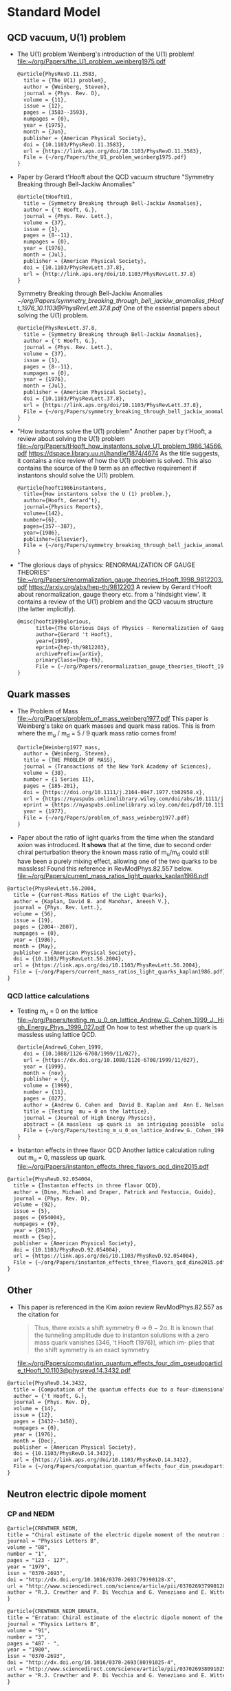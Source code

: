 * Standard Model

** QCD vacuum, U(1) problem

- The U(1) problem
  Weinberg's introduction of the U(1) problem!
  [[file:~/org/Papers/the_U1_problem_weinberg1975.pdf]]
  #+begin_src latex :references.bib
@article{PhysRevD.11.3583,
  title = {The U(1) problem},
  author = {Weinberg, Steven},
  journal = {Phys. Rev. D},
  volume = {11},
  issue = {12},
  pages = {3583--3593},
  numpages = {0},
  year = {1975},
  month = {Jun},
  publisher = {American Physical Society},
  doi = {10.1103/PhysRevD.11.3583},
  url = {https://link.aps.org/doi/10.1103/PhysRevD.11.3583},
  File = {~/org/Papers/the_U1_problem_weinberg1975.pdf}
}
  #+end_src

- Paper by Gerard t'Hooft about the QCD vacuum structure
  "Symmetry Breaking through Bell-Jackiw Anomalies"
  #+begin_src latex :tangle references.bib
@article{tHooftU1,
  title = {Symmetry Breaking through Bell-Jackiw Anomalies},
  author = {'t Hooft, G.},
  journal = {Phys. Rev. Lett.},
  volume = {37},
  issue = {1},
  pages = {8--11},
  numpages = {0},
  year = {1976},
  month = {Jul},
  publisher = {American Physical Society},
  doi = {10.1103/PhysRevLett.37.8},
  url = {http://link.aps.org/doi/10.1103/PhysRevLett.37.8}
}
  #+end_src
  Symmetry Breaking through Bell-Jackiw Anomalies
  [[~/org/Papers/symmetry_breaking_through_bell_jackiw_anomalies_tHooft_1976_10.1103@PhysRevLett.37.8.pdf]]
  One of the essential papers about solving the U(1) problem.
  #+begin_src latex :tangle references.bib
@article{PhysRevLett.37.8,
  title = {Symmetry Breaking through Bell-Jackiw Anomalies},
  author = {'t Hooft, G.},
  journal = {Phys. Rev. Lett.},
  volume = {37},
  issue = {1},
  pages = {8--11},
  numpages = {0},
  year = {1976},
  month = {Jul},
  publisher = {American Physical Society},
  doi = {10.1103/PhysRevLett.37.8},
  url = {https://link.aps.org/doi/10.1103/PhysRevLett.37.8},
  File = {~/org/Papers/symmetry_breaking_through_bell_jackiw_anomalies_tHooft_1976_10.1103@PhysRevLett.37.8.pdf}
}
  #+end_src

  
- "How instantons solve the U(1) problem"
  Another paper by t'Hooft, a review about solving the U(1) problem
  [[file:~/org/Papers/tHooft_how_instantons_solve_U1_problem_1986_14566.pdf]]
  https://dspace.library.uu.nl/handle/1874/4674
  As the title suggests, it contains a nice review of how the U(1)
  problem is solved.
  This also contains the source of the θ term as an effective
  requirement if instantons should solve the U(1) problem.
  #+begin_src latex :tangle references.bib
@article{hooft1986instantons,
  title={How instantons solve the U (1) problem.},
  author={Hooft, Gerard’t},
  journal={Physics Reports},
  volume={142},
  number={6},
  pages={357--387},
  year={1986},
  publisher={Elsevier},
  File = {~/org/Papers/symmetry_breaking_through_bell_jackiw_anomalies_tHooft_1976_10.1103@PhysRevLett.37.8.pdf}
}
  #+end_src

- "The glorious days of physics: RENORMALIZATION OF GAUGE THEORIES"
  [[file:~/org/Papers/renormalization_gauge_theories_tHooft_1998_9812203.pdf]]
  https://arxiv.org/abs/hep-th/9812203
  A review by Gerard t'Hooft about renormalization, gauge theory
  etc. from a 'hindsight view'. It contains a review of the U(1)
  problem and the QCD vacuum structure (the latter implicitly).
   #+begin_src latex :tangle references.bib
@misc{hooft1999glorious,
      title={The Glorious Days of Physics - Renormalization of Gauge theories}, 
      author={Gerard 't Hooft},
      year={1999},
      eprint={hep-th/9812203},
      archivePrefix={arXiv},
      primaryClass={hep-th},
      File = {~/org/Papers/renormalization_gauge_theories_tHooft_1998_9812203.pdf}
}
  #+end_src


** Quark masses

- The Problem of Mass
  [[file:~/org/Papers/problem_of_mass_weinberg1977.pdf]]
  This paper is Weinberg's take on quark masses and quark mass
  ratios. This is from where the m_u / m_d = 5 / 9 quark mass ratio
  comes from!
  #+begin_src latex :tangle references.bib
@article{Weinberg1977_mass,
  author = {Weinberg, Steven},
  title = {THE PROBLEM OF MASS},
  journal = {Transactions of the New York Academy of Sciences},
  volume = {38},
  number = {1 Series II},
  pages = {185-201},
  doi = {https://doi.org/10.1111/j.2164-0947.1977.tb02958.x},
  url = {https://nyaspubs.onlinelibrary.wiley.com/doi/abs/10.1111/j.2164-0947.1977.tb02958.x},
  eprint = {https://nyaspubs.onlinelibrary.wiley.com/doi/pdf/10.1111/j.2164-0947.1977.tb02958.x},
  year = {1977},
  File = {~/org/Papers/problem_of_mass_weinberg1977.pdf}
}
  #+end_src

- Paper about the ratio of light quarks from the time when the
  standard axion was introduced. *It shows* that at the time, due to
  second order chiral perturbation theory the known mass ratio of
  m_u/m_d could still have been a purely mixing effect, allowing one
  of the two quarks to be massless!
  Found this reference in RevModPhys.82.557 below.
  [[file:~/org/Papers/current_mass_ratios_light_quarks_kaplan1986.pdf]]
#+begin_src latex :tangle references.bib
@article{PhysRevLett.56.2004,
  title = {Current-Mass Ratios of the Light Quarks},
  author = {Kaplan, David B. and Manohar, Aneesh V.},
  journal = {Phys. Rev. Lett.},
  volume = {56},
  issue = {19},
  pages = {2004--2007},
  numpages = {0},
  year = {1986},
  month = {May},
  publisher = {American Physical Society},
  doi = {10.1103/PhysRevLett.56.2004},
  url = {https://link.aps.org/doi/10.1103/PhysRevLett.56.2004},
  File = {~/org/Papers/current_mass_ratios_light_quarks_kaplan1986.pdf}
}
#+end_src

*** QCD lattice calculations

- Testing m_u = 0 on the lattice
  [[file:~/org/Papers/testing_m_u_0_on_lattice_Andrew_G._Cohen_1999_J._High_Energy_Phys._1999_027.pdf]]
  On how to test whether the up quark is massless using lattice QCD.
  #+begin_src latex :tangle references.bib
@article{AndrewG_Cohen_1999,
  doi = {10.1088/1126-6708/1999/11/027},
  url = {https://dx.doi.org/10.1088/1126-6708/1999/11/027},
  year = {1999},
  month = {nov},
  publisher = {},
  volume = {1999},
  number = {11},
  pages = {027},
  author = {Andrew G. Cohen and  David B. Kaplan and  Ann E. Nelson},
  title = {Testing  mu = 0 on the lattice},
  journal = {Journal of High Energy Physics},
  abstract = {A massless  up quark is  an intriguing possible  solution to the strong  CP problem.   We discuss how  lattice computations  can be used  in conjunction with  chiral perturbation  theory to  address the consistency  of   mu = 0  with   the  observed  hadron  spectrum  and interactions.  It is  not necessary to simulate very  light quarks - three flavor  partially quenched computations with  comparable sea and valence  quark masses on  the order  of the  strange quark  mass could suffice.},
  File = {~/org/Papers/testing_m_u_0_on_lattice_Andrew_G._Cohen_1999_J._High_Energy_Phys._1999_027.pdf}
}
  #+end_src

- Instanton effects in three flavor QCD
  Another lattice calculation ruling out m_u = 0, massless up quark.
  [[file:~/org/Papers/instanton_effects_three_flavors_qcd_dine2015.pdf]]
#+begin_src latex :tangle references.bib
@article{PhysRevD.92.054004,
  title = {Instanton effects in three flavor QCD},
  author = {Dine, Michael and Draper, Patrick and Festuccia, Guido},
  journal = {Phys. Rev. D},
  volume = {92},
  issue = {5},
  pages = {054004},
  numpages = {9},
  year = {2015},
  month = {Sep},
  publisher = {American Physical Society},
  doi = {10.1103/PhysRevD.92.054004},
  url = {https://link.aps.org/doi/10.1103/PhysRevD.92.054004},
  File = {~/org/Papers/instanton_effects_three_flavors_qcd_dine2015.pdf}
}
#+end_src


** Other

- This paper is referenced in the Kim axion review RevModPhys.82.557
  as the citation for
  #+begin_quote
  Thus, there exists a shift symmetry θ → θ − 2α. It is known that the
  tunneling amplitude due to instanton solutions with a zero mass
  quark vanishes [346, ’t Hooft (1976)], which im- plies that the
  shift symmetry is an exact symmetry
  #+end_quote
  [[file:~/org/Papers/computation_quantum_effects_four_dim_pseudoparticle_tHooft_10.1103@physrevd.14.3432.pdf]]
#+begin_src latex :tangle references.bib
@article{PhysRevD.14.3432,
  title = {Computation of the quantum effects due to a four-dimensional pseudoparticle},
  author = {'t Hooft, G.},
  journal = {Phys. Rev. D},
  volume = {14},
  issue = {12},
  pages = {3432--3450},
  numpages = {0},
  year = {1976},
  month = {Dec},
  publisher = {American Physical Society},
  doi = {10.1103/PhysRevD.14.3432},
  url = {https://link.aps.org/doi/10.1103/PhysRevD.14.3432},
  File = {~/org/Papers/computation_quantum_effects_four_dim_pseudoparticle_tHooft_10.1103@physrevd.14.3432.pdf}
}

#+end_src

** Neutron electric dipole moment

*** CP and NEDM

#+begin_src latex :tangle references.bib
@article{CREWTHER_NEDM,
title = "Chiral estimate of the electric dipole moment of the neutron in quantum chromodynamics",
journal = "Physics Letters B",
volume = "88",
number = "1",
pages = "123 - 127",
year = "1979",
issn = "0370-2693",
doi = "http://dx.doi.org/10.1016/0370-2693(79)90128-X",
url = "http://www.sciencedirect.com/science/article/pii/037026937990128X",
author = "R.J. Crewther and P. Di Vecchia and G. Veneziano and E. Witten",
}
#+end_src

#+begin_src latex :tangle references.bib
@article{CREWTHER_NEDM_ERRATA,
title = "Erratum: Chiral estimate of the electric dipole moment of the neutron in quantum chromodynamics",
journal = "Physics Letters B",
volume = "91",
number = "3",
pages = "487 - ",
year = "1980",
issn = "0370-2693",
doi = "http://dx.doi.org/10.1016/0370-2693(80)91025-4",
url = "http://www.sciencedirect.com/science/article/pii/0370269380910254",
author = "R.J. Crewther and P. Di Vecchia and G. Veneziano and E. Witten",
}
#+end_src

#+begin_src latex :tangle references.bib
@article{Baluni_NEDM,
  title = {$\mathrm{CP}$-nonconserving effects in quantum chromodynamics},
  author = {Baluni, Varouzhan},
  journal = {Phys. Rev. D},
  volume = {19},
  issue = {7},
  pages = {2227--2230},
  numpages = {0},
  year = {1979},
  month = {Apr},
  publisher = {American Physical Society},
  doi = {10.1103/PhysRevD.19.2227},
  url = {http://link.aps.org/doi/10.1103/PhysRevD.19.2227}
}
#+end_src


*** Limits
*NOTE*: need to check what the newest best limits may be!

- Improved Experimental Limit on the Electric Dipole Moment of the
  Neutron
  #+begin_src latex :tangle references.bib
@article{NEDM_Limit,
  title = {Improved Experimental Limit on the Electric Dipole Moment of the Neutron},
  author = {Baker, C. A. and Doyle, D. D. and Geltenbort, P. and Green, K. and van der Grinten, M. G. D. and Harris, P. G. and Iaydjiev, P. and Ivanov, S. N. and May, D. J. R. and Pendlebury, J. M. and Richardson, J. D. and Shiers, D. and Smith, K. F.},
  journal = {Phys. Rev. Lett.},
  volume = {97},
  issue = {13},
  pages = {131801},
  numpages = {4},
  year = {2006},
  month = {Sep},
  publisher = {American Physical Society},
  doi = {10.1103/PhysRevLett.97.131801},
  url = {http://link.aps.org/doi/10.1103/PhysRevLett.97.131801}
}
  #+end_src
- Revised experimental upper limit on the electric dipole moment of
  the neutron
  #+begin_src latex :tangle references.bib
@article{Revised_NEDM_Limit,
  title = {Revised experimental upper limit on the electric dipole moment of the neutron},
  author = {Pendlebury, J. M. and Afach, S. and Ayres, N. J. and Baker, C. A. and Ban, G. and Bison, G. and Bodek, K. and Burghoff, M. and Geltenbort, P. and Green, K. and Griffith, W. C. and van der Grinten, M. and Gruji\ifmmode \acute{c}\else \'{c}\fi{}, Z. D. and Harris, P. G. and H\'elaine, V. and Iaydjiev, P. and Ivanov, S. N. and Kasprzak, M. and Kermaidic, Y. and Kirch, K. and Koch, H.-C. and Komposch, S. and Kozela, A. and Krempel, J. and Lauss, B. and Lefort, T. and Lemi\`ere, Y. and May, D. J. R. and Musgrave, M. and Naviliat-Cuncic, O. and Piegsa, F. M. and Pignol, G. and Prashanth, P. N. and Qu\'em\'ener, G. and Rawlik, M. and Rebreyend, D. and Richardson, J. D. and Ries, D. and Roccia, S. and Rozpedzik, D. and Schnabel, A. and Schmidt-Wellenburg, P. and Severijns, N. and Shiers, D. and Thorne, J. A. and Weis, A. and Winston, O. J. and Wursten, E. and Zejma, J. and Zsigmond, G.},
  journal = {Phys. Rev. D},
  volume = {92},
  issue = {9},
  pages = {092003},
  numpages = {22},
  year = {2015},
  month = {Nov},
  publisher = {American Physical Society},
  doi = {10.1103/PhysRevD.92.092003},
  url = {http://link.aps.org/doi/10.1103/PhysRevD.92.092003}
}
  #+end_src






* Axions


** Axion reviews

- *The best* review of axions at the moment.
  "The landscape of QCD axion models"
  [[file:~/org/Papers/axions/landscape_of_qcd_axion_models_2003.01100.pdf]]
  At the moment maybe the best overview of the QCD axion and the
  different models.
  #+begin_src latex :tangle references.bib
@article{DILUZIO20201,
    title = {The landscape of QCD axion models},
    journal = {Physics Reports},
    volume = {870},
    pages = {1-117},
    year = {2020},
    note = {The landscape of QCD axion models},
    issn = {0370-1573},
    doi = {https://doi.org/10.1016/j.physrep.2020.06.002},
    url = {https://www.sciencedirect.com/science/article/pii/S0370157320302477},
    author = {Luca {Di Luzio} and Maurizio Giannotti and Enrico Nardi and Luca Visinelli},
    keywords = {Axion phenomenology, Axion cosmology and astrophysics, Axion models},
    abstract = {We review the landscape of QCD axion models. Theoretical constructions that extend the window for the axion mass and couplings beyond conventional regions are highlighted and classified. Bounds from cosmology, astrophysics and experimental searches are reexamined and updated.},
    File = {~/org/Papers/axions/landscape_of_qcd_axion_models_2003.01100.pdf}
}
  #+end_src
  #+begin_src latex :tangle references.bib
@article{Di_Luzio_2020,
	doi = {10.1016/j.physrep.2020.06.002},
 	url = {https://doi.org/10.1016%2Fj.physrep.2020.06.002},
 	year = 2020,
	month = {jul},
 	publisher = {Elsevier {BV}},
	volume = {870},
	pages = {1--117},
	author = {Luca Di Luzio and Maurizio Giannotti and Enrico Nardi and Luca Visinelli},
	title = {The landscape of {QCD} axion models},
	journal = {Physics Reports},
}
  #+end_src

- "Introduction to axions and their detection"
  [[file:~/org/Papers/axions/introduction_axions_and_detection_igor_2022_SciPostPhysLectNotes_45.pdf]]
  Seems to be a good, current introduction to axions and the different
  types of experiments, by Igor.
  #+begin_src latex :tangle references.bib
@Article{10.21468/SciPostPhysLectNotes.45,
	title={{An introduction to axions and their detection}},
	author={Igor García Irastorza},
	journal={SciPost Phys. Lect. Notes},
	pages={45},
	year={2022},
	publisher={SciPost},
	doi={10.21468/SciPostPhysLectNotes.45},
	url={https://scipost.org/10.21468/SciPostPhysLectNotes.45},
    File = {~/org/Papers/axions/introduction_axions_and_detection_igor_2022_SciPostPhysLectNotes_45.pdf}
}
  #+end_src

- "Axions and the Strong CP Problem"
  https://arxiv.org/abs/0807.3125
  https://journals.aps.org/rmp/abstract/10.1103/RevModPhys.82.557
  A very good overview of the strong CP problem, including lots of
  graphics that showcase the QCD vacuum nature!
  It contains all sorts of great information!
  Including a reference to the derivation for the axion-lepton
  coupling in the KSVZ model at loop level.
  [[file:~/org/Papers/axions/axions_and_strong_cp_problem_kim_2008_0807.3125.pdf]]
  #+begin_src latex :tangle references.bib
@article{kim2010axions,
  title = {Axions and the strong $CP$ problem},
  author = {Kim, Jihn E. and Carosi, Gianpaolo},
  journal = {Rev. Mod. Phys.},
  volume = {82},
  issue = {1},
  pages = {557--601},
  numpages = {0},
  year = {2010},
  month = {Mar},
  publisher = {American Physical Society},
  doi = {10.1103/RevModPhys.82.557},
  url = {https://link.aps.org/doi/10.1103/RevModPhys.82.557},
  File = {~/org/Papers/axions/axions_and_strong_cp_problem_kim_2008_0807.3125.pdf}
}
  #+end_src
  Corresponding Erratum:
  [[file:~/org/Papers/axions/erratum_axion_strong_cp_problem_RevModPhys.91.049902.pdf]]
  #+begin_src latex :tangle references.bib
@article{kim2010axions_erratum,
  title = {Erratum: Axions and the strong $CP$ problem [Rev. Mod. Phys. 82, 557 (2010)]},
  author = {Kim, Jihn E. and Carosi, Gianpaolo},
  journal = {Rev. Mod. Phys.},
  volume = {91},
  issue = {4},
  pages = {049902},
  numpages = {2},
  year = {2019},
  month = {Dec},
  publisher = {American Physical Society},
  doi = {10.1103/RevModPhys.91.049902},
  url = {https://link.aps.org/doi/10.1103/RevModPhys.91.049902},
}
  #+end_src

- Section of the book "Axions"
  https://arxiv.org/pdf/hep-ph/0607268.pdf
  [[file:~/org/Papers/axions/peccei_the-strong-cp-problem-and-axions.pdf]]
  This is another decent overview of the theory behind the axion! By
  Peccei himself.
  #+begin_src latex :tangle references.bib
@Inbook{Peccei2008,
  author="Peccei, Roberto D.",
  editor="Kuster, Markus
  and Raffelt, Georg
  and Beltr{\'a}n, Berta",
  title="The Strong CP Problem and Axions",
  bookTitle="Axions: Theory, Cosmology, and Experimental Searches",
  year="2008",
  publisher="Springer Berlin Heidelberg",
  address="Berlin, Heidelberg",
  pages="3--17",
  abstract="I describe how the QCD vacuum structure, necessary to resolve the U(1){\_}A problem, predicts the presence of a PabbrevPparity transformation, TabbrevTtime reversal transformation, and CPabbrevCPcharge conjugation transformation followed by party transformation violating term proportional to the vacuum angle $\theta$. To agree with experimental bounds, however, this parameter must be very small ($\theta$ < 10-9). After briefly discussing some other possible solutions to this, so-called, strong CP problem, I concentrate on the chiral solution proposed by Peccei and Quinn which has associated with it a light pseudoscalar particle, the axion. I discuss in detail the properties and dynamics of axions, focusing particularly on invisible axion models where axions are very light, very weakly coupled, and very long-lived. Astrophysical and cosmological bounds on invisible axions are also briefly touched upon.",
  isbn="978-3-540-73518-2",
  doi="10.1007/978-3-540-73518-2_1",
  url="https://doi.org/10.1007/978-3-540-73518-2_1",
  File = {~/org/Papers/axions/peccei_the-strong-cp-problem-and-axions.pdf}
}

@incollection{Peccei_2008,
	doi = {10.1007/978-3-540-73518-2_1},
 	url = {https://doi.org/10.1007%2F978-3-540-73518-2_1},
 	year = 2008,
	publisher = {Springer Berlin Heidelberg},
 	pages = {3--17},
 	author = {Roberto D. Peccei},
 	title = {The Strong {CP} Problem and Axions},
 	booktitle = {Lecture Notes in Physics}
}
  #+end_src

- Axions
  "The" book about Axions, by the likes of Peccei, Raffelt etc. But
  it's only a book in a loose sense. It's more of a collection of
  lecture notes from different people about different axion aspects.
  #+begin_src latex :tangle references.bib
@book{kuster2007axions,
  title={Axions: Theory, cosmology, and experimental searches},
  author={Kuster, Markus and Raffelt, Georg and Beltr{\'a}n, Berta},
  volume={741},
  year={2007},
  publisher={Springer},
  File = {~/org/Papers/axions/axions_book_peccei_raffelt_springer_2008.pdf}
}
  #+end_src

- Probably the most comprehensive overview of axions from an
  astrophysical perspective! Includes derivations for axion
  Bremsstrahlung probabilities as well as a longer derivation of the
  axion-photon conversion probability!
  [[file:~/org/Papers/axions/raffelt_1995_stars_as_laboratories_fundamental_physics.pdf]]
  #+begin_src latex :tangle references.bib
@book{raffelt1996stars,
  title={Stars as laboratories for fundamental physics: The astrophysics of neutrinos, axions, and other weakly interacting particles},
  author={Raffelt, Georg G},
  year={1996},
  publisher={University of Chicago press},
  File = {~/org/Papers/axions/raffelt_1995_stars_as_laboratories_fundamental_physics.pdf}
}
  #+end_src

** Fundamental Axion theory

- $\mathrm{CP}$ Conservation in the Presence of Pseudoparticles
  First of the two papers by Quinn & Peccei introducing the axion
  concept
  [[file:~/org/Papers/axions/peccei_quinn_1977_CP_Conservation_Presence_Pseudoparticles.pdf]]
  #+begin_src latex :tangle references.bib
@article{PecceiQuinn1977_1,
  title = {$\mathrm{CP}$ Conservation in the Presence of Pseudoparticles},
  author = {Peccei, R. D. and Quinn, Helen R.},
  journal = {Phys. Rev. Lett.},
  volume = {38},
  issue = {25},
  pages = {1440--1443},
  numpages = {0},
  year = {1977},
  month = {Jun},
  publisher = {American Physical Society},
  doi = {10.1103/PhysRevLett.38.1440},
  url = {http://link.aps.org/doi/10.1103/PhysRevLett.38.1440},
  File = {~/org/Papers/axions/peccei_quinn_1977_CP_Conservation_Presence_Pseudoparticles.pdf}
}
  #+end_src

- Constraints imposed by $\mathrm{CP}$ conservation in the presence of
  pseudoparticles
  Second of the two papers by Quinn & Peccei introducing the axion
  concept
  [[file:~/org/Papers/axions/peccei_quinn_2_1977_Constraints_imposed_by_CP_conservation_in_presence_pseudoparticle.pdf]]
  #+begin_src latex :tangle references.bib
@article{PecceiQuinn1977_2,
  title = {Constraints imposed by $\mathrm{CP}$ conservation in the presence of pseudoparticles},
  author = {Peccei, R. D. and Quinn, Helen R.},
  journal = {Phys. Rev. D},
  volume = {16},
  issue = {6},
  pages = {1791--1797},
  numpages = {0},
  year = {1977},
  month = {Sep},
  publisher = {American Physical Society},
  doi = {10.1103/PhysRevD.16.1791},
  url = {http://link.aps.org/doi/10.1103/PhysRevD.16.1791},
  File = {~/org/Papers/axions/peccei_quinn_2_1977_Constraints_imposed_by_CP_conservation_in_presence_pseudoparticle.pdf}
}
  #+end_src

- Problem of Strong $P$ and $T$ Invariance in the Presence of
  Instantons
  [[file:~/org/Papers/axions/problem_strong_P_T_invariance_presence_instantons_wilczek1978.pdf]]
  #+begin_src latex :tangle references.bib 
@article{AxionWilczek,
  title = {Problem of Strong $P$ and $T$ Invariance in the Presence of Instantons},
  author = {Wilczek, F.},
  journal = {Phys. Rev. Lett.},
  volume = {40},
  issue = {5},
  pages = {279--282},
  numpages = {0},
  year = {1978},
  month = {Jan},
  publisher = {American Physical Society},
  doi = {10.1103/PhysRevLett.40.279},
  url = {http://link.aps.org/doi/10.1103/PhysRevLett.40.279},
  File = {~/org/Papers/axions/problem_strong_P_T_invariance_presence_instantons_wilczek1978.pdf}
}
  #+end_src

- A new light boson?
  [[file:~/org/Papers/axions/a_new_light_boson_weinberg1978.pdf]]
  #+begin_src latex :tangle references.bib
@article{AxionWeinberg,
  title = {A New Light Boson?},
  author = {Weinberg, Steven},
  journal = {Phys. Rev. Lett.},
  volume = {40},
  issue = {4},
  pages = {223--226},
  numpages = {0},
  year = {1978},
  month = {Jan},
  publisher = {American Physical Society},
  doi = {10.1103/PhysRevLett.40.223},
  url = {http://link.aps.org/doi/10.1103/PhysRevLett.40.223},
  File = {~/org/Papers/axions/a_new_light_boson_weinberg1978.pdf}
}
  #+end_src

- The two papers that introduce the KSVZ axion:
  Kim, Shifman, Vainstein, Zakharov
  in these two papers:
  #+begin_quote
  DFSZ Model:
    In the KSVZ (or "hadronic") model, the axion does not have
    tree-level couplings to the leptons. The PQ symmetry in this model
    is realized in a way that is "invisible" to the leptons, meaning
    they do not transform under the PQ symmetry. Hence, at the leading
    order, there's no axion-lepton coupling.  However, it's important
    to note that there can still be axion-lepton couplings at higher
    loops in the KSVZ model, but they would be suppressed compared to
    the DFSZ case.
  #+end_quote
  (GPT4)
  [[file:~/org/Papers/axions/kim1979_weak_interaction_singlet_strong_CP_KSVZ.pdf]]
  [[file:~/org/Papers/axions/shifman1980_confinement_natural_cp_invariance_KSVZ.pdf]]
  #+begin_src latex :tangle references.bib
@article{Kim_KSVZ,
    title = {Weak-Interaction Singlet and Strong $\mathrm{CP}$ Invariance},
    author = {Kim, Jihn E.},
    journal = {Phys. Rev. Lett.},
    volume = {43},
    issue = {2},
    pages = {103--107},
    numpages = {0},
    year = {1979},
    month = {Jul},
    publisher = {American Physical Society},
    doi = {10.1103/PhysRevLett.43.103},
    url = {http://link.aps.org/doi/10.1103/PhysRevLett.43.103},
    File = {~/org/Papers/axions/kim1979_weak_interaction_singlet_strong_CP_KSVZ.pdf}
}
  
@article{SHIFMAN_KSVZ,
    title = "Can confinement ensure natural CP invariance of strong interactions?",
    journal = "Nuclear Physics B",
    volume = "166",
    number = "3",
    pages = "493 - 506",
    year = "1980",
    issn = "0550-3213",
    doi = "http://dx.doi.org/10.1016/0550-3213(80)90209-6",
    url = "http://www.sciencedirect.com/science/article/pii/0550321380902096",
    author = "M.A. Shifman and A.I. Vainshtein and V.I. Zakharov",
    File = {~/org/Papers/axions/shifman1980_confinement_natural_cp_invariance_KSVZ.pdf}
}
  #+end_src

- The two papers that introduce the DFSZ axion:
  Dine, Fischler, Srednicki, Zhitnitskii
  #+begin_quote
  KSVZ Model:
    In the KSVZ (or "hadronic") model, the axion does not have
    tree-level couplings to the leptons. The PQ symmetry in this model
    is realized in a way that is "invisible" to the leptons, meaning
    they do not transform under the PQ symmetry. Hence, at the leading
    order, there's no axion-lepton coupling.  However, it's important
    to note that there can still be axion-lepton couplings at higher
    loops in the KSVZ model, but they would be suppressed compared to
    the DFSZ case.
  #+end_quote
  (GPT4)
  [[file:~/org/Papers/axions/dine1981_simple_solution_cp_problem_harmless_axion_DFSZ.pdf]]
  For Zhitnitskii I cannot find the paper.
  https://www.osti.gov/biblio/7063072 Maybe it was in Russian?
  #+begin_src latex :tangle references.bib
@article{DINE_DFSZ,
    title = "A simple solution to the strong CP problem with a harmless axion",
    journal = "Physics Letters B",
    volume = "104",
    number = "3",
    pages = "199 - 202",
    year = "1981",
    issn = "0370-2693",
    doi = "http://dx.doi.org/10.1016/0370-2693(81)90590-6",
    url = "http://www.sciencedirect.com/science/article/pii/0370269381905906",
    author = "Michael Dine and Willy Fischler and Mark Srednicki",
    File = {~/org/Papers/axions/dine1981_simple_solution_cp_problem_harmless_axion_DFSZ.pdf}
}

@article{Zhitnitskii_DFSZ,
    place={United States},
    title={Possible suppression of axion-hadron interactions},
    volume={31:2},
    abstractNote={A possible mechanism for strong suppression of the axion-fermion interaction is considered. Two models in which this mechanism is realized are described in detail.},
    journal={Sov. J. Nucl. Phys. (Engl. Transl.); (United States)},
    author={Zhitnitskii, A.P.},
    year={1980},
    month={Feb},
}
  #+end_src

- In this paper, among other things, is the derivation for the
  axion-lepton coupling in KSVZ models at one loop level, eq. 40.
  [[file:~/org/Papers/axions/axion_couplings_to_matter_cp_conserving_srednicki1985.pdf]]
  #+begin_src latex :tangle references.bib
@article{SREDNICKI1985689,
  title = {Axion couplings to matter: (I). CP-conserving parts},
  journal = {Nuclear Physics B},
  volume = {260},
  number = {3},
  pages = {689-700},
  year = {1985},
  issn = {0550-3213},
  doi = {https://doi.org/10.1016/0550-3213(85)90054-9},
  url = {https://www.sciencedirect.com/science/article/pii/0550321385900549},
  author = {Mark Srednicki},
  abstract = {The CP-conserving couplings of axions to photons, electrons, and nucleons are derived for an arbitrary axion model. The relevance of the results to proposed axion search experiments is briefly discussed.},
  File = {~/org/Papers/axions/axion_couplings_to_matter_cp_conserving_srednicki1985.pdf}
}
  #+end_src

- "Photon-axion conversion, magnetic field configuration, and polarization of photons"
  Contains a derivation of the axion photon conversion, similar to
  Biljana's and Kreso's document.
  Indeed, Biljana's document cites this paper as referenc [2]! So good
  enough.
  [[file:~/org/Papers/axions/axion_photon_conversion_derivation_masaki2017.pdf]]
  #+begin_src latex :tangle references.bib
@article{masaki2017photon,
  title={Photon-axion conversion, magnetic field configuration, and polarization of photons},
  author={Masaki, Emi and Aoki, Arata and Soda, Jiro},
  journal={Physical Review D},
  volume={96},
  number={4},
  pages={043519},
  year={2017},
  publisher={APS},
  File = {~/org/Papers/axions/axion_photon_conversion_derivation_masaki2017.pdf}
}
  #+end_src
  
** CAST
- A decommissioned LHC model magnet as an axion telescope
  CAST proposal
  [[file:~/org/Papers/CAST/cast_proposal_decomissioned_lhc_magnet_1999.pdf]]
  #+begin_src latex :tangle references.bib
@article{ZIOUTAS1999480,
  title = {A decommissioned LHC model magnet as an axion telescope},
  journal = {Nuclear Instruments and Methods in Physics Research Section A: Accelerators, Spectrometers, Detectors and Associated Equipment},
  volume = {425},
  number = {3},
  pages = {480-487},
  year = {1999},
  issn = {0168-9002},
  doi = {https://doi.org/10.1016/S0168-9002(98)01442-9},
  url = {https://www.sciencedirect.com/science/article/pii/S0168900298014429},
  author = {K. Zioutas and C.E. Aalseth and D. Abriola and F.T.Avignone III and R.L. Brodzinski and J.I. Collar and R. Creswick and D.E.Di Gregorio and H. Farach and A.O. Gattone and C.K. Guérard and F. Hasenbalg and M. Hasinoff and H. Huck and A. Liolios and H.S. Miley and A. Morales and J. Morales and D. Nikas and S. Nussinov and A. Ortiz and E. Savvidis and S. Scopel and P. Sievers and J.A. Villar and L. Walckiers},
  keywords = {Solar axions, LHC, Superconducting magnets, Dark matter},
  File = {~/org/Papers/CAST/cast_proposal_decomissioned_lhc_magnet_1999.pdf}
}  
  #+end_src

- First Results from the CERN Axion Solar Telescope
  Contains, among others, an analytical expression for the solar
  axion flux:
  g₁₀ = g_aγ • 10¹⁰ GeV
  dΦ_a/dE_a = g²₁₀ 3.821•10¹⁰ cm⁻²•s⁻¹•keV⁻¹ (E_a / keV)³ / (exp(E_a / (1.103 keV)) - 1)
  results in an integrated flux:
  Φ_a = g²₁₀ 3.67•10¹¹ cm⁻²•s⁻¹
  - https://journals.aps.org/prl/abstract/10.1103/PhysRevLett.94.121301
  - [[file:~/org/Papers/CAST/first_cast_results_physrevlett.94.121301.pdf]]
  #+begin_src latex :tangle references.bib
@article{PhysRevLett.94.121301,
  title = {First Results from the CERN Axion Solar Telescope},
  author = {Zioutas, K. and Andriamonje, S. and Arsov, V. and Aune, S. and Autiero, D. and Avignone, F. T. and Barth, K. and Belov, A. and Beltr\'an, B. and Br\"auninger, H. and Carmona, J. M. and Cebri\'an, S. and Chesi, E. and Collar, J. I. and Creswick, R. and Dafni, T. and Davenport, M. and Di Lella, L. and Eleftheriadis, C. and Englhauser, J. and Fanourakis, G. and Farach, H. and Ferrer, E. and Fischer, H. and Franz, J. and Friedrich, P. and Geralis, T. and Giomataris, I. and Gninenko, S. and Goloubev, N. and Hasinoff, M. D. and Heinsius, F. H. and Hoffmann, D. H. H. and Irastorza, I. G. and Jacoby, J. and Kang, D. and K\"onigsmann, K. and Kotthaus, R. and Kr\ifmmode \check{c}\else \v{c}\fi{}mar, M. and Kousouris, K. and Kuster, M. and Laki\ifmmode \acute{c}\else \'{c}\fi{}, B. and Lasseur, C. and Liolios, A. and Ljubi\ifmmode \check{c}\else \v{c}\fi{}i\ifmmode \acute{c}\else \'{c}\fi{}, A. and Lutz, G. and Luz\'on, G. and Miller, D. W. and Morales, A. and Morales, J. and Mutterer, M. and Nikolaidis, A. and Ortiz, A. and Papaevangelou, T. and Placci, A. and Raffelt, G. and Ruz, J. and Riege, H. and Sarsa, M. L. and Savvidis, I. and Serber, W. and Serpico, P. and Semertzidis, Y. and Stewart, L. and Vieira, J. D. and Villar, J. and Walckiers, L. and Zachariadou, K.},
  collaboration = {CAST Collaboration},
  journal = {Phys. Rev. Lett.},
  volume = {94},
  issue = {12},
  pages = {121301},
  numpages = {5},
  year = {2005},
  month = {Apr},
  publisher = {American Physical Society},
  doi = {10.1103/PhysRevLett.94.121301},
  url = {https://link.aps.org/doi/10.1103/PhysRevLett.94.121301},
  File = {~/org/Papers/CAST/first_cast_results_physrevlett.94.121301.pdf}
}
#+end_src

- An improved limit on the axion–photon coupling from the CAST
  experiment
  Full results of phase I at CAST
  Contains a good overview on how to get from solar physics to axion
  flux!!
  Contains information about the log likelihood method that (I think)
  is mostly the same as the 2013 axion-electron paper.
  [[file:~/org/Papers/CAST/cast_phase_I_results_andriamonje2007.pdf]]
  #+begin_src latex :tangle references.bib
@article{Andriamonje_2007,
	doi = {10.1088/1475-7516/2007/04/010},
	url = {https://doi.org/10.1088/1475-7516/2007/04/010},
	year = 2007,
	month = {apr},
	publisher = {{IOP} Publishing},
	volume = {2007},
	number = {04},
	pages = {010--010},
	author = {S Andriamonje and S Aune and D Autiero and K Barth and A Belov and B Beltr{\'{a}}n and H Bräuninger and J M Carmona and S Cebri{\'{a}}n and J I Collar and T Dafni and M Davenport and L Di Lella and C Eleftheriadis and J Englhauser and G Fanourakis and E Ferrer Ribas and H Fischer and J Franz and P Friedrich and T Geralis and I Giomataris and S Gninenko and H G{\'{o}}mez and M Hasinoff and F H Heinsius and D H H Hoffmann and I G Irastorza and J Jacoby and K Jakov{\v{c}}i{\'{c}} and D Kang and K Königsmann and R Kotthaus and M Kr{\v{c}}mar and K Kousouris and M Kuster and B Laki{\'{c}} and C Lasseur and A Liolios and A Ljubi{\v{c}}i{\'{c}} and G Lutz and G Luz{\'{o}}n and D Miller and A Morales and J Morales and A Ortiz and T Papaevangelou and A Placci and G Raffelt and H Riege and A Rodr{\'{\i}}guez and J Ruz and I Savvidis and Y Semertzidis and P Serpico and L Stewart and J Vieira and J Villar and J Vogel and L Walckiers and K Zioutas and CAST Collaboration},
	title = {An improved limit on the axion{\textendash}photon coupling from the {CAST} experiment},
	journal = {Journal of Cosmology and Astroparticle Physics},
    File = {~/org/Papers/CAST/cast_phase_I_results_andriamonje2007.pdf}
}  
  #+end_src

- Probing the eV-scale axions with CAST
  Contains first results of CAST phase II. 4He 2005 to 2007, then 3He
  results in 2008 (continued on until 2011, other paper below).
  [[file:~/org/Papers/CAST/probing_ev_scale_axions_cast_E._Arik_2009_J._Cosmol._Astropart._Phys._2009_008.pdf]]
  #+begin_src latex :tangle references.bib
@article{Arik_2009,
	doi = {10.1088/1475-7516/2009/02/008},
	url = {https://doi.org/10.1088/1475-7516/2009/02/008},
	year = 2009,
	month = {feb},
	publisher = {{IOP} Publishing},
	volume = {2009},
	number = {02},
	pages = {008--008},
	author = {E Arik and S Aune and D Autiero and K Barth and A Belov and B Beltr{\'{a}}n and S Borghi and G Bourlis and F.S Boydag and H Bräuninger and J.M Carmona and S Cebri{\'{a}}n and S.A Cetin and J.I Collar and T Dafni and M Davenport and L. Di Lella and O.B Dogan and C Eleftheriadis and N Elias and G Fanourakis and E Ferrer-Ribas and H Fischer and P Friedrich and J Franz and J Gal{\'{a}}n and T Geralis and I Giomataris and S Gninenko and H G{\'{o}}mez and R Hartmann and M Hasinoff and F.H Heinsius and I Hikmet and D.H.H Hoffmann and I.G Irastorza and J Jacoby and K Jakov{\v{c}}i{\'{c}} and D Kang and K Königsmann and R Kotthaus and M Kr{\v{c}}mar and K Kousouris and M Kuster and B Laki{\'{c}} and C Lasseur and A Liolios and A Ljubi{\v{c}}i{\'{c}} and G Lutz and G Luz{\'{o}}n and D Miller and J Morales and T Niinikoski and A Nordt and A Ortiz and T Papaevangelou and M.J Pivovaroff and A Placci and G Raffelt and H Riege and A Rodr{\'{\i}}guez and J Ruz and I Savvidis and Y Semertzidis and P Serpico and R Soufli and L Stewart and K. van Bibber and J Villar and J Vogel and L Walckiers and K Zioutas},
	title = {Probing {eV}-scale axions with {CAST}},
	journal = {Journal of Cosmology and Astroparticle Physics},
    File = {~/org/Papers/CAST/probing_ev_scale_axions_cast_E._Arik_2009_J._Cosmol._Astropart._Phys._2009_008.pdf}
}  
  #+end_src

- New solar axion search using the CERN Axion Solar Telescope with $^{4}\mathrm{He}$ filling
  Contains overview of 4He (the first) and 3He buffer gas data
  takings.
  Contains information about unbinned log likelihood method also used
  in nature paper!
  [[file:~/org/Papers/CAST/new_solar_axion_search_cast_4he_2015_PhysRevD.92.021101.pdf]]
  #+begin_src latex :tangle references.bib
@article{PhysRevD.92.021101,
  title = {New solar axion search using the CERN Axion Solar Telescope with $^{4}\mathrm{He}$ filling},
  author = {Arik, M. and Aune, S. and Barth, K. and Belov, A. and Br\"auninger, H. and Bremer, J. and Burwitz, V. and Cantatore, G. and Carmona, J. M. and Cetin, S. A. and Collar, J. I. and Da Riva, E. and Dafni, T. and Davenport, M. and Dermenev, A. and Eleftheriadis, C. and Elias, N. and Fanourakis, G. and Ferrer-Ribas, E. and Gal\'an, J. and Garc\'{\i}a, J. A. and Gardikiotis, A. and Garza, J. G. and Gazis, E. N. and Geralis, T. and Georgiopoulou, E. and Giomataris, I. and Gninenko, S. and G\'omez Marzoa, M. and Hasinoff, M. D. and Hoffmann, D. H. H. and Iguaz, F. J. and Irastorza, I. G. and Jacoby, J. and Jakov\ifmmode \check{c}\else \v{c}\fi{}i\ifmmode \acute{c}\else \'{c}\fi{}, K. and Karuza, M. and Kavuk, M. and Kr\ifmmode \check{c}\else \v{c}\fi{}mar, M. and Kuster, M. and Laki\ifmmode \acute{c}\else \'{c}\fi{}, B. and Laurent, J. M. and Liolios, A. and Ljubi\ifmmode \check{c}\else \v{c}\fi{}i\ifmmode \acute{c}\else \'{c}\fi{}, A. and Luz\'on, G. and Neff, S. and Niinikoski, T. and Nordt, A. and Ortega, I. and Papaevangelou, T. and Pivovaroff, M. J. and Raffelt, G. and Rodr\'{\i}guez, A. and Rosu, M. and Ruz, J. and Savvidis, I. and Shilon, I. and Solanki, S. K. and Stewart, L. and Tom\'as, A. and Vafeiadis, T. and Villar, J. and Vogel, J. K. and Yildiz, S. C. and Zioutas, K.},
  collaboration = {CAST Collaboration},
  journal = {Phys. Rev. D},
  volume = {92},
  issue = {2},
  pages = {021101},
  numpages = {6},
  year = {2015},
  month = {Jul},
  publisher = {American Physical Society},
  doi = {10.1103/PhysRevD.92.021101},
  url = {https://link.aps.org/doi/10.1103/PhysRevD.92.021101},
  File = {~/org/Papers/CAST/new_solar_axion_search_cast_4he_2015_PhysRevD.92.021101.pdf}
}
  #+end_src


** g_ae - Axion electron limits

- CAST constraints on the axion-electron coupling
  The paper from 2013 about the axion electron coupling.
  Contains the expression for the axion photon flux, eq. 3.1 that I
  use in my master thesis:
  dΦ/dE = 2 * 1e18 keV⁻¹•m⁻²•yr⁻¹ · (g_ay / 1e-12 GeV⁻¹)² · ω^{2.450} · exp(-0.829 * ω)
  [[file:~/org/Papers/CAST/cast_axion_electron_jcap_2013_pnCCD.pdf]]
  #+begin_src latex :tangle references.bib
@article{Barth_2013,
	doi = {10.1088/1475-7516/2013/05/010},
	url = {https://doi.org/10.1088/1475-7516/2013/05/010},
	year = 2013,
	month = {may},
	publisher = {{IOP} Publishing},
	volume = {2013},
	number = {05},
	pages = {010--010},
	author = {K Barth and A Belov and B Beltran and H Bräuninger and J.M Carmona and J.I Collar and T Dafni and M Davenport and L. Di Lella and C Eleftheriadis and J Englhauser and G Fanourakis and E Ferrer-Ribas and H Fischer and J Franz and P Friedrich and J Gal{\'{a}}n and J.A Garc{\'{\i}}a and T Geralis and I Giomataris and S Gninenko and H G{\'{o}}mez and M.D Hasinoff and F.H Heinsius and D.H.H Hoffmann and I.G Irastorza and J Jacoby and K Jakov{\v{c}}i{\'{c}} and D Kang and K Königsmann and R Kotthaus and K Kousouris and M Kr{\v{c}}mar and M Kuster and B Laki{\'{c}} and A Liolios and A Ljubi{\v{c}}i{\'{c}} and G Lutz and G Luz{\'{o}}n and D.W Miller and T Papaevangelou and M.J Pivovaroff and G Raffelt and J Redondo and H Riege and A Rodr{\'{\i}}guez and J Ruz and I Savvidis and Y Semertzidis and L Stewart and K. Van Bibber and J.D Vieira and J.A Villar and J.K Vogel and L Walckiers and K Zioutas},
	title = {{CAST} constraints on the axion-electron coupling},
	journal = {Journal of Cosmology and Astroparticle Physics},
    File = {~/org/Papers/CAST/cast_axion_electron_jcap_2013_pnCCD.pdf}
}
  #+end_src

- The paper cited by [[cite:&dennis2023tip]] as the best limit for Tip of
  Red Giant branch stars.
  Limit
  \[
  g_{ae} = \num{1.3e-13}
  \]
  cite:capozzi20_axion_neutr_bound_improv_with 
  #+begin_src latex :tangle references.bib
@article{capozzi20_axion_neutr_bound_improv_with,
  author =       {Francesco Capozzi and Georg Raffelt},
  title =        {Axion and Neutrino Bounds Improved With New
                  Calibrations of the Tip of the Red-Giant Branch
                  Using Geometric Distance Determinations},
  journal =      {Physical Review D},
  volume =       102,
  number =       8,
  pages =        083007,
  year =         2020,
  doi =          {10.1103/physrevd.102.083007},
  url =          {http://dx.doi.org/10.1103/PhysRevD.102.083007},
  DATE_ADDED =   {Thu Sep 21 22:12:13 2023},
  File = {~/org/Papers/axions/capozzi20_axion_neutr_bound_improv_with.pdf}
}
  #+end_src
  
- Tip of the Red Giant Branch Bounds on the Axion-Electron Coupling Revisited
  https://arxiv.org/abs/2305.03113
  https://zenodo.org/record/7896061
  -> A paper about g_ae limits. Using an ML model as an emulator for
  simulations for Tip of Red Giant Branch stars & a MCMC approach to
  evaluate the model and study the allowed parameters space.
  Showed that the previous "best limit" on g_ae from TRGB stars at
  α_26 < 0.13
  (from:
  #+begin_quote
  [5] F. Capozzi and G. Raffelt, Axion and neutrino bounds
  improved with new calibrations of the tip of the red-giant
  branch using geometric distance determinations, PhRvD
  102, 083007 (2020), arXiv:2007.03694 [astro-ph.SR].
  #+end_quote
  is off by at least an order of magnitude (if using gaussian priors
  for a set of parameters that were used in another paper):
  #+begin_quote
  [8] N. Viaux, M. Catelan, P. B. Stetson, G. G. Raffelt,
  J. Redondo, A. A. R. Valcarce, and A. Weiss, Neutrino
  and Axion Bounds from the Globular Cluster M5 (NGC
  5904), PhRvL 111, 231301 (2013), arXiv:1311.1669
  [astro-ph.SR].
  #+end_quote
  still leads to a value ~10 times larger if calculated using MCMC
  while varying α_26 at the same time!
  where α_26 = 10^26 g_ae² / 4π
  -> α_26 (=0.13) / 10^26 * 4π = 1.27e-13
  -> α_26 (=1.3) / 10^26 * 4π = 4e-13
  -> α_26 (=2) / 10^26 * 4π = 5e-13

  In their full analysis however, their entire range of parameters up
  to α_26 = 2 is fully viable still. Meaning axion electron couplings
  of up to that number are not excluded at all.

  The main reason appears to be not taking uncertainties of "known"
  stellar parameters into account correctly while comparing with the
  effect of the coupling constant.

  α_26 = 2 corresponds to: 5.01e-13!

  They conclude that likely values quite a bit larger are still not
  excluded either, just their grid search only went to that value.
  [[file:~/org/Papers/axions/tip_red_giant_branch_bounds_axion_electron_2305.03113.pdf]]
  cite:dennis2023tip
  Quote about what else might be affected as such:
  #+begin_quote
  The methods we have developed here could be ap-
  plied to reevaluate the bounds obtained using other stel-
  lar tests of axions e.g., horizontal branch stars [73, 74]
  the white dwarf luminosity function [75, 76], pulsating
  white dwarfs [77], black hole population statistics [78–
  84], and Cepheid stars [85].
  #+end_quote
  #+begin_src sh :tangle references.bib
@misc{dennis2023tip,
      title={Tip of the Red Giant Branch Bounds on the Axion-Electron Coupling Revisited}, 
      author={Mitchell T Dennis and Jeremy Sakstein},
      year={2023},
      eprint={2305.03113},
      archivePrefix={arXiv},
      primaryClass={hep-ph},
      File = {~/org/Papers/axions/tip_red_giant_branch_bounds_axion_electron_2305.03113.pdf}
}
  #+end_src

- X-Ray Signatures of Axion Conversion in Magnetic White Dwarf Stars
  [[file:~/org/Papers/axions/xray_signatures_axion_conversion_white_dwarf_g_ae_PhysRevLett.123.061104.pdf]]
  Contains a limit on g_ae·g_aγ based on Suzaku X-ray data, which
  comes out to (!) about g_ae·g_aγ = 2e-24 !!! Yes 24.
  *Question*: How does the above paper relate to this?
  #+begin_src latex :tangle references.bib
@article{PhysRevLett.123.061104,
  title = {X-Ray Signatures of Axion Conversion in Magnetic White Dwarf Stars},
  author = {Dessert, Christopher and Long, Andrew J. and Safdi, Benjamin R.},
  journal = {Phys. Rev. Lett.},
  volume = {123},
  issue = {6},
  pages = {061104},
  numpages = {6},
  year = {2019},
  month = {Aug},
  publisher = {American Physical Society},
  doi = {10.1103/PhysRevLett.123.061104},
  url = {https://link.aps.org/doi/10.1103/PhysRevLett.123.061104},
  File = {~/org/Papers/axions/xray_signatures_axion_conversion_white_dwarf_g_ae_PhysRevLett.123.061104.pdf}
}
  #+end_src

- Update to cite:PhysRevLett.123.061104 by the same authors, looking
  at Chandra data instead of Suzaku. Their new limit is
  \[
  g_{ae} · g_{aγ} < \SI{1.3e-25}{GeV^{-1}}
  \]
  25!!!!!!! :shocked:
  #+begin_src latex :tangle references.bib
@article{dessert22_no_eviden_axion_from_obser,
  author =       {Christopher Dessert and Andrew J. Long and Benjamin
                  R. Safdi},
  title =        {No Evidence for Axions From <i>chandra</i>
                  Observation of the Magnetic White Dwarf Re
                  J0317-853},
  journal =      {Physical Review Letters},
  volume =       128,
  number =       7,
  pages =        071102,
  year =         2022,
  doi =          {10.1103/physrevlett.128.071102},
  url =          {http://dx.doi.org/10.1103/PhysRevLett.128.071102},
  DATE_ADDED =   {Thu Sep 21 23:22:28 2023},
  File = {~/org/Papers/axions/dessert22_no_eviden_axion_from_obser.pdf}
}
  #+end_src

- Paper about the leading limit on $g_{ae}$ from White Dwarf
  luminosity functions.
  Not quite sure what their real limit is here, maybe 1.4e-13 or
  2.9e-13. In that range though.
  #+begin_src latex :tangle references.bib
@article{bertolami14_revis_axion_bound_from_galac,
  author =       {M.M. Miller Bertolami and B.E. Melendez and
                  L.G. Althaus and J. Isern},
  title =        {Revisiting the Axion Bounds From the Galactic White
                  Dwarf Luminosity Function},
  journal =      {Journal of Cosmology and Astroparticle Physics},
  volume =       2014,
  number =       10,
  pages =        {069-069},
  year =         2014,
  doi =          {10.1088/1475-7516/2014/10/069},
  url =          {http://dx.doi.org/10.1088/1475-7516/2014/10/069},
  DATE_ADDED =   {Thu Sep 21 23:30:09 2023},
  File = {~/org/Papers/axions/bertolami14_revis_axion_bound_from_galac.pdf}
}
  #+end_src

- Limit on $g_{ae} < \num{1.48e-13}$ at 95% CL also from TRGB stars,
  in this case from a globular cluster data from Hubble I think.
  #+begin_src latex :tangle references.bib
@article{straniero20_rgb_tip_galac_globul_clust,
  author =       {O. Straniero and C. Pallanca and E. Dalessandro and
                  I. Dom{\'i}nguez and F. R. Ferraro and M. Giannotti
                  and A. Mirizzi and L. Piersanti},
  title =        {The Rgb Tip of Galactic Globular Clusters and the
                  Revision of the Axion-Electron Coupling Bound},
  journal =      {Astronomy \& Astrophysics},
  volume =       644,
  number =       {nil},
  pages =        {A166},
  year =         2020,
  doi =          {10.1051/0004-6361/202038775},
  url =          {http://dx.doi.org/10.1051/0004-6361/202038775},
  DATE_ADDED =   {Thu Sep 21 23:34:51 2023},
  File = {~/org/Papers/axions/straniero20_rgb_tip_galac_globul_clust_aa38775-20.pdf}
}
  #+end_src

- Paper about the apparent best limit on $g_{ae} = \SI{3e-13}$ from
  cooling rates of red giants, cited as such in
  [[cite:&lux_zeppelin_2023]].
  Note that this might be one of the papers referenced in
  [[cite:&dennis2023tip]] and thus might be overestimated. No, that one
  refers to [[cite:&capozzi20_axion_neutr_bound_improv_with]].
  [[file:~/org/Papers/axions/altherr1994_axion_emission_red_giants_white_dwarfs.pdf]]
  #+begin_src latex :tangle references.bib
@article{altherr94_axion_emiss_from_red_giant_white_dwarf,
  author =       {T. Altherr and E. Petitgirard and T. del
                  R{\'i}o^Gaztelurrutia},
  title =        {Axion Emission From Red Giants and White Dwarfs},
  journal =      {Astroparticle Physics},
  volume =       2,
  number =       2,
  pages =        {175-186},
  year =         1994,
  doi =          {10.1016/0927-6505(94)90040-x},
  url =          {http://dx.doi.org/10.1016/0927-6505(94)90040-X},
  DATE_ADDED =   {Thu Sep 21 22:06:44 2023},
  File = {~/org/Papers/axions/altherr1994_axion_emission_red_giants_white_dwarfs.pdf}
}
  #+end_src
  
** g_aγ - Axion photon limits

- New CAST limit on the axion--photon interaction
  CAST nature paper.
  [[file:~/org/Papers/nature_cast_limit_axion_photon_nphys4109.pdf]]
  #+begin_src latex :tangle references.bib
@article{cast_nature,
  title={New CAST limit on the axion--photon interaction},
  author={Collaboration, CAST and others},
  journal={Nature Physics},
  volume={13},
  pages={584--590},
  url={https://www.nature.com/articles/nphys4109},
  year={2017},
  File={~/org/Papers/nature_cast_limit_axion_photon_nphys4109.pdf},
}
  #+end_src

- The CAST CAPP Nature Communications paper.
  #+begin_src latex :tangle references.bib
@article{cast_capp_nature,
  author =       {C. M. Adair and K. Altenm{\"u}ller and
                  V. Anastassopoulos and S. Arguedas Cuendis and
                  J. Baier and K. Barth and A. Belov and D. Bozicevic
                  and H. Br{\"a}uninger and G. Cantatore and
                  F. Caspers and J. F. Castel and S. A. {\C{C}}etin
                  and W. Chung and H. Choi and J. Choi and T. Dafni
                  and M. Davenport and A. Dermenev and K. Desch and
                  B. D{\"o}brich and H. Fischer and W. Funk and
                  J. Galan and A. Gardikiotis and S. Gninenko and
                  J. Golm and M. D. Hasinoff and D. H. H. Hoffmann and
                  D. D{\'i}ez Ib{\'a}{\~n}ez and I. G. Irastorza and
                  K. Jakov{\v{c}}i{\'c} and J. Kaminski and M. Karuza
                  and C. Krieger and {\C{C}}. Kutlu and B. Laki{\'c}
                  and J. M. Laurent and J. Lee and S. Lee and
                  G. Luz{\'o}n and C. Malbrunot and C. Margalejo and
                  M. Maroudas and L. Miceli and H. Mirallas and
                  L. Obis and A. {\"O}zbey and K. {\"O}zbozduman and
                  M. J. Pivovaroff and M. Rosu and J. Ruz and
                  E. Ruiz-Ch{\'o}liz and S. Schmidt and M. Schumann
                  and Y. K. Semertzidis and S. K. Solanki and
                  L. Stewart and I. Tsagris and T. Vafeiadis and
                  J. K. Vogel and M. Vretenar and S. Youn and
                  K. Zioutas},
  title =        {Search for Dark Matter Axions With Cast-Capp},
  journal =      {Nature Communications},
  volume =       13,
  number =       1,
  pages =        6180,
  year =         2022,
  doi =          {10.1038/s41467-022-33913-6},
  url =          {http://dx.doi.org/10.1038/s41467-022-33913-6},
  DATE_ADDED =   {Sat Sep 23 19:15:17 2023},
  File = {~/org/Papers/CAST/cast_capp_nature_2022.pdf}
}
  #+end_src

- Marios' PhD thesis
  #+begin_src latex :tangle references.bib
@phdthesis{marios_phd,
  DATE_ADDED =   {Sat Sep 23 19:26:18 2023},
  author =       {Marios Maroudas},
  publisher =    {National Documentation Centre (EKT)},
  school =       {nil},
  title =        {Signals for invisible matter from solar -
                  terrestrial observations},
  year =         2022
}

  #+end_src

- The paper about RADES at CAST.
  #+begin_src latex :tangle references.bib
@article{rades_2021,
  author =       {A. {\'A}lvarez Melc{\'o}n and S. Arguedas Cuendis
                  and J. Baier and K. Barth and H. Br{\"a}uninger and
                  S. Calatroni and G. Cantatore and F. Caspers and
                  J. F. Castel and S. A. Cetin and C. Cogollos and
                  T. Dafni and M. Davenport and A. Dermenev and
                  K. Desch and A. D{\'i}az-Morcillo and B. D{\"o}brich
                  and H. Fischer and W. Funk and J. D. Gallego and
                  J. M. Garc{\'i}a Barcel{\'o} and A. Gardikiotis and
                  J. G. Garza and B. Gimeno and S. Gninenko and
                  J. Golm and M. D. Hasinoff and D. H. H. Hoffmann and
                  I. G. Irastorza and K. Jakov{\v{c}}i{\'c} and
                  J. Kaminski and M. Karuza and B. Laki{\'c} and
                  J. M. Laurent and A. J. Lozano-Guerrero and
                  G. Luz{\'o}n and C. Malbrunot and M. Maroudas and
                  J. Miralda-Escud{\'e} and H. Mirallas and L. Miceli
                  and P. Navarro and A. Ozbey and K. {\"O}zbozduman
                  and C. Pe{\~n}a Garay and M. J. Pivovaroff and
                  J. Redondo and J. Ruz and E. Ruiz Ch{\'o}liz and
                  S. Schmidt and M. Schumann and Y. K. Semertzidis and
                  S. K. Solanki and L. Stewart and I. Tsagris and
                  T. Vafeiadis and J. K. Vogel and E. Widmann and
                  W. Wuensch and K. Zioutas},
  title =        {First Results of the Cast-Rades Haloscope Search for
                  Axions At 34.67 $\mu$eV},
  journal =      {Journal of High Energy Physics},
  volume =       2021,
  number =       10,
  pages =        75,
  year =         2021,
  doi =          {10.1007/jhep10(2021)075},
  url =          {http://dx.doi.org/10.1007/JHEP10(2021)075},
  DATE_ADDED =   {Sat Sep 23 19:21:50 2023},
  File = {~/org/Papers/CAST/rades_cast_first_results_2021.pdf}
}

  #+end_src

- Sergio's PhD thesis about RADES!
  #+begin_src latex :tangle references.bib
@article{sergio_phd,
  author =       {Sergio Arguedas Cuendis},
  title =        {Dark Matter Axion Search Using Novel Rf Resonant
                  Cavity Geometries in the Cast Experiment},
  journal =      {:none},
  volume =       {nil},
  number =       {nil},
  pages =        {nil},
  year =         2021,
  doi =          {10.25365/THESIS.70391},
  url =          {https://utheses.univie.ac.at/detail/60489},
  DATE_ADDED =   {Sat Sep 23 19:18:58 2023},
  File = {/home/basti/org/Papers/CAST/sergio_arguedas_cuendis_phd_2021.pdf}
}
  #+end_src

** g_aN - Axion nucleon coupling

- Probing the axion-nucleon coupling with the next generation of axion
  helioscopes
  Good paper about prospects of detecting g_aN for (Baby)IAXO.
  https://arxiv.org/pdf/2111.06407.pdf
  [[file:~/org/Papers/axions/di2022_probing_axion_nucleon_iaxo.pdf]]
  An article about the axion-nucleon coupling and how it may be of
  interest for IAXO.
#+begin_src latex :tangle references.bib
@article{di2022probing,
  title={Probing the axion--nucleon coupling with the next generation of axion helioscopes},
  author={Di Luzio, Luca and Galan, Javier and Giannotti, Maurizio and Irastorza, Igor G and Jaeckel, Joerg and Lindner, Axel and Ruz, Jaime and Schneekloth, Uwe and Sohl, Lukas and Thormaehlen, Lennert J and others},
  journal={The European Physical Journal C},
  volume={82},
  number={2},
  pages={1--15},
  year={2022},
  publisher={Springer},
  File = {~/org/Papers/axions/di2022_probing_axion_nucleon_iaxo.pdf}
}
#+end_src


** β_γ - Chameleon limits

- The initial paper about the search for chameleons at CAST using the
  SDD.
  #+begin_src latex :tangle references.bib
@article{chameleons_sdd_cast,
  author =       {V. Anastassopoulos and M. Arik and S. Aune and
                  K. Barth and A. Belov and H. Br{\"a}uninger and
                  G. Cantatore and J.M. Carmona and S.A. Cetin and
                  F. Christensen and J.I. Collar and T. Dafni and
                  M. Davenport and K. Desch and A. Dermenev and
                  C. Eleftheriadis and G. Fanourakis and
                  E. Ferrer-Ribas and P. Friedrich and J. Gal{\'a}n
                  and J.A. Garc{\'i}a and A. Gardikiotis and
                  J.G. Garza and E.N. Gazis and T. Geralis and
                  I. Giomataris and C. Hailey and F. Haug and
                  M.D. Hasinoff and D.H.H. Hoffmann and F.J. Iguaz and
                  I.G. Irastorza and J. Jacoby and A. Jakobsen and
                  K. Jakov{\v{c}}i{\'c} and J. Kaminski and M. Karuza
                  and M. Kavuk and M. Kr{\v{c}}mar and C. Krieger and
                  A. Kr{\"u}ger and B. Laki{\'c} and J.M. Laurent and
                  A. Liolios and A. Ljubi{\v{c}}i{\'c} and
                  G. Luz{\'o}n and S. Neff and I. Ortega and
                  T. Papaevangelou and M.J. Pivovaroff and G. Raffelt
                  and H. Riege and M. Rosu and J. Ruz and I. Savvidis
                  and S.K. Solanki and T. Vafeiadis and J.A. Villar
                  and J.K. Vogel and S.C. Yildiz and K. Zioutas and
                  P. Brax and I. Lavrentyev and A. Upadhye},
  title =        {Search for Chameleons With Cast},
  journal =      {Physics Letters B},
  volume =       749,
  number =       {nil},
  pages =        {172-180},
  year =         2015,
  doi =          {10.1016/j.physletb.2015.07.049},
  url =          {http://dx.doi.org/10.1016/j.physletb.2015.07.049},
  DATE_ADDED =   {Sat Sep 23 19:09:39 2023},
  File = {~/org/Papers/CAST/search_for_chameleons_cast_2015.pdf}
}
  #+end_src

- Search for solar chameleons with an InGrid based X-ray detector at
  the CAST experiment
  [[file:~/org/Papers/krieger_phd_2018_5141.pdf]]
  #+begin_src latex :tangle references.bib
@article{krieger2018search,
  title={Search for solar chameleons with an InGrid based X-ray detector at the CAST experiment},
  author={Krieger, Christoph},
  year={2018},
  publisher={Universit{\"a}ts-und Landesbibliothek Bonn},
  File = {~/org/Papers/krieger_phd_2018_5141.pdf}
}
  #+end_src

- The paper based on Christoph's thesis.
  #+begin_src latex :tangle references.bib
@article{krieger_chameleon_jcap,
  author =       {V. Anastassopoulos and S. Aune and K. Barth and
                  A. Belov and H. Br{\"a}uninger and G. Cantatore and
                  J.M. Carmona and J.F. Castel and S.A. Cetin and
                  F. Christensen and T. Dafni and M. Davenport and
                  A. Dermenev and K. Desch and B. D{\"o}brich and
                  C. Eleftheriadis and G. Fanourakis and
                  E. Ferrer-Ribas and H. Fischer and W. Funk and
                  J.A. Garc𝚤a and A. Gardikiotis and J.G. Garza and
                  E.N. Gazis and T. Geralis and I. Giomataris and
                  S. Gninenko and C.J. Hailey and M.D. Hasinoff and
                  D.H.H. Hoffmann and F.J. Iguaz and I.G. Irastorza
                  and A. Jakobsen and J. Jacoby and
                  K. Jakov{\v{c}}i{\'c} and J. Kaminski and M. Karuza
                  and S. Kostoglou and N. Kralj and M. Kr{\v{c}}mar
                  and C. Krieger and B. Laki{\'c} and J. M. Laurent
                  and A. Liolios and A. Ljubi{\v{c}}i{\'c} and
                  G. Luz{\'o}n and M. Maroudas and L. Miceli and
                  S. Neff and I. Ortega and T. Papaevangelou and
                  K. Paraschou and M.J. Pivovaroff and G. Raffelt and
                  M. Rosu and J. Ruz and E. Ruiz Ch{\'o}liz and
                  I. Savvidis and S. Schmidt and Y.K. Semertzidis and
                  S.K. Solanki and L. Stewart and T. Vafeiadis and
                  J.K. Vogel and M. Vretenar and W. Wuensch and
                  S.C. Yildiz and K. Zioutas and P. Brax},
  title =        {Improved Search for Solar Chameleons With a Gridpix
                  Detector At Cast},
  journal =      {Journal of Cosmology and Astroparticle Physics},
  volume =       2019,
  number =       01,
  pages =        {032-032},
  year =         2019,
  doi =          {10.1088/1475-7516/2019/01/032},
  url =          {http://dx.doi.org/10.1088/1475-7516/2019/01/032},
  DATE_ADDED =   {Mon Sep 25 12:06:55 2023},
  File = {~/org/Papers/CAST/krieger2019_chameleon_jcap_cast.pdf}
}
#+end_src

- Justin's PhD thesis
  #+begin_src latex :tangle references.bib
@phdthesis{justin_phd,
  title={Hunting chameleons with the KWISP detector at the CAST experiment at CERN},
  author={Baier, Justin Sillvan},
  school={Dissertation, Universit{\"a}t Freiburg, 2022}
}
  #+end_src

- The (only?) KWISP paper.
  #+begin_src latex :tangle references.bib
@article{kwisp_first_results,
  author =       {S. Arguedas Cuendis and J. Baier and K. Barth and
                  S. Baum and A. Bayirli and A. Belov and
                  H. Br{\"a}uninger and G. Cantatore and J.M. Carmona
                  and J.F. Castel and S.A. Cetin and T. Dafni and
                  M. Davenport and A. Dermenev and K. Desch and
                  B. D{\"o}brich and H. Fischer and W. Funk and
                  J.A. Garc{\'i}a and A. Gardikiotis and J.G. Garza
                  and S. Gninenko and M.D. Hasinoff and
                  D.H.H. Hoffmann and F.J. Iguaz and I.G. Irastorza
                  and K. Jakov{\v{c}}i{\'c} and J. Kaminski and
                  M. Karuza and C. Krieger and B. Laki{\'c} and
                  J.M. Laurent and G. Luz{\'o}n and M. Maroudas and
                  L. Miceli and S. Neff and I. Ortega and A. Ozbey and
                  M.J. Pivovaroff and M. Rosu and J. Ruz and E. Ruiz
                  Ch{\'o}liz and S. Schmidt and M. Schumann and
                  Y.K. Semertzidis and S.K. Solanki and L. Stewart and
                  I. Tsagris and T. Vafeiadis and J.K. Vogel and
                  M. Vretenar and S.C. Yildiz and K. Zioutas},
  title =        {First Results on the Search for Chameleons With the
                  Kwisp Detector At Cast},
  journal =      {Physics of the Dark Universe},
  volume =       26,
  number =       {nil},
  pages =        100367,
  year =         2019,
  doi =          {10.1016/j.dark.2019.100367},
  url =          {http://dx.doi.org/10.1016/j.dark.2019.100367},
  DATE_ADDED =   {Sat Sep 23 19:12:36 2023},
  File = {~/org/Papers/CAST/kwisp_cast_2019.pdf}
}
  #+end_src
  
** Other axion limits

- Ciaran O'Hare's github page of the current best axion limits
  https://cajohare.github.io/AxionLimits/
#+begin_src latex :tangle references.bib
@software{ciaran_o_hare_2020_3932430,
  author       = {Ciaran O'HARE},
  title        = {cajohare/AxionLimits: AxionLimits},
  month        = jul,
  year         = 2020,
  publisher    = {Zenodo},
  version      = {v1.0},
  doi          = {10.5281/zenodo.3932430},
  url          = {https://doi.org/10.5281/zenodo.3932430}
}
#+end_src

** XENON1T excess signal

- Papers about the 3.5σ excess seen in the electron recoil data of
  XENON1T.
  #+begin_src latex :tangle references.bib
@article{aprile20_exces_elect_recoil_event_xenon,
  author =       {E. Aprile and J. Aalbers and F. Agostini and
  M. Alfonsi and L. Althueser and F. D. Amaro and V. C. Antochi and
  E. Angelino and J. R. Angevaare and F. Arneodo and D. Barge and
  L. Baudis and B. Bauermeister and L. Bellagamba and
  M. L. Benabderrahmane and T. Berger and A. Brown and E. Brown and
  S. Bruenner and G. Bruno and R. Budnik and C. Capelli and
  J. M. R. Cardoso and D. Cichon and B. Cimmino and M. Clark and
  D. Coderre and A. P. Colijn and J. Conrad and J. P. Cussonneau and
  M. P. Decowski and A. Depoian and P. Di Gangi and A. Di Giovanni and
  R. Di Stefano and S. Diglio and A. Elykov and G. Eurin and
  A. D. Ferella and W. Fulgione and P. Gaemers and R. Gaior and
  M. Galloway and F. Gao and L. Grandi and C. Hasterok and C. Hils and
  K. Hiraide and L. Hoetzsch and J. Howlett and M. Iacovacci and
  Y. Itow and F. Joerg and N. Kato and S. Kazama and M. Kobayashi and
  G. Koltman and A. Kopec and H. Landsman and R. F. Lang and
  L. Levinson and Q. Lin and S. Lindemann and M. Lindner and
  F. Lombardi and J. Long and J. A. M. Lopes and E. L{\'o}pez Fune and
  C. Macolino and J. Mahlstedt and A. Mancuso and L. Manenti and
  A. Manfredini and F. Marignetti and T. Marrod{\'a}n Undagoitia and
  K. Martens and J. Masbou and D. Masson and S. Mastroianni and
  M. Messina and K. Miuchi and K. Mizukoshi and A. Molinario and
  K. Mor{\aa} and S. Moriyama and Y. Mosbacher and M. Murra and
  J. Naganoma and K. Ni and U. Oberlack and K. Odgers and J. Palacio
  and B. Pelssers and R. Peres and J. Pienaar and V. Pizzella and
  G. Plante and J. Qin and H. Qiu and D. Ram{\'i}rez Garc{\'i}a and
  S. Reichard and A. Rocchetti and N. Rupp and J. M. F. dos Santos and
  G. Sartorelli and N. {\V{S}}ar{\v{c}}evi{\'c} and M. Scheibelhut and
  J. Schreiner and D. Schulte and M. Schumann and L. Scotto Lavina and
  M. Selvi and F. Semeria and P. Shagin and E. Shockley and M. Silva
  and H. Simgen and A. Takeda and C. Therreau and D. Thers and
  F. Toschi and G. Trinchero and C. Tunnell and M. Vargas and G. Volta
  and H. Wang and Y. Wei and C. Weinheimer and M. Weiss and D. Wenz
  and C. Wittweg and Z. Xu and M. Yamashita and J. Ye and G. Zavattini
  and Y. Zhang and T. Zhu and J. P. Zopounidis and X. Mougeot and
  XENON Collaboration},
  title =        {Excess Electronic Recoil Events in Xenon1t},
  journal =      {Physical Review D},
  volume =       102,
  number =       7,
  pages =        072004,
  year =         2020,
  doi =          {10.1103/physrevd.102.072004},
  url =          {http://dx.doi.org/10.1103/PhysRevD.102.072004},
  DATE_ADDED =   {Thu Sep 21 17:39:48 2023},
  File = {~/org/Papers/axions/aprile20_exces_elect_recoil_event_xenon.pdf}
}
  #+end_src

- Paper arguing that the excess seen in XENON1T cannot be explained by
  a solar axion signal, if combined with astrophysical sources. A
  potential signal at the required level would be in strong
  disagreement with astrophysical results.
#+begin_src latex :tangle references.bib
@article{luzio20_solar_axion_cannot_explain_xenon_exces,
  author =       {Luca Di Luzio and Marco Fedele and Maurizio
  Giannotti and Federico Mescia and Enrico Nardi},
  title =        {Solar Axions Cannot Explain the Xenon1t Excess},
  journal =      {Physical Review Letters},
  volume =       125,
  number =       13,
  pages =        131804,
  year =         2020,
  doi =          {10.1103/physrevlett.125.131804},
  url =          {http://dx.doi.org/10.1103/PhysRevLett.125.131804},
  DATE_ADDED =   {Thu Sep 21 17:29:21 2023},
  File = {~/org/Papers/axions/luzio20_solar_axion_cannot_explain_xenon_exces.pdf}
}
#+end_src
  
- Another paper about the XENON1T excess with global fits to its data
  and astrophysical data.
  They show that by including astrophysical data into their global
  fits using GAMBIT makes the evidence for solar ALPs less strong!
  [[file:~/org/Papers/axions/global_fits_axion_xenon1t_astrophysical_JHEP05(2021)159.pdf]]
#+begin_src latex :tangle references.bib
@article{athron21_global_fits_axion_like_partic,
  author =       {Peter Athron and Csaba Bal{\'a}zs and Ankit Beniwal
                  and J. Eliel Camargo-Molina and Andrew Fowlie and
                  Tom{\'a}s E. Gonzalo and Sebastian Hoof and Felix
                  Kahlhoefer and David J. E. Marsh and Markus Tobias
                  Prim and Andre Scaffidi and Pat Scott and Wei Su and
                  Martin White and Lei Wu and Yang Zhang},
  title =        {Global Fits of Axion-Like Particles To Xenon1t and
                  Astrophysical Data},
  journal =      {Journal of High Energy Physics},
  volume =       2021,
  number =       5,
  pages =        159,
  year =         2021,
  doi =          {10.1007/jhep05(2021)159},
  url =          {http://dx.doi.org/10.1007/JHEP05(2021)159},
  DATE_ADDED =   {Thu Sep 21 17:24:43 2023},
  File = {~/org/Papers/axions/global_fits_axion_xenon1t_astrophysical_JHEP05(2021)159.pdf}
}
#+end_src



** IAXO

- Towards a new generation axion helioscope
  First paper about IAXO?
  [[file:~/org/Papers/towards_a_new_generation_axion_helioscope_2011_I.G._Irastorza_2011_J._Cosmol._Astropart._Phys._2011_013.pdf]]
  #+begin_src latex :tangle references.bib
@article{Irastorza_2011,
	doi = {10.1088/1475-7516/2011/06/013},
	url = {https://doi.org/10.1088/1475-7516/2011/06/013},
	year = 2011,
	month = {jun},
	publisher = {{IOP} Publishing},
	volume = {2011},
	number = {06},
	pages = {013--013},
	author = {I.G Irastorza and F.T Avignone and S Caspi and J.M Carmona and T Dafni and M Davenport and A Dudarev and G Fanourakis and E Ferrer-Ribas and J Gal{\'{a}}n and J.A Garc{\'{\i}}a and T Geralis and I Giomataris and H G{\'{o}}mez and D.H.H Hoffmann and F.J Iguaz and K Jakov{\v{c}}i{\'{c}} and M Kr{\v{c}}mar and B Laki{\'{c}} and G Luz{\'{o}}n and M Pivovaroff and T Papaevangelou and G Raffelt and J Redondo and A Rodr{\'{\i}}guez and S Russenschuck and J Ruz and I Shilon and H. Ten Kate and A Tom{\'{a}}s and S Troitsky and K. van Bibber and J.A Villar and J Vogel and L Walckiers and K Zioutas},
	title = {Towards a new generation axion helioscope},
	journal = {Journal of Cosmology and Astroparticle Physics},
    File = {~/org/Papers/towards_a_new_generation_axion_helioscope_2011_I.G._Irastorza_2011_J._Cosmol._Astropart._Phys._2011_013.pdf}
}  
  #+end_src

- IAXO-the international axion observatory
  First "named" paper about IAXO  
  [[file:~/org/Papers/the_international_axion_observatory_2013_1302.3273.pdf]]
  #+begin_src latex :tangle references.bib
@article{vogel2013iaxo,
  title={IAXO-the international axion observatory},
  author={Vogel, JK and Avignone, FT and Cantatore, G and Carmona, JM and Caspi, S and Cetin, SA and Christensen, FE and Dael, A and Dafni, T and Davenport, M and others},
  journal={arXiv preprint arXiv:1302.3273},
  year={2013},
  File = {~/org/Papers/the_international_axion_observatory_2013_1302.3273.pdf}
}  
  #+end_src

- Conceptual design of the International Axion Observatory (IAXO)
  [[file:~/org/Papers/conceptual_design_iaxo_2014_Armengaud_2014_J._Inst._9_T05002.pdf]]
  #+begin_src latex :tangle references.bib
@article{Armengaud_2014,
	doi = {10.1088/1748-0221/9/05/t05002},
	url = {https://doi.org/10.1088/1748-0221/9/05/t05002},
	year = 2014,
	month = {may},
	publisher = {{IOP} Publishing},
	volume = {9},
	number = {05},
	pages = {T05002--T05002},
	author = {E Armengaud and F T Avignone and M Betz and P Brax and P Brun and G Cantatore and J M Carmona and G P Carosi and F Caspers and S Caspi and S A Cetin and D Chelouche and F E Christensen and A Dael and T Dafni and M Davenport and A V Derbin and K Desch and A Diago and B Döbrich and I Dratchnev and A Dudarev and C Eleftheriadis and G Fanourakis and E Ferrer-Ribas and J Gal{\'{a}}n and J A Garc{\'{\i}}a and J G Garza and T Geralis and B Gimeno and I Giomataris and S Gninenko and H G{\'{o}}mez and D Gonz{\'{a}}lez-D{\'{\i}}az and E Guendelman and C J Hailey and T Hiramatsu and D H H Hoffmann and D Horns and F J Iguaz and I G Irastorza and J Isern and K Imai and A C Jakobsen and J Jaeckel and K Jakov{\v{c}}i{\'{c}} and J Kaminski and M Kawasaki and M Karuza and M Kr{\v{c}}mar and K Kousouris and C Krieger and B Laki{\'{c}} and O Limousin and A Lindner and A Liolios and G Luz{\'{o}}n and S Matsuki and V N Muratova and C Nones and I Ortega and T Papaevangelou and M J Pivovaroff and G Raffelt and J Redondo and A Ringwald and S Russenschuck and J Ruz and K Saikawa and I Savvidis and T Sekiguchi and Y K Semertzidis and I Shilon and P Sikivie and H Silva and H ten Kate and A Tomas and S Troitsky and T Vafeiadis and K van Bibber and P Vedrine and J A Villar and J K Vogel and L Walckiers and A Weltman and W Wester and S C Yildiz and K Zioutas},
	title = {Conceptual design of the International Axion Observatory ({IAXO})},
	journal = {Journal of Instrumentation},
    File = {~/org/Papers/conceptual_design_iaxo_2014_Armengaud_2014_J._Inst._9_T05002.pdf}
}  
  #+end_src

*** BabyIAXO

- Conceptual Design of BabyIAXO, the intermediate stage towards the
  International Axion Observatory
  *The* main thing to cite for BabyIAXO.
  [[file:~/org/Papers/conceptual_design_babyiaxo_2021_Abeln2021_Article_ConceptualDesignOfBabyIAXOTheI.pdf]]
  #+begin_src latex :tangle references.bib
@article{abeln2021conceptual,
  title={Conceptual Design of BabyIAXO, the intermediate stage towards the International Axion Observatory},
  author={Abeln, A and Altenm{\"u}ller, K and Cuendis, S Arguedas and Armengaud, E and Atti{\'e}, D and Aune, S and Basso, S and Berg{\'e}, L and Biasuzzi, B and De Sousa, PTC Borges and others},
  journal={Journal of High Energy Physics},
  volume={2021},
  number={5},
  pages={1--80},
  year={2021},
  publisher={Springer},
  File = {~/org/Papers/conceptual_design_babyiaxo_2021_Abeln2021_Article_ConceptualDesignOfBabyIAXOTheI.pdf}
}
  #+end_src
  -> The below is the citation from arxiv used in
  cite:altenmueller23_x_ray_detec_babyiax_solar_axion_searc below.
  #+begin_src latex :tangle references.bib
@article{abeln20_concep_desig_babyiax_inter_stage,
  author =       {A. Abeln and K. Altenm{\"u}ller and S. Arguedas
                  Cuendis and E. Armengaud and D. Atti{\'e} and
                  S. Aune and S. Basso and L. Berg{\'e} and
                  B. Biasuzzi and P. T. C. Borges De Sousa and P. Brun
                  and N. Bykovskiy and D. Calvet and J. M. Carmona and
                  J. F. Castel and S. Cebri{\'a}n and V. Chernov and
                  F. E. Christensen and M. M. Civitani and C. Cogollos
                  and T. Dafn{\'i} and A. Derbin and K. Desch and
                  D. D{\'i}ez and M. Dinter and B. D{\"o}brich and
                  I. Drachnev and A. Dudarev and L. Dumoulin and
                  D. D. M. Ferreira and E. Ferrer-Ribas and I. Fleck
                  and J. Gal{\'a}n and D. Gasc{\'o}n and L. Gastaldo
                  and M. Giannotti and Y. Giomataris and A. Giuliani
                  and S. Gninenko and J. Golm and N. Golubev and
                  L. Hagge and J. Hahn and C. J. Hailey and
                  D. Hengstler and P. L. Henriksen and T. Houdy and
                  R. Iglesias-Marzoa and F. J. Iguaz and
                  I. G. Irastorza and C. I{\~n}iguez and K. Jakovcic
                  and J. Kaminski and B. Kanoute and S. Karstensen and
                  L. Kravchuk and B. Lakic and T. Lasserre and
                  P. Laurent and O. Limousin and A. Lindner and
                  M. Loidl and I. Lomskaya and G. L{\'o}pez-Alegre and
                  B. Lubsandorzhiev and K. Ludwig and G. Luz{\'o}n and
                  C. Malbrunot and C. Margalejo and A. Marin-Franch
                  and S. Marnieros and F. Marutzky and J. Mauricio and
                  Y. Menesguen and M. Mentink and S. Mertens and
                  F. Mescia and J. Miralda-Escud{\'e} and H. Mirallas
                  and J. P. Mols and V. Muratova and X. F. Navick and
                  C. Nones and A. Notari and A. Nozik and L. Obis and
                  C. Oriol and F. Orsini and A. Ortiz de Sol{\'o}rzano
                  and S. Oster and H. P. Pais Da Silva and V. Pantuev
                  and T. Papaevangelou and G. Pareschi and K. Perez
                  and O. P{\'e}rez and E. Picatoste and
                  M. J. Pivovaroff and D. V. Poda and J. Redondo and
                  A. Ringwald and M. Rodrigues and F. Rueda-Teruel and
                  S. Rueda-Teruel and E. Ruiz-Choliz and J. Ruz and
                  E. O. Saemann and J. Salvado and T. Schiffer and
                  S. Schmidt and U. Schneekloth and M. Schott and
                  L. Segui and F. Tavecchio and H. H. J. ten Kate and
                  I. Tkachev and S. Troitsky and D. Unger and
                  E. Unzhakov and N. Ushakov and J. K. Vogel and
                  D. Voronin and A. Weltman and U. Werthenbach and
                  W. Wuensch and A. Yanes-D{\'i}az},
  title =        {Conceptual Design of Babyiaxo, the Intermediate
                  Stage Towards the International Axion Observatory},
  journal =      {nil},
  volume =       {nil},
  number =       {nil},
  pages =        {nil},
  year =         2020,
  doi =          {10.48550/ARXIV.2010.12076},
  url =          {https://arxiv.org/abs/2010.12076},
  DATE_ADDED =   {Thu Sep 21 21:01:19 2023},
}
  #+end_src

- Paper about the different X-ray detectors to be used at BabyIAXO,
  and in particular IAXO D0.
  [[file:~/org/Papers/BabyIAXO/xray_detectors_babyIAXO_solar_axion_2022.pdf]]
#+begin_src latex :tangle references.bib
@article{altenmueller23_x_ray_detec_babyiax_solar_axion_searc,
  author =       {K. Altenm{\"u}ller and B. Biasuzzi and J.F. Castel
                  and S. Cebri{\'a}n and T. Dafni and K. Desch and
                  D. D{\'i}ez-Iba{\~n}ez and E. Ferrer-Ribas and
                  J. Galan and J. Galindo and J.A. Garc{\'i}a and
                  I.G. Irastorza and J. Kaminski and G. Luz{\'o}n and
                  C. Margalejo and H. Mirallas and X.F. Navick and
                  L. Obis and A. Ortiz de Sol{\'o}rzano and J. von Oy
                  and T. Papaevangelou and O. P{\'e}rez and J. Ruz and
                  T. Schiffer and S. Schmidt and L. Segui and
                  J.K. Vogel},
  title =        {X-Ray Detectors for the Babyiaxo Solar Axion Search},
  journal =      {Nuclear Instruments and Methods in Physics Research
                  Section A: Accelerators, Spectrometers, Detectors
                  and Associated Equipment},
  volume =       1048,
  number =       {nil},
  pages =        167913,
  year =         2023,
  doi =          {10.1016/j.nima.2022.167913},
  url =          {http://dx.doi.org/10.1016/j.nima.2022.167913},
  DATE_ADDED =   {Thu Sep 21 20:59:21 2023},
  File = {~/org/Papers/BabyIAXO/xray_detectors_babyIAXO_solar_axion_2022.pdf}
}
#+end_src

- Short paper about axions in Hamburg by Andreas Ringwald
  #+begin_src latex :tangle references.bib
@article{ringwald23_axions_hamburg,
  author =       {A. Ringwald},
  title =        {Discovery Potential for Axions in Hamburg},
  journal =      {nil},
  volume =       {nil},
  number =       {nil},
  pages =        {nil},
  year =         2023,
  doi =          {10.48550/ARXIV.2306.08978},
  url =          {https://arxiv.org/abs/2306.08978},
  DATE_ADDED =   {Mon Sep 25 13:35:49 2023},
  File = {~/org/Papers/axions/ringwald23_axions_in_hamburg.pdf}
}
  #+end_src

** Axion models / primakoff flux / solar axion flux [/]
- Weighing the solar axion
  Contains, among others, a plot and (newer) description for the solar axion flux (useful as a comparison)
  Φ_P₁₀ = 6.02e10.cm⁻²•s⁻¹•keV⁻¹
  dΦ_a/dE_a = Φ_P₁₀ (g_aγ / 1e-10.GeV⁻¹) * pow(E_a / 1.keV, 2.481) / (exp(E_a / (1.205.keV)))
  [[file:~/org/Papers/Weighing_the_solar_axion.pdf]]
  https://www.researchgate.net/publication/331334319_Weighing_the_solar_axion
  #+begin_src latex :tangle references.bib
@article{weighingSolarAxion,
  author = {Dafni, Theopisti and O'Hare, Ciaran and Lakić, Biljana and Galan, Javier and Iguaz, F. and Irastorza, Igor and Jakovčić, Krešimir and Luzón, G. and Redondo, Javier and Ruiz-Chóliz, Elisa},
  year = {2019},
  month = {02},
  pages = {},
  title = {Weighing the solar axion},
  volume = {99},
  journal = {Physical Review D},
  doi = {10.1103/PhysRevD.99.035037},
  File = {~/org/Papers/Weighing_the_solar_axion.pdf}
}
#+end_src

- Solar axion flux from the axion-electron coupling
  The accompanying theory paper about the solar axion-electron flux
  [[file:~/org/Papers/CAST/solar_axion_electron_flux_redondo2013.pdf]]
  #+begin_src latex :tangle references.bib
@article{Redondo_2013,
	doi = {10.1088/1475-7516/2013/12/008},
	url = {https://doi.org/10.1088/1475-7516/2013/12/008},
	year = 2013,
	month = {dec},
	publisher = {{IOP} Publishing},
	volume = {2013},
	number = {12},
	pages = {008--008},
	author = {Javier Redondo},
	title = {Solar axion flux from the axion-electron coupling},
	journal = {Journal of Cosmology and Astroparticle Physics},
    File = {~/org/Papers/CAST/solar_axion_electron_flux_redondo2013.pdf}        
}
  #+end_src

- Johanna's master thesis
  [[file:~/org/Papers/johanna_von_oy_raytracing_msc_t00000159.pdf]]
  *IMPORTANT*:
  - [ ] *CHECK WHAT TO WRITE FOR INSTITUTION!*
  #+begin_src latex :tangle references.bib
@thesis{vonOy_MSc,
  type        = {mathesis},
  author      = {Johanna von Oy},
  title       = {Monte Carlo based ray tracing for the search of solar axions with {CAST}},
  institution = {Universit{\"a}t zu K{\"o}ln},
  date        = {2020-06},
  File = {~/org/Papers/johanna_von_oy_raytracing_msc_t00000159.pdf}
}
  #+end_src

- Paper about uncertainties from solar models on axion flux.
  They come to the conclusion that statistical uncertainty is at the
  level of 1%, but systematic uncertainty can be up to 5%!
  [[file:~/org/Papers/axions/hoof_2021_quantifiying_uncertainties_solar_models_axion_flux_2101.08789.pdf]]
  #+begin_src latex :tangle references.bib
@article{Hoof_2021,
  doi = {10.1088/1475-7516/2021/09/006},
  url = {https://dx.doi.org/10.1088/1475-7516/2021/09/006},
  year = {2021},
  month = {sep},
  publisher = {IOP Publishing},
  volume = {2021},
  number = {09},
  pages = {006},
  author = {Sebastian Hoof and Joerg Jaeckel and Lennert J. Thormaehlen},
  title = {Quantifying uncertainties in the solar axion flux and their impact on determining axion model parameters},
  journal = {Journal of Cosmology and Astroparticle Physics},
  File = {~/org/Papers/axions/hoof_2021_quantifiying_uncertainties_solar_models_axion_flux_2101.08789.pdf}
}
  #+end_src

- Paper by Sebastian and Lennert about the idea to use a hypothetical
  axion image as a way to probe the inner Sun.
  This is a fun thought experiment. Ideally one would use a raytracer
  for this and apply differentiable rendering to recover information
  about the Sun from the recorded image.
  [[file:~/org/Papers/axions/hoof_2023_axion_helioscopes_solar_thermometers_2306.00077.pdf]]
  #+begin_src latex :tangle references.bib
@misc{hoof2023axion,
      title={Axion Helioscopes as Solar Thermometers}, 
      author={Sebastian Hoof and Joerg Jaeckel and Lennert J. Thormaehlen},
      year={2023},
      eprint={2306.00077},
      archivePrefix={arXiv},
      primaryClass={hep-ph},
      File = {~/org/Papers/axions/hoof_2023_axion_helioscopes_solar_thermometers_2306.00077.pdf}
}
  #+end_src

** Axion detection  
- Experimental tests of the invisible axion
  1st paper of Sikivie about way to detect axions
  [[file:~/org/Papers/sikivie1983.pdf]]
  #+begin_src latex :tangle references.bib
@article{PhysRevLett.51.1415,
  title = {Experimental Tests of the "Invisible" Axion},
  author = {Sikivie, P.},
  journal = {Phys. Rev. Lett.},
  volume = {51},
  issue = {16},
  pages = {1415--1417},
  numpages = {0},
  year = {1983},
  month = {Oct},
  publisher = {American Physical Society},
  doi = {10.1103/PhysRevLett.51.1415},
  url = {https://link.aps.org/doi/10.1103/PhysRevLett.51.1415},
  File = {~/org/Papers/sikivie1983.pdf}
}
  #+end_src

- Detection rates for invisible axion searches, Sikivie
  2nd paper of Sikive about experiments to detect axions.
  [[file:~/org/Papers/sikivie_1985_detection_rates_PhysRevD.32.2988.pdf]]
  #+begin_src latex :tangle references.bib
@article{PhysRevD.32.2988,
  title = {Detection rates for ``invisible''-axion searches},
  author = {Sikivie, P.},
  journal = {Phys. Rev. D},
  volume = {32},
  issue = {11},
  pages = {2988--2991},
  numpages = {0},
  year = {1985},
  month = {Dec},
  publisher = {American Physical Society},
  doi = {10.1103/PhysRevD.32.2988},
  url = {https://link.aps.org/doi/10.1103/PhysRevD.32.2988},
  File = {~/org/Papers/sikivie_1985_detection_rates_PhysRevD.32.2988.pdf}
}
  #+end_src

- I think this is the first paper that really calculates the
  axion-photon conversion in detail, in particular including a gas
  phase (without going all the way to the conversion probability with
  a gas though; that seems to be vanBibber1989 below). It *also*
  includes the calculation for inhomogeneous magnetic fields!
  [[file:~/org/Papers/axions/raffelt_stodolsky_mixing_photon_with_low_mass_particles_PhysRevD.37.1237.pdf]]
  #+begin_src latex :tangle references.bib
@article{raffelt1988mixing,
  title={Mixing of the photon with low-mass particles},
  author={Raffelt, Georg and Stodolsky, Leo},
  journal={Physical Review D},
  volume={37},
  number={5},
  pages={1237},
  year={1988},
  publisher={APS},
  File = {~/org/Papers/axions/raffelt_stodolsky_mixing_photon_with_low_mass_particles_PhysRevD.37.1237.pdf}
}
  #+end_src

- Modern review by Sikivie about search methods for invisible axions
  [[~/org/Papers/axions/sikivie_invisible_axion_search_methods_2003.02206.pdf]]
  https://arxiv.org/abs/2003.02206
  It contains a good overview of the theory as well.
  In particular (why I found it now) it references the papers by Dine,
  Kim, Zhitnhitsky and Shifman as the origins of an invisible
  axion. In that sense the introduction of the DFSZ and KVSZ models
  are the introduction of 'invisible axion' models.
  #+begin_src latex :tangle references.bib
@article{Sikivie2020,
  title = {Invisible axion search methods},
  author = {Sikivie, Pierre},
  journal = {Rev. Mod. Phys.},
  volume = {93},
  issue = {1},
  pages = {015004},
  numpages = {36},
  year = {2021},
  month = {Feb},
  publisher = {American Physical Society},
  doi = {10.1103/RevModPhys.93.015004},
  url = {https://link.aps.org/doi/10.1103/RevModPhys.93.015004},
  File = {~/org/Papers/axions/sikivie_invisible_axion_search_methods_2003.02206.pdf}
}
  #+end_src

- An update on the Axion Helioscopes front: current activities at CAST
  and the IAXO project
  Gives an overview over previous helioscopes!
  [[file:~/org/Papers/update_axion_helioscopes_2016.pdf]]
  #+begin_src latex :tangle references.bib
@article{DAFNI2016244,
  title = {An update on the Axion Helioscopes front: current activities at CAST and the IAXO project},
  journal = {Nuclear and Particle Physics Proceedings},
  volume = {273-275},
  pages = {244-249},
  year = {2016},
  note = {37th International Conference on High Energy Physics (ICHEP)},
  issn = {2405-6014},
  doi = {https://doi.org/10.1016/j.nuclphysbps.2015.09.033},
  url = {https://www.sciencedirect.com/science/article/pii/S2405601415005222},
  author = {T. Dafni and M. Arik and E. Armengaud and S. Aune and F.T. Avignone and K. Barth and A. Belov and M. Betz and H. Bräuninger and P. Brax and N. Breijnholt and P. Brun and G. Cantatore and J.M. Carmona and G.P. Carosi and F. Caspers and S. Caspi and S.A. Cetin and D. Chelouche and F.E. Christensen and J.I. Collar and A. Dael and M. Davenport and A.V. Derbin and K. Desch and A. Diago and B. Döbrich and I. Dratchnev and A. Dudarev and C. Eleftheriadis and G. Fanourakis and E. Ferrer-Ribas and P. Friedrich and J. Galán and J.A. García and A. Gardikiotis and J.G. Garza and E.N. Gazis and E. Georgiopoulou and T. Geralis and B. Gimeno and I. Giomataris and S. Gninenko and H. Gómez and D. González-Díaz and E. Gruber and E. Guendelman and T. Guthörl and C.J. Hailey and R. Hartmann and S. Hauf and F. Haug and M.D. Hasinoff and T. Hiramatsu and D.H.H. Hoffmann and D. Horns and F.J. Iguaz and I.G. Irastorza and J. Isern and K. Imai and J. Jacoby and J. Jaeckel and A.C. Jakobsen and K. Jakovčić and J. Kaminski and M. Kawasaki and M. Karuza and K. Königsmann and R. Kotthaus and M. Krčmar and K. Kousouris and C. Krieger and M. Kuster and B. Lakić and J.M. Laurent and O. Limousin and A. Lindner and A. Liolios and A. Ljubičić and G. Luzón and S. Matsuki and V.N. Muratova and S. Neff and T. Niinikoski and C. Nones and I. Ortega and T. Papaevangelou and M.J. Pivovaroff and G. Raffelt and J. Redondo and H. Riege and A. Ringwald and A. Rodríguez and M. Rosu and S. Russenschuck and J. Ruz and K. Saikawa and I. Savvidis and T. Sekiguchi and Y.K. Semertzidis and I. Shilon and P. Sikivie and H. Silva and S.K. Solanki and L. Stewart and H.H.J. {ten Kate} and A. Tomas and S. Troitsky and T. Vafeiadis and K. {van Bibber} and P. Vedrine and J.A. Villar and J.K. Vogel and L. Walckiers and A. Weltman and W. Wester and S.C. Yildiz and K. Zioutas},
  keywords = {axions, dark matter, x-ray detectors, micromegas detectors, x-ray focusing devices, magnet development, CAST, IAXO},
  File = {~/org/Papers/update_axion_helioscopes_2016.pdf}
}  
  #+end_src

- Contains calculations for electron-positron annihilation to axion
  production, "photoproduction" e + γ ↦ a + e, plasmons. Johanna
  mentions it as a source for Compton scattering too. It also relates
  the axion productions to neutrino production rates. 
  [[file:~/org/Papers/axions/astro_implications_new_light_boson_mikaelian1978.pdf]]
  #+begin_src latex :tangle references.bib
@article{PhysRevD.18.3605,
  title = {Astrophysical implications of new light Higgs bosons},
  author = {Mikaelian, Karnig O.},
  journal = {Phys. Rev. D},
  volume = {18},
  issue = {10},
  pages = {3605--3609},
  numpages = {0},
  year = {1978},
  month = {Nov},
  publisher = {American Physical Society},
  doi = {10.1103/PhysRevD.18.3605},
  url = {https://link.aps.org/doi/10.1103/PhysRevD.18.3605},
  File = {~/org/Papers/axions/astro_implications_new_light_boson_mikaelian1978.pdf}
}
  #+end_src

- Another paper by Raffelt. Here he computes the production rates for
  DFSZ axions (axion electron coupling) in particular for
  *Bremsstrahlung and Compton effect*.
  [[file:~/org/Papers/axions/raffelt_1985_astrophysical_bounds_diminished_screening_8601238.pdf]]
  #+begin_src latex :tangle references.bib
@article{raffelt1986astrophysical,
  title={Astrophysical axion bounds diminished by screening effects},
  author={Raffelt, Georg G},
  journal={Physical Review D},
  volume={33},
  number={4},
  pages={897},
  year={1986},
  publisher={APS},
  File = {~/org/Papers/axions/raffelt_1985_astrophysical_bounds_diminished_screening_8601238.pdf}
}
  #+end_src

- Another paper by Raffelt, in which he computes the production rate /
  transition rate Γ for photons into axions in stars for the
  *Primakoff effect*!
  
  [[file:~/org/Papers/axions/raffelt_1987_plasmon_decay_low_mass_bosons_stars_PhysRevD.37.1356.pdf]]
  #+begin_src latex :tangle references.bib
@article{raffelt1988plasmon,
  title={Plasmon decay into low-mass bosons in stars},
  author={Raffelt, Georg G},
  journal={Physical Review D},
  volume={37},
  number={6},
  pages={1356},
  year={1988},
  publisher={APS},
  File = {~/org/Papers/axions/raffelt_1987_plasmon_decay_low_mass_bosons_stars_PhysRevD.37.1356.pdf}
}
  #+end_src

** Other axion helioscopes

*** Rochester-Brookhaven-Florida

- Design for a practical laboratory detector for solar axions
  Paper about the first axion helioscope.
  This contains the derivation of the axion-photon conversion
  probability including a buffer gas! The work is based on
  raffelt1988mixing above.
  [[file:~/org/Papers/design_practical_lab_detection_solar_axions_brookhaven_PhysRevD.39.2089.pdf]]
  It also contains this nugget:
  #+begin_quote
  The photon refractive in- dex has been written, without loss of
  generality, `n_γ = 1 - m_γ² / 2ω² - iΓ/2ω` where, in general, m_γ
  and Γ are functions of ω and z. Γ is the damping coefficient or
  inverse absorption length for the x rays. The quantities m_γ and Γ
  are easily related to the usual atomic scattering factors f₁ and f₂,
  as tabulated, e.g., by Henke et a1. 27
  #+end_quote
#+begin_src latex :tangle references.bib
@article{vanBibber1989,
  title = {Design for a practical laboratory detector for solar axions},
  author = {van Bibber, K. and McIntyre, P. M. and Morris, D. E. and Raffelt, G. G.},
  journal = {Phys. Rev. D},
  volume = {39},
  issue = {8},
  pages = {2089--2099},
  numpages = {0},
  year = {1989},
  month = {Apr},
  publisher = {American Physical Society},
  doi = {10.1103/PhysRevD.39.2089},
  url = {https://link.aps.org/doi/10.1103/PhysRevD.39.2089},
  File = {~/org/Papers/design_practical_lab_detection_solar_axions_brookhaven_PhysRevD.39.2089.pdf}
}
#+end_src
- Search for solar axions
  2nd paper about the first axion helioscope
  [[file:~/org/Papers/search_for_solar_axions_brookhaven_PhysRevLett.69.2333.pdf]]
#+begin_src latex :tangle references.bib
@article{PhysRevLett.69.2333,
  title = {Search for solar axions},
  author = {Lazarus, D. M. and Smith, G. C. and Cameron, R. and Melissinos, A. C. and Ruoso, G. and Semertzidis, Y. K. and Nezrick, F. A.},
  journal = {Phys. Rev. Lett.},
  volume = {69},
  issue = {16},
  pages = {2333--2336},
  numpages = {0},
  year = {1992},
  month = {Oct},
  publisher = {American Physical Society},
  doi = {10.1103/PhysRevLett.69.2333},
  url = {https://link.aps.org/doi/10.1103/PhysRevLett.69.2333},
  File = {~/org/Papers/search_for_solar_axions_brookhaven_PhysRevLett.69.2333.pdf}
}
#+end_src

*** SUMICO

- Direct search for solar axions by using strong magnetic field and
  X-ray detectors
  1st paper about SUMICO.
  [[file:~/org/Papers/sumico_paper_direct_search_for_solar_axions_1998_s0370.pdf]]
  #+begin_src latex :tangle references.bib
@article{MORIYAMA1998147,
  title = {Direct search for solar axions by using strong magnetic field and X-ray detectors},
  journal = {Physics Letters B},
  volume = {434},
  number = {1},
  pages = {147-152},
  year = {1998},
  issn = {0370-2693},
  doi = {https://doi.org/10.1016/S0370-2693(98)00766-7},
  url = {https://www.sciencedirect.com/science/article/pii/S0370269398007667},
  author = {Shigetaka Moriyama and Makoto Minowa and Toshio Namba and Yoshizumi Inoue and Yuko Takasu and Akira Yamamoto},
  keywords = {Axion, Solar core, PIN photodiode, X-ray detector, Superconducting magnet, Nambu-Goldstone boson},
  File = {~/org/Papers/sumico_paper_direct_search_for_solar_axions_1998_s0370.pdf}
}
  #+end_src

- Search for sub-electronvolt solar axions using coherent conversion
  of axions into photons in magnetic field and gas helium
  2nd paper about SUMICO.
  [[file:~/org/Papers/sumico_2_search_for_sub_ev_solar_axions_2002.pdf]]
  #+begin_src latex :tangle references.bib
@article{INOUE200218,
  title = {Search for sub-electronvolt solar axions using coherent conversion of axions into photons in magnetic field and gas helium},
  journal = {Physics Letters B},
  volume = {536},
  number = {1},
  pages = {18-23},
  year = {2002},
  issn = {0370-2693},
  doi = {https://doi.org/10.1016/S0370-2693(02)01822-1},
  url = {https://www.sciencedirect.com/science/article/pii/S0370269302018221},
  author = {Yoshizumi Inoue and Toshio Namba and Shigetaka Moriyama and Makoto Minowa and Yuko Takasu and Takashi Horiuchi and Akira Yamamoto},
  keywords = {Solar axion, Helioscope, PIN photodiode, Superconducting magnet},
  File = {~/org/Papers/sumico_2_search_for_sub_ev_solar_axions_2002.pdf}
}
  #+end_src

- Search for solar axions with mass around 1 eV using coherent
  conversion of axions into photons
  3rd SUMICO paper.
  [[file:~/org/Papers/sumico_3_search_for_solar_axions_1ev_2008j.physletb.2008.08.020.pdf]]
  #+begin_src latex :tangle references.bib
@article{INOUE200893,
  title = {Search for solar axions with mass around 1 eV using coherent conversion of axions into photons},
  journal = {Physics Letters B},
  volume = {668},
  number = {2},
  pages = {93-97},
  year = {2008},
  issn = {0370-2693},
  doi = {https://doi.org/10.1016/j.physletb.2008.08.020},
  url = {https://www.sciencedirect.com/science/article/pii/S0370269308010137},
  author = {Y. Inoue and Y. Akimoto and R. Ohta and T. Mizumoto and A. Yamamoto and M. Minowa},
  keywords = {Solar axion, Helioscope, PIN photodiode, Superconducting magnet},
  File = {~/org/Papers/sumico_3_search_for_solar_axions_1ev_2008j.physletb.2008.08.020.pdf}
}
  #+end_src


** Talks

Igor talk at ICPP 2011:
https://indico.cern.ch/event/117804/contributions/1330107/attachments/58112/83695/Irastorza_ICPP2011.pdf
contains some historic stuff about axion searches


** Other axion related

- New paper by Philippe Brax et al about a new kind of model, the "Axio-Chameleon"!
  #+begin_src latex :tangle references.bib
@misc{brax2023axiochameleons,
      title={Axio-Chameleons: A Novel String-Friendly Multi-field Screening Mechanism}, 
      author={Philippe Brax and C. P. Burgess and F. Quevedo},
      year={2023},
      eprint={2310.02092},
      archivePrefix={arXiv},
      primaryClass={hep-th},
      File = {~/org/Papers/axions/brax_2023_axio_chameleons_2310.02092.pdf}
}
  #+end_src

* Detectors

** Timepix

Generally X. Llopart (cited multiple times in Lupberger PhD thesis)
seems to be _the_ author of Timepix related papers (as in author
appearing first anyway)

- Timepix
  #+begin_src latex :tangle references.bib
@article{timepix_manual,
  title={Timepix Manual v1.0},
  author={Llopart, Xavier and Poikela, Tuomas},
  journal={CERN, Switzerland},
  year={2006},
  File = {~/org/Papers/detectors/Timepix_Manual_v1.0.pdf}
}
  #+end_src
  link that now says unauthorized:
  https://twiki.cern.ch/twiki/pub/BL4S/TimePix/Timepix_Manual_v1.0-1.pdf
  According to Markus otherwise only on member site of Medipix
  collaboration.
  Available in our confluence.
- Timepix 3:
  #+begin_src latex :tangle references.bib
@article{timepix3_manual,
  title={{Timepix3} Manual v2.0},
  author={Llopart, Xavier and Poikela, Tuomas},
  journal={CERN, Switzerland},
  year={2015},
  File = {~/org/Papers/detectors/Timepix3_manual_v2.0.pdf}
}
  #+end_src
  Available in our confluence.

- Timepix3: a 65K channel hybrid pixel readout chip with simultaneous
  ToA/ToT and sparse readout
  Reference #73 in Lupberger PhD, url: http://stacks.iop.org/1748-0221/9/i=05/a=C05013 (cit. on pp. 30, 159).
#+begin_src latex :tangle references.bib
@article{Poikela_2014_timepix3,
  doi = {10.1088/1748-0221/9/05/C05013},
  url = {https://dx.doi.org/10.1088/1748-0221/9/05/C05013},
  year = {2014},
  month = {may},
  publisher = {},
  volume = {9},
  number = {05},
  pages = {C05013},
  author = {T Poikela and J Plosila and T Westerlund and M Campbell and M De Gaspari and X Llopart and V Gromov and R Kluit and M van Beuzekom and F Zappon and V Zivkovic and C Brezina and K Desch and Y Fu and A Kruth},
  title = {{Timepix3}: a 65K channel hybrid pixel readout chip with simultaneous {ToA/ToT} and sparse readout},
  journal = {Journal of Instrumentation},
  File = {~/org/Papers/detectors/poikela2014_timepix3_simultaneous_toa_tot.pdf}
}
#+end_src

- Llopart PhD thesis about the Medipix2 and Timepix
  url: http://www.diva-portal.org/smash/get/diva2:2019/FULLTEXT01.pdf
  #+begin_src latex :tangle references.bib
@phdthesis{LlopartCudie_1056683,
      author        = "Llopart Cudie, Xavier",
      title         = "{Design and Characterization of 64K Pixels Chips Working in Single Photon Processing Mode}",
      year          = "2007",
      url           = "https://cds.cern.ch/record/1056683",
      note          = "Presented on 25 May 2007",
      File = {~/org/Papers/detectors/llopert_timepix_phd.pdf}
}
  #+end_src

- Paper about the Timepix
  ref 68 in Lupberger,    (cit. on pp. 25, 30, 34, 112).
  #+begin_src latex :tangle references.bib
@article{LLOPART2007485_timepix,
  title = {Timepix, a 65k programmable pixel readout chip for arrival time, energy and/or photon counting measurements},
  journal = {Nuclear Instruments and Methods in Physics Research Section A: Accelerators, Spectrometers, Detectors and Associated Equipment},
  volume = {581},
  number = {1},
  pages = {485-494},
  year = {2007},
  note = {VCI 2007},
  issn = {0168-9002},
  doi = {https://doi.org/10.1016/j.nima.2007.08.079},
  url = {https://www.sciencedirect.com/science/article/pii/S0168900207017020},
  author = {X. Llopart and R. Ballabriga and M. Campbell and L. Tlustos and W. Wong},
  keywords = {Pixel, Photon counting, CMOS, Arrival time, Medipix, Micro-pattern gas detectors},
  File = {~/org/Papers/detectors/timepix_65kpixel_readout_nim.pdf}
}
  #+end_src

- PhD thesis of Lupberger.  
  #+begin_src latex :tangle references.bib
@phdthesis{lupberger2016pixel,
  title={The Pixel-TPC: A feasibility study},
  author={Lupberger, Michael},
  year={2016},
  school={Universit{\"a}ts-und Landesbibliothek Bonn},
  File = {~/org/Papers/detectors/lupberger_phd_pixel_tpc.pdf}
}
  #+end_src

- Paper mentioning transistor threshold voltage / current mismatches,
  cited in Timepix paper
  #+begin_src latex :tangle references.bib
@article{pelgrom1989matching,
  author={Pelgrom, M.J.M. and Duinmaijer, A.C.J. and Welbers, A.P.G.},
  journal={IEEE Journal of Solid-State Circuits}, 
  title={Matching properties of MOS transistors}, 
  year={1989},
  volume={24},
  number={5},
  pages={1433-1439},
  doi={10.1109/JSSC.1989.572629},
  File = {~/org/Papers/detectors/pelgrom1989_matching_properties_mos_transistors.pdf}  
}
  #+end_src
  
** InGrid / GridPix

- Medipix
  #+begin_src latex :tangle references.bib
@ARTICLE{medipix, 
  author={X. Llopart and M. Campbell and R. Dinapoli and D. San Segundo and E. Pernigotti}, 
  journal={IEEE Transactions on Nuclear Science}, 
  title={Medipix2: A 64-k pixel readout chip with 55- mu;m square elements working in single photon counting mode}, 
  year={2002}, 
  volume={49}, 
  number={5}, 
  pages={2279-2283}, 
  doi={10.1109/TNS.2002.803788}, 
  ISSN={0018-9499}, 
  month={Oct},
  File = {~/org/Papers/detectors/llopart2002_medipix2_64k_pixel_readout_55mu.pdf}
}
  #+end_src

- First InGrid experiments (w/o photolitho & showing moiré pattern)
  
  #+begin_src latex :tangle references.bib
@article{campbell2005detection,
  author =       {M. Campbell and M. Chefdeville and P. Colas and
                  A.P. Colijn and A. Fornaini and Y. Giomataris and
                  H. van der Graaf and E.H.M. Heijne and P. Kluit and
                  X. Llopart and J. Schmitz and J. Timmermans and
                  J.L. Visschers},
  title =        {Detection of Single Electrons By Means of a
                  Micromegas-Covered Medipix2 Pixel Cmos Readout
                  Circuit},
  journal =      {Nuclear Instruments and Methods in Physics Research
                  Section A: Accelerators, Spectrometers, Detectors
                  and Associated Equipment},
  volume =       540,
  number =       {2-3},
  pages =        {295-304},
  year =         2005,
  doi =          {10.1016/j.nima.2004.11.036},
  url =          {http://dx.doi.org/10.1016/j.nima.2004.11.036},
  DATE_ADDED =   {Sat Sep 23 18:27:52 2023},
  File = {~/org/Papers/detectors/medipix2_detection_single_electrons.pdf}
}
  #+end_src

- Paper describing InGrid production using photolithography
  #+begin_src latex :tangle references.bib
@article{CHEFDEVILLE2006490,
  title = {An electron-multiplying ‘Micromegas’ grid made in silicon wafer post-processing technology},
  journal = {Nuclear Instruments and Methods in Physics Research Section A: Accelerators, Spectrometers, Detectors and Associated Equipment},
  volume = {556},
  number = {2},
  pages = {490-494},
  year = {2006},
  issn = {0168-9002},
  doi = {https://doi.org/10.1016/j.nima.2005.11.065},
  url = {https://www.sciencedirect.com/science/article/pii/S0168900205021418},
  author = {M. Chefdeville and P. Colas and Y. Giomataris and H. {van der Graaf} and E.H.M. Heijne and S. {van der Putten} and C. Salm and J. Schmitz and S. Smits and J. Timmermans and J.L. Visschers},
  keywords = {Electron gas multiplication, Micromegas, Integrated grid, Wafer post-processing, Microelectrodes, Microsensors, Wafer-scale integration, SU-8},
  abstract = {A technology for manufacturing an aluminium grid onto a silicon wafer has been developed. The grid is fixed parallel and precisely to the wafer (anode) surface at a distance of 50μm by means of insulating pillars. When some 400V are applied between the grid and (anode) wafer, gas multiplication occurs: primary electrons from the drift space above the grid enter the holes and cause electron avalanches in the high-field region between the grid and the anode. Production and operational characteristics of the device are described. With this newly developed technology, CMOS (pixel) readout chips can be covered with a gas multiplication grid. Such a chip forms, together with the grid, an integrated device which can be applied as readout in a wide field of gaseous detectors.},
  File = {~/org/Papers/detectors/chefdeville2006_electron_multiplying_micromegas.pdf}
}
  #+end_src

- Energy dependent features of X-ray signals in a GridPix detector
  -> The paper describing Christoph's detector based on the CDL data,
  which also contains their attempts to determine the transverse RMS /
  standard diffusion based on a fit.
#+begin_src latex :tangle references.bib
 @article{krieger2018energy,
  title={Energy dependent features of X-ray signals in a GridPix detector},
  author={Krieger, Christoph and Kaminski, Jochen and Vafeiadis, Theodoros and Desch, Klaus},
  journal={Nuclear Instruments and Methods in Physics Research Section A: Accelerators, Spectrometers, Detectors and Associated Equipment},
  volume={893},
  pages={26--34},
  year={2018},
  publisher={Elsevier},
  File = {~/org/Papers/detectors/gridpix_energy_dependent_features_diffusion_krieger_1709.07631.pdf}
}
#+end_src

- Lucian's master thesis
  #+begin_src latex :tangle references.bib
@thesis{lucianMsc,
  type        = {mathesis},
  author      = {Lucian Scharenberg},
  title       = {Studies on the Thermal Behaviour of {GridPix}-Based Detectors},
  institution = {Physikalisches Institut der Universität Bonn},
  date        = {2019-02},
  File = {~/org/Papers/detectors/lucian_msc_thermal_behavior_gridpix.pdf}
}
  #+end_src

- Markus Gruber's MSc thesis.
  This thesis is still not online!
  #+begin_src latex :tangle references.bib
@thesis{markusMsc,
  type        = {mathesis},
  author      = {Markus Gruber},
  title       = {Study of ionisation and amplification processes in {GridPix} detectors},
  institution = {Physikalisches Institut der Universität Bonn},
  date        = {2018-12},
%  File = {~/org/Papers/detectors/markus_msc_thermal_behavior_gridpix.pdf}
}

  #+end_src

- Tobi's PhD thesis, upcoming
  #+begin_src latex :tangle references.bib
@article{schiffer_phd,
  title={Upcoming PhD about a GridPix3 detector},
  author={Schiffer, Tobias},
  year={2024}
}
  #+end_src



** Gaseous detector physics

- Dalton's law.
  See also cite:silberberg2006chemistry on page 205.
  #+begin_src latex :tangle references.bib
@article{dalton1802essay,
  title={Essay IV. On the expansion of elastic fluids by heat},
  author={Dalton, John},
  journal={Memoirs of the Literary and Philosophical Society of Manchester},
  volume={5},
  number={2},
  pages={595--602},
  year={1802},
  File = {~/org/Papers/gas_physics/dalton_1802_daltons_law.pdf}
}
  #+end_src

- A chemistry text book which contains Dalton's law on page 205.
#+begin_src latex :tangle references.bib
@book{silberberg2006chemistry,
  title={Chemistry: The molecular nature of matter and change},
  author={Silberberg, Martin Stuart and Amateis, Patricia and Venkateswaran, Rashmi and Chen, Lydia},
  volume={4},
  year={2006},
  publisher={McGraw-Hill New York},
  File = {~/org/Papers/gas_physics/Martin_Silberberg_Chemistry_Molecular_Nature_Matter_Change_5th_edition_2009.pdf}
}
#+end_src

- A method to improve tracking and particle identification in TPCs and
  silicon detectors
  Paper that talks about mean vs most probable energy loss from
  Landau, deviation from Landau in energy loss etc. in TPCs
  [[file:~/org/Papers/gas_physics/gaseous_detectors_energy_loss_tpcs_bichsel2006.pdf]]
  #+begin_src latex :tangle references.bib
@article{BICHSEL2006154,
  title = {A method to improve tracking and particle identification in TPCs and silicon detectors},
  journal = {Nuclear Instruments and Methods in Physics Research Section A: Accelerators, Spectrometers, Detectors and Associated Equipment},
  volume = {562},
  number = {1},
  pages = {154-197},
  year = {2006},
  issn = {0168-9002},
  doi = {https://doi.org/10.1016/j.nima.2006.03.009},
  url = {https://www.sciencedirect.com/science/article/pii/S0168900206005353},
  author = {Hans Bichsel},
  keywords = {Energy loss, Ionization, Particle identification, Tracking},
  File = {~/org/Papers/gas_physics/gaseous_detectors_energy_loss_tpcs_bichsel2006.pdf}
}  
  #+end_src
  
- Straggling in thin silicon detectors. Contains ~j = 0.2~ for the most
  probable energy loss.
  [[file:~/org/Papers/gas_physics/Bichsel_straggling_thin_si_detector.pdf]]
#+begin_src latex :tangle references.bib
@article{bichsel1988straggling,
  title={Straggling in thin silicon detectors},
  author={Bichsel, Hans},
  journal={Reviews of Modern Physics},
  volume={60},
  number={3},
  pages={663},
  year={1988},
  publisher={APS},
  File = {~/org/Papers/gas_physics/Bichsel_straggling_thin_si_detector.pdf}
}
#+end_src


- MICROMEGAS: a high-granularity position-sensitive gaseous detector for high particle-flux environments
  Paper that introduced Micromegas. Contains proof (acknowledgments)
  that the name is indeed based on Voltaire!
  https://cds.cern.ch/record/299159/files/SCAN-9603270.pdf
  #+begin_src latex :tangle references.bib
@article{GIOMATARIS199629,
  title = {MICROMEGAS: a high-granularity position-sensitive gaseous detector for high particle-flux environments},
  journal = {Nuclear Instruments and Methods in Physics Research Section A: Accelerators, Spectrometers, Detectors and Associated Equipment},
  volume = {376},
  number = {1},
  pages = {29-35},
  year = {1996},
  issn = {0168-9002},
  doi = {https://doi.org/10.1016/0168-9002(96)00175-1},
  url = {https://www.sciencedirect.com/science/article/pii/0168900296001751},
  author = {Y. Giomataris and Ph. Rebourgeard and J.P. Robert and G. Charpak},
  File = {~/org/Papers/detectors/giomataris1996_micromegas_high_granularity_gas_det.pdf}
}
  #+end_src

- Development and prospects of the new gaseous detector “Micromegas”
  [[file:~/org/Papers/micromegas_intro_2_giomataris1998.pdf]]
  #+begin_src latex :tangle references.bib
@article{GIOMATARIS1998239,
  title = {Development and prospects of the new gaseous detector “Micromegas”},
  journal = {Nuclear Instruments and Methods in Physics Research Section A: Accelerators, Spectrometers, Detectors and Associated Equipment},
  volume = {419},
  number = {2},
  pages = {239-250},
  year = {1998},
  issn = {0168-9002},
  doi = {https://doi.org/10.1016/S0168-9002(98)00865-1},
  url = {https://www.sciencedirect.com/science/article/pii/S0168900298008651},
  author = {Y. Giomataris},
  File = {~/org/Papers/detectors/micromegas_intro_2_giomataris1998.pdf}
}
  #+end_src

- Development and performance of Microbulk Micromegas detectors
  [[file:~/org/Papers/detectors/microbulk_micromegas_S_Andriamonje_2010_J._Inst._5_P02001.pdf]]
  #+begin_src latex :tangle references.bib
@article{Andriamonje_2010,
	doi = {10.1088/1748-0221/5/02/p02001},
	url = {https://doi.org/10.1088/1748-0221/5/02/p02001},
	year = 2010,
	month = {feb},
	publisher = {{IOP} Publishing},
	volume = {5},
	number = {02},
	pages = {P02001--P02001},
	author = {S Andriamonje and D Attie and E Berthoumieux and M Calviani and P Colas and T Dafni and G Fanourakis and E Ferrer-Ribas and J Galan and T Geralis and A Giganon and I Giomataris and A Gris and C Guerrero Sanchez and F Gunsing and F J Iguaz and I Irastorza and R De Oliveira and T Papaevangelou and J Ruz and I Savvidis and A Teixera and A Tom{\'{a}}s},
	title = {Development and performance of Microbulk Micromegas detectors},
	journal = {Journal of Instrumentation},
    File = {~/org/Papers/detectors/microbulk_micromegas_S_Andriamonje_2010_J._Inst._5_P02001.pdf}
}
  #+end_src

- Micromégas
  #+begin_src latex :tangle references.bib
@book{voltaire1752micromegas,
  title={Microm{\'e}gas},
  author={Voltaire},
  year={1752}
}
  #+end_src


- Geant4 (at least one paper)
#+begin_src latex :tangle references.bib  
@article{GEANT4:2002zbu,
    author = "Agostinelli, S. and others",
    collaboration = "GEANT4",
    title = "{GEANT4--a simulation toolkit}",
    reportNumber = "SLAC-PUB-9350, FERMILAB-PUB-03-339, CERN-IT-2002-003",
    doi = "10.1016/S0168-9002(03)01368-8",
    journal = "Nucl. Instrum. Meth. A",
    volume = "506",
    pages = "250--303",
    year = "2003",
    url = {https://geant4.cern.web.ch}
}  
#+end_src

- A possible citation for Magboltz
  #+begin_src latex :tangle references.bib
@article{biagi1995magboltz,
  title={{MAGBOLTZ}, transport of electrons in gas mixtures},
  author={Biagi, Stephen},
  year={1995},
  url = {https://magboltz.web.cern.ch/magboltz/}
}
#+end_src

- Degrad
  #+begin_src latex :tangle references.bib
@article{biagi1995Degrad,
  title={{Degrad}, transport of electrons in gas mixtures},
  author={Biagi, Stephen},
  year={1995},
  url = {https://degrad.web.cern.ch/degrad/}
}
  #+end_src

- Paper about PyBoltz
#+begin_src latex :tangle references.bib
@article{pyboltz,
  author =       {B. Al Atoum and S.F. Biagi and
                  D. Gonz{\'a}lez-D{\'i}az and B.J.P. Jones and
                  A.D. McDonald},
  title =        {Electron Transport in Gaseous Detectors With a
                  Python-Based Monte Carlo Simulation Code},
  journal =      {Computer Physics Communications},
  volume =       254,
  number =       {nil},
  pages =        107357,
  year =         2020,
  doi =          {10.1016/j.cpc.2020.107357},
  url =          {http://dx.doi.org/10.1016/j.cpc.2020.107357},
  DATE_ADDED =   {Mon Oct 2 16:16:16 2023},
  File = {~/org/Papers/gas_physics/pyboltz_paper.pdf}
}
#+end_src

*** Misc

- Slide 15 contains a statement about solving the diffusion / drift
  using the Boltzmann equation exactly:
  https://www.physi.uni-heidelberg.de/~fschney/detektoren/detector3.pdf

  Ref also: https://en.wikipedia.org/wiki/Boltzmann_equation

*** General physics for gaseous detectors

- Sauli's book from 2014 about gaseous detectors. A bible according to
  many.
  #+begin_src latex :tangle references.bib
@book{sauli2014gaseous,
  title={Gaseous radiation detectors: fundamentals and applications},
  author={Sauli, Fabio},
  number={36},
  year={2014},
  publisher={Cambridge University Press},
  File = {~/org/Papers/gas_physics/gaseous_radiation_detecros_sauli2014.pdf}
}
  #+end_src

- Wermes 2020. Another great overview of gaseous (and more general)
  particle detectors.
  #+begin_src latex :tangle references.bib
@book{kolanoski2020particle,
  title={Particle Detectors: Fundamentals and Applications},
  author={Kolanoski, Hermann and Wermes, Norbert},
  year={2020},
  publisher={Oxford University Press, USA},
  File = {~/org/Papers/gas_physics/particle_detectors_fundamentals_application_wermes2020.pdf}
}
  #+end_src

- Gaseous detector review chapter. Good overview of physics for
  gaseous detectors, even if type setting is a bit ugly at times.
  [[file:~/org/Papers/gas_physics/gaseous_detectors_hilke2020.pdf]]
  #+begin_src latex :tangle references.bib
@Inbook{Hilke2020,
author="Hilke, H. J.
and Riegler, W.",
editor="Fabjan, Christian W.
and Schopper, Herwig",
title="Gaseous Detectors",
bookTitle="Particle Physics Reference Library: Volume 2: Detectors for Particles and Radiation",
year="2020",
publisher="Springer International Publishing",
address="Cham",
pages="91--136",
abstract="All gaseous detectors signal the passage of charged particles by gathering the electrons from the ion pairs produced in the gas, usually after some amplification. The history of the gas detectors starts with the counter described by Rutherford and Geiger in 1908 [1]. It consisted of a cylindrical metallic tube filled with air or other simple gases at some 5 Torr and with a 0.45 mm diameter wire along its axis. The negative high voltage on the tube with respect to the wire was adjusted to below the discharge limit. With a gas gain of a few 103, only $\alpha$-particles could be detected as current pulses with an electrometer. This counter was the first electronic counter, following the optical counting of light flashes in the study of radioactive substances with scintillating crystals. A major step was taken when Geiger found that by replacing the anode wire by a needle with a fine pin, electrons could also be detected [2]. These needle counters became the main particle counter for years. Already in 1924, Greinacher started using electronic tubes to amplify the signals [3].",
isbn="978-3-030-35318-6",
doi="10.1007/978-3-030-35318-6_4",
url="https://doi.org/10.1007/978-3-030-35318-6_4",
File = {~/org/Papers/gas_physics/gaseous_detectors_hilke2020.pdf}
}
  #+end_src

- Book about random walks. Contains mathematical introduction to
  random walks and thus diffusion. Chapter 1 on the microscopic theory
  of diffusion is a great read!
  #+begin_src latex :tangle references.bib
@book{berg1993random,
  title={Random walks in biology},
  author={Berg, Howard C},
  year={1993},
  publisher={Princeton University Press},
  File = {~/org/Papers/gas_physics/randomwalkBerg_diffusion.pdf}
}
  #+end_src

- Alkhazov on statistics of gas multiplication
  -> Source of Pólya distribution equation!
  #+begin_src latex :tangle references.bib
@article{alkhazov1970statistics,
  author =       {G.D. Alkhazov},
  title =        {Statistics of Electron Avalanches and Ultimate
                  Resolution of Proportional Counters},
  journal =      {Nuclear Instruments and Methods},
  volume =       89,
  number =       {nil},
  pages =        {155-165},
  year =         1970,
  doi =          {10.1016/0029-554x(70)90818-9},
  url =          {http://dx.doi.org/10.1016/0029-554X(70)90818-9},
  DATE_ADDED =   {Sat Sep 23 18:40:16 2023},
  File = {~/org/Papers/gas_physics/alkhazov1970_statistics_electron_avalanches_resolution_proportional_counters.pdf}
}
  #+end_src

- Paper (or "book" haha) by Fano which apparently introduces the Fano
  factor.
  The thing is so long that I'm not sure I found where.
  #+begin_src latex :tangle references.bib
@article{fano63,
  author =       {U Fano},
  title =        {Penetration of Protons, Alpha Particles, and Mesons},
  journal =      {Annual Review of Nuclear Science},
  volume =       13,
  number =       1,
  pages =        {1-66},
  year =         1963,
  doi =          {10.1146/annurev.ns.13.120163.000245},
  url =          {http://dx.doi.org/10.1146/annurev.ns.13.120163.000245},
  DATE_ADDED =   {Mon Oct 2 19:40:09 2023},
  File = {~/org/Papers/gas_physics/fano1963_penetration_proton_alpha_mesons.pdf}
}

  #+end_src

- Relation between W value (average ionization energy in gases) and
  Fano factor.
  Shows there's an empirical more or less linear relationship between
  W-value and Fano factor. Interesting.
  Also contains an explanation of the Fano factor.
  https://iopscience.iop.org/article/10.1088/0953-4075/25/8/004/pdf
#+begin_src latex :tangle references.bib
@article{bronic1992relation,
  author =       {I K Bronic},
  title =        {On a Relation Between the W Value and the Fano
                  Factor},
  journal =      {Journal of Physics B: Atomic, Molecular and Optical
                  Physics},
  volume =       25,
  number =       8,
  pages =        {L215-L218},
  year =         1992,
  doi =          {10.1088/0953-4075/25/8/004},
  url =          {http://dx.doi.org/10.1088/0953-4075/25/8/004},
  DATE_ADDED =   {Sat Sep 23 18:41:52 2023},
  File = {~/org/Papers/gas_physics/bronic1992_relation_W_value_Fano_factor.pdf}
}
#+end_src

- Monte Carlo calculations of W-values in noble gases
  [[file:~/org/Papers/monte_carlo_w_value_simulation.pdf]]
  #+begin_src latex :tangle references.bib
@article{doi:10.1080/00223131.2014.974710,
  author = {Andrius Poškus},
  title = {Monte Carlo estimation of average energy required to produce an ion pair in noble gases by electrons with energies from 1 keV to 100 MeV},
  journal = {Journal of Nuclear Science and Technology},
  volume = {52},
  number = {5},
  pages = {675-686},
  year  = {2015},
  publisher = {Taylor & Francis},
  doi = {10.1080/00223131.2014.974710},
  URL = {https://doi.org/10.1080/00223131.2014.974710},
  eprint = {https://doi.org/10.1080/00223131.2014.974710},
  File = {~/org/Papers/monte_carlo_w_value_simulation.pdf}
}
  #+end_src

- Bloch paper introducing $I = 10 Z eV$
  #+begin_src latex :tangle references.bib
@article{bloch1933bremsvermogen,
  author =       {F. Bloch},
  title =        {Bremsverm{\"o}gen Von Atomen Mit Mehreren Elektronen},
  journal =      {Zeitschrift f{\"u}r Physik},
  volume =       81,
  number =       {5-6},
  pages =        {363-376},
  year =         1933,
  doi =          {10.1007/bf01344553},
  url =          {http://dx.doi.org/10.1007/bf01344553},
  DATE_ADDED =   {Sat Sep 23 18:43:44 2023},
  File = {~/org/Papers/gas_physics/bloch1933_bremsvermögen_atomen_mehreren_elektronen.pdf}
}
  #+end_src

- NIST table for X-ray attenuation coefficients, but importantly also
  for mean excitation energy $I$
#+begin_src latex :tangle references.bib
@article{hubbell1996nist,
  title={NIST standard reference database 126},
  author={Hubbell, JH and Seltzer, SM},
  journal={Gaithersburg, MD: National Institute of Standards and Technology},
  year={1996},
  url={https://www.nist.gov/pml/x-ray-mass-attenuation-coefficients}
}
#+end_src

- Paper deriving a general gas gain relationship of the gas gain over
  the density.
  #+begin_src latex :tangle references.bib
@article{aoyama85_gas_gain,
  author =       {Takahiko Aoyama},
  title =        {Generalized Gas Gain Formula for Proportional
                  Counters},
  journal =      {Nuclear Instruments and Methods in Physics Research
                  Section A: Accelerators, Spectrometers, Detectors
                  and Associated Equipment},
  volume =       234,
  number =       1,
  pages =        {125-131},
  year =         1985,
  doi =          {10.1016/0168-9002(85)90817-4},
  url =          {http://dx.doi.org/10.1016/0168-9002(85)90817-4},
  DATE_ADDED =   {Sun Oct 22 22:55:01 2023},
  File = {~/org/Papers/gas_physics/aoyama1985_generalized_gas_gain_formula.pdf}
}
  #+end_src

- Paper about GEM measurements for COMPASS, cited on page 151 of
  [[cite:&sauli2014gaseous]] for plot of gas gain vs temperature over
  pressure (G ∝ T/P).
  #+begin_src latex :tangle references.bib
@article{altunbas03_gas_gain,
  author =       {M.C. Altunbas and K. Dehmelt and S. Kappler and
                  B. Ketzer and L. Ropelewski and F. Sauli and
                  F. Simon},
  title =        {Aging Measurements With the Gas Electron Multiplier
                  (GEM)},
  journal =      {Nuclear Instruments and Methods in Physics Research
                  Section A: Accelerators, Spectrometers, Detectors
                  and Associated Equipment},
  volume =       515,
  number =       {1-2},
  pages =        {249-254},
  year =         2003,
  doi =          {10.1016/j.nima.2003.09.006},
  url =          {http://dx.doi.org/10.1016/j.nima.2003.09.006},
  DATE_ADDED =   {Sun Oct 22 20:41:13 2023},
  File = {~/org/Papers/gas_physics/altunbas2003_aging_measurements_gems_compass_gas_gain.pdf}
}
  #+end_src

- Contains thoughts on gas gains and the first Townsend
  coefficient. It shows that there's two regimes for the Townsend
  coefficient? Only one of them as α = 1/λ and argued based on this
  paper that version would only be at O(500 kV cm⁻¹) ???
  #+begin_src latex :tangle references.bib
@article{Davydov_2006,
	doi = {10.1109/tns.2006.881543},
	url = {https://doi.org/10.1109/tns.2006.881543},
	year = 2006,
	month = {oct},
	publisher = {Institute of Electrical and Electronics Engineers ({IEEE})},
	volume = {53},
	number = {5},
	pages = {2931--2935},
	author = {Y.I. Davydov},
	title = {On the First Townsend Coefficient at High Electric Field},
	journal = {{IEEE} Transactions on Nuclear Science},
  File = {~/org/Papers/gas_physics/0409156_on_first_townsend_high_electric_field.pdf}
}
  #+end_src

- The book that Lucian bases his derivation of the temperature
  dependence of the first Townsend coefficient on. I cannot find it
  anywhere unfortunately. Only found a Russian version on libgen.
  #+begin_src latex :tangle references.bib
@book{engel65_gases,
  author =       {A. Von Engel and L. Marton},
  title =        {Ionized Gases},
  year =         1965,
  DATE_ADDED =   {Mon Oct 23 16:07:04 2023},
  File = {~/org/Papers/gas_physics/von_Engel_ionized_gases_1959_russian.djvu}
}
  #+end_src

**** ENDF cross section data  
- ENDF data release of atomic cross sections and more
  #+begin_src latex :tangle references.bib
@article{brown2018endf,
  title={ENDF/B-VIII. 0: The 8th major release of the nuclear reaction data library with CIELO-project cross sections, new standards and thermal scattering data},
  author={Brown, David A and Chadwick, MB and Capote, R and Kahler, AC and Trkov, A and Herman, MW and Sonzogni, AA and Danon, Y and Carlson, AD and Dunn, M and others},
  journal={Nuclear Data Sheets},
  volume={148},
  pages={1--142},
  year={2018},
  publisher={Elsevier}
}
  #+end_src

**** LXcat cross section data  

- Paper from 2012
  #+begin_src latex :tangle references.bib
@article{pancheshnyi2012lxcat,
  author =       {S. Pancheshnyi and S. Biagi and M.C. Bordage and
                  G.J.M. Hagelaar and W.L. Morgan and A.V. Phelps and
                  L.C. Pitchford},
  title =        {The Lxcat Project: Electron Scattering Cross
                  Sections and Swarm Parameters for Low Temperature
                  Plasma Modeling},
  journal =      {Chemical Physics},
  volume =       398,
  number =       {nil},
  pages =        {148-153},
  year =         2012,
  doi =          {10.1016/j.chemphys.2011.04.020},
  url =          {http://dx.doi.org/10.1016/j.chemphys.2011.04.020},
  DATE_ADDED =   {Sat Sep 23 18:45:54 2023},
  File = {~/org/Papers/atomic_physics/pancheshnyi2012_LXCat_project_electron_scattering_cross_sections.pdf}
}
  #+end_src

- Paper from 2017
  
  #+begin_src latex :tangle references.bib
@article{pitchford2017lxcat,
  author =       {Leanne C. Pitchford and Luis L. Alves and Klaus
                  Bartschat and Stephen F. Biagi and Marie‐Claude
                  Bordage and Igor Bray and Chris E. Brion and Michael
                  J. Brunger and Laurence Campbell and Alise
                  Chachereau and Bhaskar Chaudhury and Loucas
                  G. Christophorou and Emile Carbone and Nikolay
                  A. Dyatko and Christian M. Franck and Dmitry
                  V. Fursa and Reetesh K. Gangwar and Vasco Guerra and
                  Pascal Haefliger and Gerjan J. M. Hagelaar and
                  Andreas Hoesl and Yukikazu Itikawa and Igor
                  V. Kochetov and Robert P. McEachran and W. Lowell
                  Morgan and Anatoly P. Napartovich and Vincent Puech
                  and Mohamed Rabie and Lalita Sharma and Rajesh
                  Srivastava and Allan D. Stauffer and Jonathan
                  Tennyson and Jaime de Urquijo and Jan van Dijk and
                  Larry A. Viehland and Mark C. Zammit and Oleg
                  Zatsarinny and Sergey Pancheshnyi},
  title =        {Lxcat: an Open‐access, Web‐based Platform for Data
                  Needed for Modeling Low Temperature Plasmas},
  journal =      {Plasma Processes and Polymers},
  volume =       14,
  number =       {1-2},
  pages =        {nil},
  year =         2016,
  doi =          {10.1002/ppap.201600098},
  url =          {http://dx.doi.org/10.1002/ppap.201600098},
  DATE_ADDED =   {Sat Sep 23 18:46:51 2023},
  File = {~/org/Papers/atomic_physics/pitchford2016_LXCat_open_access_platform.pdf}
}
  #+end_src

- Paper from 2021
  #+begin_src latex :tangle references.bib
@article{carbone2021data, 
  author =       {Emile Carbone and Wouter Graef and Gerjan Hagelaar
                  and Daan Boer and Matthew M. Hopkins and Jacob
                  C. Stephens and Benjamin T. Yee and Sergey
                  Pancheshnyi and Jan van Dijk and Leanne Pitchford},
  title =        {Data Needs for Modeling Low-Temperature
                  Non-Equilibrium Plasmas: the Lxcat Project, History,
                  Perspectives and a Tutorial},
  journal =      {Atoms},
  volume =       9,
  number =       1,
  pages =        16,
  year =         2021,
  doi =          {10.3390/atoms9010016},
  url =          {http://dx.doi.org/10.3390/atoms9010016},
  DATE_ADDED =   {Sat Sep 23 18:47:37 2023},
  File = {~/org/Papers/atomic_physics/atoms-09-00016-v3_LXCat_data_needs_low_energy_plasma.pdf}
}
  #+end_src


** FADC

- Deisting's MSc
  #+begin_src latex :tangle references.bib
@THESIS{Deisting,
  type        = {mathesis},
  author      = {Alexander Deisting},
  title       = {Readout and Analysis of the Induced Ion Signal of an {InGrid} Detector},
  institution = {Physikalisches Institut der Universität Bonn},
  date        = {2014-08},
  note        = {BONN-IB-2014-10}
}
  #+end_src

- FADC manual
  #+begin_src latex :tangle references.bib
@article{fadc_manual,
  title={FADC Technical Information Manual},
  author={{CAEN}},
  year={2010}
}
  #+end_src


** SiPM

- Jannes bachelor thesis
#+begin_src latex :tangle references.bib
@thesis{JannesBSc,
  type        = {bscthesis},
  author      = {Jannes Schmitz},
  title       = {Bau von Szintillationsvetodetektoren für das CAST-Experiment},
  institution = {Physikalisches Institut der Universität Bonn},
  date        = {2017-08}
}
#+end_src


* Experiments and missions

** XMM-Newton

Relevant for telescope (context of BabyIAXO) as well as EPIC filter!

- This website of ESA contains a lot of good information including
  stuff about the EPIC filters.
  https://www.cosmos.esa.int/web/xmm-newton/technical-details-epic
  Mentioned here are the two next papers
- The European Photon Imaging Camera on XMM-Newton: The pn-CCD camera
  https://www.aanda.org/articles/aa/abs/2001/01/aaxmm35/aaxmm35.html
  https://www.aanda.org/articles/aa/full/2001/01/aaxmm35/aaxmm35.html
  [[file:~/org/Papers/xmm_newton_cameras_pn_ccd_camera_aaxmm35.pdf]]
  This is the paper where the plot of the pn-CCD quantum efficiency
  that I had in my MSc actually comes from apparently!
  Includes this funny table. The paper does not mention "G12" by name,
  but the 'medium' row should be our filter. Good to know anyway.
  Table 2: Filter properties (Sn = Tin, PP = Polypropylene, PI = Polyimide, Al = Aluminium)
  | filter              | layer 1       | layer 2      | layer 3      | layer 4       |
  |                     | $\mu g  cm-2$ | $\mu g cm-2$ | $\mu g cm-2$ | $\mu g cm-2 $ |
  | open                | -             | -            | -            | -             |
  | position 1          |               |              |              |               |
  | closed              | Al            | -            | -            | -             |
  | position 2          | 270200        | -            | -            | -             |
  | 2 $\times$     thin | Al            | PI           | -            |               |
  | position 3, 4       | 10.8          | 22.4         | -            |               |
  | medium              | Al            | PI           | -            | -             |
  | position 5          | 21.6          | 22.4         | -            | -             |
  | thick               | Sn            | Al           | PP           | Al            |
  | position 6          | 18            | 28           | 27.5         | 28            |
  cite:struder2001xmm_pnccd
  #+begin_src latex :tangle references.bib
@article{struder2001xmm_pnccd,
  title={The European photon imaging camera on XMM-Newton: the pn-CCD camera},
  author={Str{\"u}der, L and Briel, U and Dennerl, K and Hartmann, R and Kendziorra, E and Meidinger, N and Pfeffermann, E and Reppin, C and Aschenbach, B and Bornemann, W and others},
  journal={Astronomy \& Astrophysics},
  volume={365},
  number={1},
  pages={L18--L26},
  year={2001},
  publisher={EDP Sciences},
  File = {~/org/Papers/xmm_newton_cameras_pn_ccd_camera_aaxmm35.pdf}
}
  #+end_src
- The European Photon Imaging Camera on XMM-Newton: The MOS cameras
  https://www.aanda.org/articles/aa/abs/2001/01/aaxmm47/aaxmm47.html
  https://www.aanda.org/articles/aa/full/2001/01/aaxmm47/aaxmm47.html
  [[file:~/org/Papers/xmm_newton_cameras_mos_cameras_aaxmm47.pdf]]
  Has fig. 8 which is the X-ray transmission of the different
  filters. Also very useful!
  [[file:~/org/Figs/xmm_newton_epic_filters_transmission_from_mos_cam_paper.gif]]
  Further, it also contains the explanation of the filters, but does
  not mention G12 either.
  #+begin_src latex :tangle references.bib
@article{turner2001xmm_mos,
  author = {{Turner, M. J. L.} and {Abbey, A.} and {Arnaud, M.} and {Balasini, M.} and {Barbera, M.} and {Belsole, E.} and {Bennie, P. J.} and {Bernard, J. P.} and {Bignami, G. F.} and {Boer, M.} and {Briel, U.} and {Butler, I.} and {Cara, C.} and {Chabaud, C.} and {Cole, R.} and {Collura, A.} and {Conte, M.} and {Cros, A.} and {Denby, M.} and {Dhez, P.} and {Di Coco, G.} and {Dowson, J.} and {Ferrando, P.} and {Ghizzardi, S.} and {Gianotti, F.} and {Goodall, C. V.} and {Gretton, L.} and {Griffiths, R. G.} and {Hainaut, O.} and {Hochedez, J. F.} and {Holland, A. D.} and {Jourdain, E.} and {Kendziorra, E.} and {Lagostina, A.} and {Laine, R.} and {La Palombara, N.} and {Lortholary, M.} and {Lumb, D.} and {Marty, P.} and {Molendi, S.} and {Pigot, C.} and {Poindron, E.} and {Pounds, K. A.} and {Reeves, J. N.} and {Reppin, C.} and {Rothenflug, R.} and {Salvetat, P.} and {Sauvageot, J. L.} and {Schmitt, D.} and {Sembay, S.} and {Short, A. D. T.} and {Spragg, J.} and {Stephen, J.} and {Str\"uder, L.} and {Tiengo, A.} and {Trifoglio, M.} and {Tr\"umper, J.} and {Vercellone, S.} and {Vigroux, L.} and {Villa, G.} and {Ward, M. J.} and {Whitehead, S.} and {Zonca, E.}},
  title = {The European Photon Imaging Camera on XMM-Newton:  
    The MOS cameras },
  DOI= "10.1051/0004-6361:20000087",
  url= "https://doi.org/10.1051/0004-6361:20000087",
  journal = {A\&A},
  year = 2001,
  volume = 365,
  number = 1,
  pages = "L27-L35",
  File = {~/org/Papers/xmm_newton_cameras_mos_cameras_aaxmm47.pdf}
}
  #+end_src

- The thin and medium filters of the EPIC camera on-board XMM-Newton:
  measured performance after more than 15 years of operation
  https://link.springer.com/article/10.1007/s10686-016-9505-2
  [[file:~/org/Papers/thin_medium_epic_filters_of_xmm_newton_15years.pdf]]
  This paper contains very useful information about the EPIC filters!
  It explains the composition of the EPIC filters:
  #+begin_quote
  Filter manufacturing process The EPIC Thin and Medium filters
manufactured by MOXTEX consist of a thin film of polyimide, with
nominal thickness of 160 nm, coated with a single layer of aluminum
whose nominal thickness is 40 nm for the Thin and 80 nm for the Medium
filters, respectively. The polyimide thin films are produced by
spin-coating of a polyamic acid (PAA) solution obtained by dissolving
two precursor monomers (an anhydride and an amine) in an organic polar
solvent. For the EPIC Thin and Medium filters the two precursors are
the Biphenyldianhydride (BPDA) and the p-Phenyldiamine (PDA) (Dupont
PI-2610), and the solvent is N-methyl-2-pyrrolidone (NMP) and
Propylene Glycol Monomethyl Ether (Dupont T9040 thinner). To convert
the PAA into polyimide, the solution is heated up to remove the NMP
and to induce the imidization through the evaporation of water
molecules. The film thickness is controlled by spin coating
parameters, PAA viscosity, and curing temperature [19]. The polyimide
thin membrane is attached with epoxy onto a transfer ring and the
aluminum is evaporated in a few runs, distributed over 2–3 days, each
one depositing a metal layer of about 20 nm thickness.

The EPIC Thin and Medium flight qualified filters have been
manufactured during a period of 1 year, from January’96 to
January’97. Table 1 lists the full set of flight-qualified filters
(Flight Model and Flight Spare) delivered to the EPIC consortium,
together with their most relevant parameters. Along with the
production of the flight qualified filters, the prototypes and the
qualification filters (not included in this list) have been
manufactured and tested for the construction of the filter
transmission model and to assess the stability in time of the
Optical/UV transparency (opacity). Among these qualification filters
are T4, G12, G18, and G19 that have been previously mentioned.
  #+end_quote
  and further states that the G12 refers to the *medium thickness*
  filter:
  #+begin_quote
  UV/Vis transmission measurements in the range 190–1000 nm have been
  performed between May 1997 and July 2002 on one Thin (T4) and one
  medium (G12) EPIC on-ground qualification filters to monitor their
  time stability [16].
  #+end_quote
  PP G12 is the name written in the CDL documentation! Mystery solved.
  #+begin_src sh latex :tangle references.bib
@article{barbera2016thin,
  title={The thin and medium filters of the EPIC camera on-board XMM-Newton: measured performance after more than 15 years of operation},
  author={Barbera, Marco and Gastaldello, Fabio and Sciortino, Luisa and Agnello, Simonpietro and Buscarino, Gianpiero and Collura, Alfonso and La Palombara, Nicola and Cicero, Ugo Lo and Sartore, Nicola and Tiengo, Andrea and others},
  journal={Experimental Astronomy},
  volume={42},
  pages={179--197},
  year={2016},
  publisher={Springer},
  File = {~/org/Papers/thin_medium_epic_filters_of_xmm_newton_15years.pdf}
}
  #+end_src

- Monitoring the stability of thin and medium back-up filters of the
  Newton-XMM EPIC camera
  https://doi.org/10.1117/12.461592
  [[file:~/org/Papers/monitoring_stability_xmm_newton_epic_filters_2003.pdf]]
  This paper contains the first reference (I can find) of what G12 is
  and that it refers to the medium thickness EPIC filter!
  #+begin_src latex :tangle references.bib
@inproceedings{barbera2003monitoring,
  title={Monitoring the stability of thin and medium back-up filters of the Newton-XMM EPIC camera},
  author={Barbera, Marco and Collura, Alfonso and Artale, Marinella A and Varisco, Salvatore and Peres, Giovanni and Sciortino, Salvatore and Serio, Salvatore and Villa, Gabriele E},
  booktitle={X-Ray and Gamma-Ray Telescopes and Instruments for Astronomy},
  volume={4851},
  pages={264--269},
  year={2003},
  organization={SPIE},
  url = {https://doi.org/10.1117/12.461592},
  File = {~/org/Papers/monitoring_stability_xmm_newton_epic_filters_2003.pdf}
}
  #+end_src

- Paper about the axion signature observed with XMM Newton!
  #+begin_src latex :tangle references.bib
@article{fraser14_poten_solar_axion_signat_x,
  author =       {G.W. Fraser and A.M. Read and S. Sembay and
                  J.A. Carter and E. Schyns},
  title =        {Potential Solar Axion Signatures in X-Ray
                  Observations With the Xmm-Newton Observatory},
  journal =      {Monthly Notices of the Royal Astronomical Society},
  volume =       445,
  number =       2,
  pages =        {2146-2168},
  year =         2014,
  doi =          {10.1093/mnras/stu1865},
  url =          {http://dx.doi.org/10.1093/mnras/stu1865},
  DATE_ADDED =   {Thu Sep 21 20:54:23 2023},
  File = {~/org/Papers/axions/potential_solar_axion_signature_xmm_newton_stu1865.pdf}
}
  #+end_src

- Criticism of the XMM Newton solar axion results.
  Three main points about pointing accuracy of XMM Newton at the Sun,
  2nd something about a photonic Stern-Gerlach effect and finally
  their choice of g_ae = 2.2e-12 being in conflict with astrophysical
  bounds. The last one for sure is a pretty weak argument, given the
  uncertainty on astrophysical bounds.
  #+begin_src latex :tangle references.bib
@article{roncadelli15_no_axion_from_sun,
  author =       {M. Roncadelli and F. Tavecchio},
  title =        {No Axions From the Sun},
  journal =      {Monthly Notices of the Royal Astronomical Society:
                  Letters},
  volume =       450,
  number =       1,
  pages =        {L26-L28},
  year =         2015,
  doi =          {10.1093/mnrasl/slv040},
  url =          {http://dx.doi.org/10.1093/mnrasl/slv040},
  DATE_ADDED =   {Thu Sep 21 21:18:23 2023},
  File = {~/org/Papers/axions/no_axions_from_sun_xmm_newtonslv040.pdf}
}
  #+end_src
  
- A paper looking at the XMM Newton excess again under an Axion Quark
  Nugget hypothesis.
  Can't find the paper as a PDF for that.. Not on sci-hub.
  [[file:~/org/Papers/axions/xray_annual_modulation_xmm_newton_axion_quark_nuggets_SSRN-id4053452.pdf]]
  -> Found this preprint.
  #+begin_src latex :tangle references.bib
@article{ge22_x_ray_annual_modul_obser,
  author =       {Shuailiang Ge and Hikari Rachmat and Md Shahriar
                  Rahim Siddiqui and Ludovic Van Waerbeke and Ariel
                  Zhitnitsky},
  title =        {X-Ray Annual Modulation Observed By Xmm-Newton and
                  Axion Quark Nugget Dark Matter},
  journal =      {Physics of the Dark Universe},
  volume =       36,
  number =       {nil},
  pages =        101031,
  year =         2022,
  doi =          {10.1016/j.dark.2022.101031},
  url =          {http://dx.doi.org/10.1016/j.dark.2022.101031},
  DATE_ADDED =   {Thu Sep 21 21:09:18 2023},
  File = {~/org/Papers/axions/xray_annual_modulation_xmm_newton_axion_quark_nuggets_SSRN-id4053452.pdf}
}
  #+end_src

** ALPS II 

- The technical design report mentioned on their website here:
  https://alps.desy.de/publications/
#+begin_src latex :tangle references.bib
@article{baehre13_any_light_partic_searc_ii,
  author =       {R B{\"a}hre and B D{\"o}brich and J
  Dreyling-Eschweiler and S Ghazaryan and R Hodajerdi and D Horns and
  F Januschek and E -A Knabbe and A Lindner and D Notz and A Ringwald
  and J E von Seggern and R Stromhagen and D Trines and B Willke},
  title =        {Any Light Particle Search Ii - Technical Design
  Report},
  journal =      {Journal of Instrumentation},
  volume =       8,
  number =       09,
  pages =        {T09001-T09001},
  year =         2013,
  doi =          {10.1088/1748-0221/8/09/t09001},
  url =          {http://dx.doi.org/10.1088/1748-0221/8/09/T09001},
  DATE_ADDED =   {Thu Sep 21 18:12:26 2023},
}
#+end_src

** XENONnT

- Paper about the XENON1T experiment.
#+begin_src latex :tangle references.bib
@article{aprile17_xenon_dark_matter_exper,
  author =       {E. Aprile and XENON Collaboration and J. Aalbers and
                  F. Agostini and M. Alfonsi and F. D. Amaro and
                  M. Anthony and B. Antunes and F. Arneodo and
                  M. Balata and P. Barrow and L. Baudis and
                  B. Bauermeister and M. L. Benabderrahmane and
                  T. Berger and A. Breskin and P. A. Breur and
                  A. Brown and E. Brown and S. Bruenner and G. Bruno
                  and R. Budnik and L. B{\"u}tikofer and J. Calv{\'e}n
                  and J. M. R. Cardoso and M. Cervantes and
                  A. Chiarini and D. Cichon and D. Coderre and
                  A. P. Colijn and J. Conrad and R. Corrieri and
                  J. P. Cussonneau and M. P. Decowski and P. de Perio
                  and P. Di Gangi and A. Di Giovanni and S. Diglio and
                  J.-M. Disdier and M. Doets and E. Duchovni and
                  G. Eurin and J. Fei and A. D. Ferella and A. Fieguth
                  and D. Franco and D. Front and W. Fulgione and
                  A. Gallo Rosso and M. Galloway and F. Gao and
                  M. Garbini and C. Geis and K.-L. Giboni and
                  L. W. Goetzke and L. Grandi and Z. Greene and
                  C. Grignon and C. Hasterok and E. Hogenbirk and
                  C. Huhmann and R. Itay and A. James and B. Kaminsky
                  and S. Kazama and G. Kessler and A. Kish and
                  H. Landsman and R. F. Lang and D. Lellouch and
                  L. Levinson and Q. Lin and S. Lindemann and
                  M. Lindner and F. Lombardi and J. A. M. Lopes and
                  R. Maier and A. Manfredini and I. Maris and
                  T. Marrod{\'a}n Undagoitia and J. Masbou and
                  F. V. Massoli and D. Masson and D. Mayani and
                  M. Messina and K. Micheneau and A. Molinario and
                  K. Mor{\aa} and M. Murra and J. Naganoma and K. Ni
                  and U. Oberlack and D. Orlandi and R. Othegraven and
                  P. Pakarha and S. Parlati and B. Pelssers and
                  R. Persiani and F. Piastra and J. Pienaar and
                  V. Pizzella and M.-C. Piro and G. Plante and
                  N. Priel and D. Ram{\'i}rez Garc{\'i}a and L. Rauch
                  and S. Reichard and C. Reuter and A. Rizzo and
                  S. Rosendahl and N. Rupp and J. M. F. dos Santos and
                  R. Saldanha and G. Sartorelli and M. Scheibelhut and
                  S. Schindler and J. Schreiner and M. Schumann and
                  L. Scotto Lavina and M. Selvi and P. Shagin and
                  E. Shockley and M. Silva and H. Simgen and
                  M. v. Sivers and M. Stern and A. Stein and
                  D. Tatananni and L. Tatananni and D. Thers and
                  A. Tiseni and G. Trinchero and C. Tunnell and
                  N. Upole and M. Vargas and O. Wack and R. Walet and
                  H. Wang and Z. Wang and Y. Wei and C. Weinheimer and
                  C. Wittweg and J. Wulf and J. Ye and Y. Zhang},
  title =        {The Xenon1t Dark Matter Experiment},
  journal =      {The European Physical Journal C},
  volume =       77,
  number =       12,
  pages =        881,
  year =         2017,
  doi =          {10.1140/epjc/s10052-017-5326-3},
  url =          {http://dx.doi.org/10.1140/epjc/s10052-017-5326-3},
  DATE_ADDED =   {Thu Sep 21 18:17:30 2023},
  File = {~/org/Papers/aprile17_xenon_dark_matter_exper.pdf}
}
#+end_src


- New paper by XENONnT about search for new physics.
  Update over the 1T result, which proves that the 1T result was
  simply systematic / statistical in nature.
  
  #+begin_src latex :tangle references.bib
@article{aprile22_searc_new_physic_elect_recoil,
  author =       {E. Aprile and K. Abe and F. Agostini and S. Ahmed
                  Maouloud and L. Althueser and B. Andrieu and
                  E. Angelino and J. R. Angevaare and V. C. Antochi
                  and D. Ant{\'o}n Martin and F. Arneodo and L. Baudis
                  and A. L. Baxter and L. Bellagamba and R. Biondi and
                  A. Bismark and A. Brown and S. Bruenner and G. Bruno
                  and R. Budnik and T. K. Bui and C. Cai and
                  C. Capelli and J. M. R. Cardoso and D. Cichon and
                  M. Clark and A. P. Colijn and J. Conrad and
                  J. J. Cuenca-Garc{\'i}a and J. P. Cussonneau and
                  V. D'Andrea and M. P. Decowski and P. Di Gangi and
                  S. Di Pede and A. Di Giovanni and R. Di Stefano and
                  S. Diglio and K. Eitel and A. Elykov and S. Farrell
                  and A. D. Ferella and C. Ferrari and H. Fischer and
                  W. Fulgione and P. Gaemers and R. Gaior and A. Gallo
                  Rosso and M. Galloway and F. Gao and R. Gardner and
                  R. Glade-Beucke and L. Grandi and J. Grigat and
                  M. Guida and R. Hammann and A. Higuera and C. Hils
                  and L. Hoetzsch and J. Howlett and M. Iacovacci and
                  Y. Itow and J. Jakob and F. Joerg and A. Joy and
                  N. Kato and M. Kara and P. Kavrigin and S. Kazama
                  and M. Kobayashi and G. Koltman and A. Kopec and
                  F. Kuger and H. Landsman and R. F. Lang and
                  L. Levinson and I. Li and S. Li and S. Liang and
                  S. Lindemann and M. Lindner and K. Liu and
                  J. Loizeau and F. Lombardi and J. Long and
                  J. A. M. Lopes and Y. Ma and C. Macolino and
                  J. Mahlstedt and A. Mancuso and L. Manenti and
                  F. Marignetti and T. Marrod{\'a}n Undagoitia and
                  K. Martens and J. Masbou and D. Masson and E. Masson
                  and S. Mastroianni and M. Messina and K. Miuchi and
                  K. Mizukoshi and A. Molinario and S. Moriyama and
                  K. Mor{\aa} and Y. Mosbacher and M. Murra and
                  J. M{\"u}ller and K. Ni and U. Oberlack and
                  B. Paetsch and J. Palacio and P. Paschos and
                  R. Peres and C. Peters and J. Pienaar and M. Pierre
                  and V. Pizzella and G. Plante and J. Qi and J. Qin
                  and D. Ram{\'i}rez Garc{\'i}a and S. Reichard and
                  A. Rocchetti and N. Rupp and L. Sanchez and
                  J. M. F. dos Santos and I. Sarnoff and G. Sartorelli
                  and J. Schreiner and D. Schulte and P. Schulte and
                  H. Schulze Ei{\ss}ing and M. Schumann and L. Scotto
                  Lavina and M. Selvi and F. Semeria and P. Shagin and
                  S. Shi and E. Shockley and M. Silva and H. Simgen
                  and J. Stephen and A. Takeda and P.-L. Tan and
                  A. Terliuk and D. Thers and F. Toschi and
                  G. Trinchero and C. Tunnell and F. T{\"o}nnies and
                  K. Valerius and G. Volta and Y. Wei and
                  C. Weinheimer and M. Weiss and D. Wenz and
                  C. Wittweg and T. Wolf and D. Xu and Z. Xu and
                  M. Yamashita and L. Yang and J. Ye and L. Yuan and
                  G. Zavattini and M. Zhong and T. Zhu and XENON
                  Collaboration},
  title =        {Search for New Physics in Electronic Recoil Data
                  From Xenonnt},
  journal =      {Physical Review Letters},
  volume =       129,
  number =       16,
  pages =        161805,
  year =         2022,
  doi =          {10.1103/physrevlett.129.161805},
  url =          {http://dx.doi.org/10.1103/PhysRevLett.129.161805},
  DATE_ADDED =   {Thu Sep 21 21:57:16 2023},
  File = {~/org/Papers/aprile22_searc_new_physic_elect_recoil.pdf}
}
  #+end_src


** LUX-ZEPLIN

- Paper by the LUX-ZEPLIN collaboration about their search for new
  physics in their dataset. Similar to XENON1T, but more
  sensitive. However, less sensitive than XENONnT
  [[cite:&aprile22_searc_new_physic_elect_recoil]].
  Provide a limit on
  \[
  g_{ae} = \SI{2.35e-12} \text{ at } \SI{90}{\%} \text{ CL}
  \]
  they mention the apparent best limit on $g_{ae} = \SI{3e-13}$ from
  cooling rates of red giants.
  cite:lux_zeppelin_2023
  #+begin_src latex :tangle references.bib
@article{lux_zeppelin_2023,
  author =       { and J. Aalbers and D. S. Akerib and A. K. Al
                  Musalhi and F. Alder and C. S. Amarasinghe and
                  A. Ames and T. J. Anderson and N. Angelides and
                  H. M. Ara{\'u}jo and J. E. Armstrong and M. Arthurs
                  and A. Baker and S. Balashov and J. Bang and
                  J. W. Bargemann and A. Baxter and K. Beattie and
                  P. Beltrame and T. Benson and A. Bhatti and
                  A. Biekert and T. P. Biesiadzinski and H. J. Birch
                  and G. M. Blockinger and B. Boxer and C. A. J. Brew
                  and P. Br{\'a}s and S. Burdin and M. Buuck and
                  M. C. Carmona-Benitez and C. Chan and A. Chawla and
                  H. Chen and J. J. Cherwinka and N. I. Chott and
                  M. V. Converse and A. Cottle and G. Cox and
                  D. Curran and C. E. Dahl and A. David and
                  J. Delgaudio and S. Dey and L. de Viveiros and
                  C. Ding and J. E. Y. Dobson and E. Druszkiewicz and
                  S. R. Eriksen and A. Fan and N. M. Fearon and
                  S. Fiorucci and H. Flaecher and E. D. Fraser and
                  T. M. A. Fruth and R. J. Gaitskell and A. Geffre and
                  J. Genovesi and C. Ghag and R. Gibbons and
                  S. Gokhale and J. Green and M. G. D. van der Grinten
                  and C. R. Hall and S. Han and E. Hartigan-O'Connor
                  and S. J. Haselschwardt and D. Q. Huang and
                  S. A. Hertel and G. Heuermann and M. Horn and
                  D. Hunt and C. M. Ignarra and O. Jahangir and
                  R. S. James and J. Johnson and A. C. Kaboth and
                  A. C. Kamaha and D. Khaitan and A. Khazov and
                  I. Khurana and J. Kim and J. Kingston and R. Kirk
                  and D. Kodroff and L. Korley and E. V. Korolkova and
                  H. Kraus and S. Kravitz and L. Kreczko and
                  B. Krikler and V. A. Kudryavtsev and E. A. Leason
                  and J. Lee and D. S. Leonard and K. T. Lesko and
                  C. Levy and J. Lin and A. Lindote and R. Linehan and
                  W. H. Lippincott and X. Liu and M. I. Lopes and
                  E. Lopez Asamar and W. Lorenzon and C. Lu and
                  D. Lucero and S. Luitz and P. A. Majewski and
                  A. Manalaysay and R. L. Mannino and C. Maupin and
                  M. E. McCarthy and G. McDowell and D. N. McKinsey
                  and J. McLaughlin and E. H. Miller and E. Mizrachi
                  and A. Monte and M. E. Monzani and J. D. Morales
                  Mendoza and E. Morrison and B. J. Mount and M. Murdy
                  and A. St. J. Murphy and D. Naim and A. Naylor and
                  C. Nedlik and H. N. Nelson and F. Neves and
                  A. Nguyen and J. A. Nikoleyczik and I. Olcina and
                  K. C. Oliver-Mallory and J. Orpwood and
                  K. J. Palladino and J. Palmer and N. Parveen and
                  S. J. Patton and B. Penning and G. Pereira and
                  E. Perry and T. Pershing and A. Piepke and S. Poudel
                  and Y. Qie and J. Reichenbacher and C. A. Rhyne and
                  Q. Riffard and G. R. C. Rischbieter and H. S. Riyat
                  and R. Rosero and T. Rushton and D. Rynders and
                  D. Santone and A. B. M. R. Sazzad and R. W. Schnee
                  and S. Shaw and T. Shutt and J. J. Silk and C. Silva
                  and G. Sinev and R. Smith and V. N. Solovov and
                  P. Sorensen and J. Soria and I. Stancu and
                  A. Stevens and K. Stifter and B. Suerfu and
                  T. J. Sumner and M. Szydagis and W. C. Taylor and
                  D. J. Temples and D. R. Tiedt and M. Timalsina and
                  Z. Tong and D. R. Tovey and J. Tranter and M. Trask
                  and M. Tripathi and D. R. Tronstad and W. Turner and
                  A. Vacheret and A. C. Vaitkus and A. Wang and
                  J. J. Wang and Y. Wang and J. R. Watson and
                  R. C. Webb and L. Weeldreyer and T. J. Whitis and
                  M. Williams and W. J. Wisniewski and F. L. H. Wolfs
                  and S. Woodford and D. Woodward and C. J. Wright and
                  Q. Xia and X. Xiang and J. Xu and M. Yeh and
                  E. A. Zweig},
  title =        {A Search for New Physics in Low-Energy Electron
                  Recoils From the First Lz Exposure},
  DATE_ADDED =   {Thu Sep 21 21:52:50 2023},
  journal =      {nil},
  year =         {2023},
  volume =       {nil},
  number =       {nil},
  pages =        {nil},
  doi =          {10.48550/ARXIV.2307.15753},
  url =          {https://arxiv.org/abs/2307.15753},
  File = {~/org/Papers/axions/lux_zeplin_search_new_physics_2307.15753.pdf}
}
  #+end_src


* X-ray optics

[[file:~/org/Papers/xrays/analytical_computation_off_axis_conical_xray_telescope_0906.5367.pdf]]
contains analytical calculations about X-ray optics which follow the
conical approximation. They explicitly state (page 3):
[[~/org/Figs/statusAndProgress/rayTracing/conical_approx_focal_length_screenshot.png]]
that the focal length of a conical approximation is always slightly
larger than the focal length of a real Wolter type 1 optic!
Unfortunately they don't specify by how much (at least I haven't seen
it yet).
- [ ] *INSERT CORRECT REFERENCE*

The following:  
[[file:~/org/Papers/xrays/PhD_Thesis_Daniele_Spiga.pdf]]
PhD thesis contains a *huge amount* of information about everything
relevant for X-rays reflectivity, multilayers, X-ray optics etc! Great
source of theory information.



- Conical imaging mirrors for high-speed x-ray telescopes
  -> The paper introducing the Cone approximation to a Wolter I optic
  [[file:~/org/Papers/xrays/cone_approximation_wolter_I_petre1985.pdf]]
  Apparently a paper that expands on the Wolter paper for actual
  applications by using a conical design?
  #+begin_src latex :tangle references.bib
@article{Petre:85,
  author = {Robert Petre and Peter J. Serlemitsos},
  journal = {Appl. Opt.},
  keywords = {Optical systems; Spatial resolution; X ray imaging; X ray mirrors; X ray optics; X ray telescopes},
  number = {12},
  pages = {1833--1837},
  publisher = {Optica Publishing Group},
  title = {Conical imaging mirrors for high-speed x-ray telescopes},
  volume = {24},
  month = {Jun},
  year = {1985},
  url = {https://opg.optica.org/ao/abstract.cfm?URI=ao-24-12-1833},
  doi = {10.1364/AO.24.001833},
  abstract = {The conical x-ray imaging mirror represents the long focal length limit of a Wolter type I grazing incidence mirror, in which the curved surfaces have been replaced by simple cones. When many thin-walled cones are nested, such a mirror affords the relatively high aperture filling factor needed for telescopes well suited to broadband x-ray astonomy. A conical mirror also features a constant spatial resolution across the field of view and can be designed to have an arbitrarily high intrinsic spatial resolution. We describe the spatial resolution and filling factor of conical optics as a function of various design parameters as characterized using a Monte Carlo ray tracing procedure.},
  File = {~/org/Papers/xrays/cone_approximation_wolter_I_petre1985.pdf}
}
  #+end_src

- X-ray Telescopes Based on Wolter-I Optics
  [[file:~/org/Papers/xrays/xray_telescopes_handbook_astronomical_instrumentation_9789811203800_0001.pdf]]
  from
  The WSPC Handbook of Astronomical Instrumentation : X-Ray
  Astronomical Instrumentation (Volume 4) (312 Pages)
  https://www.worldscientific.com/worldscibooks/10.1142/9446#t=aboutBook

** Physics of X-ray scattering

- The paper about the IMD software package to model multilayer films!
  Good introduction to the physics of X-ray reflectivity, including
  how p- and s-polarization differ and how depth graded multilayer
  systems work! Recommended read.
#+begin_src latex :tangle references.bib
@article{windt98_imd,
  author =       {David L. Windt},
  title =        {Imd-Software for Modeling the Optical Properties of
                  Multilayer Films},
  journal =      {Computers in Physics},
  volume =       12,
  number =       4,
  pages =        {360-370},
  year =         1998,
  doi =          {10.1063/1.168689},
  url =          {http://dx.doi.org/10.1063/1.168689},
  DATE_ADDED =   {Sat Sep 30 16:08:09 2023},
  File = {~/org/Papers/xrays/d_l_windt_imd_software_optical_properties_multilayer_films_1998_CIP_12_360.pdf}
}
#+end_src

** Telescopes

- Spiegelsysteme streifenden Einfalls als abbildende Optiken für
  Röntgenstrahlen
  The paper by Hans Wolter introducing the I type X-ray optics
  [[file:~/org/Papers/wolter_type_1_1952_andp.19524450108.pdf]]
  #+begin_src latex :tangle references.bib
@article{wolter_1_type,
  author = {Wolter, Hans},
  title = {Spiegelsysteme streifenden Einfalls als abbildende Optiken für Röntgenstrahlen},
  journal = {Annalen der Physik},
  volume = {445},
  number = {1-2},
  pages = {94-114},
  doi = {https://doi.org/10.1002/andp.19524450108},
  url = {https://onlinelibrary.wiley.com/doi/abs/10.1002/andp.19524450108},
  eprint = {https://onlinelibrary.wiley.com/doi/pdf/10.1002/andp.19524450108},
  year = {1952},
  File = {~/org/Papers/wolter_type_1_1952_andp.19524450108.pdf}
}
  #+end_src

- This is the paper that is referenced in the BabyIAXO CDR
  cite:abeln2021conceptual on page 36 as the outer design for the new
  hybrid X-ray optic for BabyIAXO.
  #+begin_src latex :tangle references.bib
@inproceedings{civitani16_cold_hot_slump_glass_optic,
  author =       {M. Civitani and S. Basso and M. Ghigo and
                  G. Pareschi and B. Salmaso and D. Spiga and
                  G. Vecchi and R. Banham and E. Breuning and
                  V. Burwitz and G. Hartner and B. Menz},
  title =        {Cold and Hot Slumped Glass Optics with interfacing
                  ribs for high angular resolution x-ray telescopes},
  booktitle =    {SPIE Proceedings},
  year =         2016,
  pages =        {nil},
  doi =          {10.1117/12.2232591},
  url =          {http://dx.doi.org/10.1117/12.2232591},
  DATE_ADDED =   {Mon Sep 25 17:37:17 2023},
  month =        8,
  File = {~/org/Papers/CAST_IAXO_telescopes/civitani2016_cold_hot_slumped_glass_optics.pdf}
}
  #+end_src
  
*** ABRIXAS

- The x-ray telescope of CAST
    [[~/org/Papers/CAST_IAXO_telescopes/cast_xray_telescope_abrixas_Kuster_2007_New_J._Phys._9_169.pdf]]
  #+begin_src latex :tangle references.bib
@article{CAST_telescope_ccd,
  author={M Kuster and H Bräuninger and S Cebrián and M Davenport and C Eleftheriadis and J Englhauser and H Fischer and J Franz and P
Friedrich and R Hartmann and F H Heinsius and D H H Hoffmann and G Hoffmeister and J N Joux and D Kang and K Königsmann and R
Kotthaus and T Papaevangelou and C Lasseur and A Lippitsch and G Lutz and J Morales and A Rodríguez and L Strüder and J Vogel and 
Zioutas},
  title={The x-ray telescope of CAST},
  journal={New Journal of Physics},
  volume={9},
  number={6},
  pages={169},
  url={http://stacks.iop.org/1367-2630/9/i=6/a=169},
  year={2007},
  File = {~/org/Papers/CAST_IAXO_telescopes/cast_xray_telescope_abrixas_Kuster_2007_New_J._Phys._9_169.pdf}
}
  #+end_src

- ABRIXAS: an imaging x-ray survey in the 0.5- to 10-keV range
  Details about the ABRIXAS X-ray telescope
  [[file:~/org/Papers/CAST_IAXO_telescopes/abrixas_telescope_mpe_cast_12.331248.pdf]]
  #+begin_src latex :tangle references.bib
@InProceedings{ABRIXAS_0a,
  author="Richter, G. and Hasinger, G. and Friedrich, P. and Fritze, K. and Tr{\"u}mper, J. and Br{\"a}uninger, H. and Predehl, P. and Staubert, R. and Kendziorra, E.",
  editor="Bassani, L. and Di Cocco, G.",
  title="Abrixas",
  booktitle="Imaging in High Energy Astronomy",
  year="1995",
  publisher="Springer Netherlands",
  address="Dordrecht",
  pages="159--162",
  abstract="In a cooperation between Asti. Inst. Potsdam, MPE Garching and Astr. Inst. Univ.- T{\"u}bingen we have proposed to DARA to build a small X-ray satellite for an all-sky survey in the 0.5-10 keV band in order to observe an expected population of AGN, absorbed by a gas and dust torus.",
  isbn="978-94-011-0407-4",
  doi = {10.1007/978-94-011-0407-4_21},
  URL = {https://doi.org/10.1007/978-94-011-0407-4_21},
  File = {~/org/Papers/xrays/Imaging_in_High_Energy_Astronomy_September1994-SpringerNether.pdf}
}

@inproceedings{ABRIXAS_0b,
  author = {Peter Friedrich},
  title = {{ABRIXAS: an imaging x-ray survey in the 0.5- to 10-keV range}},
  volume = {3444},
  booktitle = {X-Ray Optics, Instruments, and Missions},
  editor = {Richard B. Hoover and Arthur B. C. Walker II},
  organization = {International Society for Optics and Photonics},
  publisher = {SPIE},
  pages = {342 -- 349},
  year = {1998},
  doi = {},
  URL = {https://doi.org/10.1117/12.331248},
  File = {~/org/Papers/CAST_IAXO_telescopes/abrixas_telescope_mpe_cast_12.331248.pdf}
}

@article{ABRIXAS_other,
  author = {Friedrich, P. and Hasinger, Gunther and Richter, G. and Fritze, K. and Trümper, J. and Bräuninger, H. and Predehl, P. and Staubert, Ruediger and Kendziorra, E.},
  year = {1996},
  month = {01},
  pages = {681-682},
  title = {ABRIXAS, an imaging telescope for a 0.5-10 keV survey.},
  volume = {-1}
}
  #+end_src

- Mirror system for the German x-ray satellite ABRIXAS: I. Flight
  mirror fabrication, integration, and testing
  [[file:~/org/Papers/CAST_IAXO_telescopes/abrixas_mirror_system_integration_testing_1998_12.331249.pdf]]
  #+begin_src latex :tangle references.bib
@inproceedings{ABRIXAS_1,
  author = {Juergen Altmann and Wilhelm J. Egle and Ulrich Bingel and Wolfgang Hafner and Bernhard Gaenswein and Herbert Schwarz and Anton Neugschwender},
  title = {{Mirror system for the German x-ray satellite ABRIXAS: I. Flight mirror fabrication, integration, and testing}},
  volume = {3444},
  booktitle = {X-Ray Optics, Instruments, and Missions},
  editor = {Richard B. Hoover and Arthur B. C. Walker II},
  organization = {International Society for Optics and Photonics},
  publisher = {SPIE},
  pages = {350 -- 358},
  year = {1998},
  doi = {},
  URL = {https://doi.org/10.1117/12.331249},
  File = {~/org/Papers/CAST_IAXO_telescopes/abrixas_mirror_system_integration_testing_1998_12.331249.pdf}
}
  #+end_src

- Mirror system for the German x-ray satellite ABRIXAS: II. Design and
  mirror development
  [[file:~/org/Papers/CAST_IAXO_telescopes/abrixas_mirror_system_design_development_12.331250.pdf]]
  #+begin_src latex :tangle references.bib
@inproceedings{ABRIXAS_2,
  author = {Wilhelm J. Egle and Juergen Altmann and Paul Kaufmann and Hartmut Muenker and Gerhard Derst and Herbert Schwarz and Anton Neugschwender},
  title = {{Mirror system for the German x-ray satellite ABRIXAS: II. Design and mirror development}},
  volume = {3444},
  booktitle = {X-Ray Optics, Instruments, and Missions},
  editor = {Richard B. Hoover and Arthur B. C. Walker II},
  organization = {International Society for Optics and Photonics},
  publisher = {SPIE},
  pages = {359 -- 368},
  year = {1998},
  doi = {},
  URL = {https://doi.org/10.1117/12.331250},
  File = {~/org/Papers/CAST_IAXO_telescopes/abrixas_mirror_system_design_development_12.331250.pdf}
}
  #+end_src

*** LLNL telescope

- X-ray optics in new instruments for astro- and astroparticle physics
  The PhD thesis that studied the optimizations for the LLNL telescope
  [[file:~/org/Papers/CAST_IAXO_telescopes/llnl_telescope_optimizations_phdthesis_for_DTU_orbit.pdf]]
  #+begin_src latex :tangle references.bib
@phdthesis{anders_phd,
  title = "X-ray optics in new instruments for astro- and astroparticle physics",
  author = "Jakobsen, {Anders Clemen}",
  year = "2015",
  language = "English",
  isbn = "978-87-91694-28-8",
  publisher = "DTU Space",
  File = {~/org/Papers/CAST_IAXO_telescopes/llnl_telescope_optimizations_phdthesis_for_DTU_orbit.pdf}
}
  #+end_src

- A Micromegas-based low-background x-ray detector coupled to a slumped-glass telescope for axion research
  First paper publishing results using the LLNL telesope at CAST
  [[file:~/org/Papers/CAST_IAXO_telescopes/llnl_telescope_cast_mm_1509_06190.pdf]]
  #+begin_src latex :tangle references.bib
@article{llnl_telescope_first_cast_results,
  author = {Aznar, Francisco and Castel, Juan Francisco and Christensen, FE and Dafni, Theopisti and Decker, Todd and Ferrer Ribas, Esther and Garcia, J. and Giomataris, Ioannis and Garza, J. and Hailey, CJ},
  year = {2015},
  month = {01},
  pages = {008},
  title = {A Micromegas-based low-background x-ray detector coupled to a slumped-glass telescope for axion research},
  volume = {2015},
  journal = {Journal of Cosmology and Astroparticle Physics},
  File = {~/org/Papers/CAST_IAXO_telescopes/llnl_telescope_cast_mm_1509_06190.pdf}
} 
  #+end_src

**** Nustar

- THE NUCLEAR SPECTROSCOPIC TELESCOPE ARRAY (NuSTAR) HIGH-ENERGY X-RAY
  MISSION
  Paper introducing the NuStar mission
  [[file:~/org/Papers/xrays/nustar/nustar_introduction_Harrison_2013_ApJ_770_103.pdf]]
  #+begin_src latex :tangle references.bib
@article{Harrison_2013,
	doi = {10.1088/0004-637x/770/2/103},
	url = {https://doi.org/10.1088/0004-637x/770/2/103},
	year = 2013,
	month = {may},
	publisher = {American Astronomical Society},
	volume = {770},
	number = {2},
	pages = {103},
	author = {Fiona A. Harrison and William W. Craig and Finn E. Christensen and Charles J. Hailey and William W. Zhang and Steven E. Boggs and Daniel Stern and W. Rick Cook and Karl Forster and Paolo Giommi and Brian W. Grefenstette and Yunjin Kim and Takao Kitaguchi and Jason E. Koglin and Kristin K. Madsen and Peter H. Mao and Hiromasa Miyasaka and Kaya Mori and Matteo Perri and Michael J. Pivovaroff and Simonetta Puccetti and Vikram R. Rana and Niels J. Westergaard and Jason Willis and Andreas Zoglauer and Hongjun An and Matteo Bachetti and Nicolas M. Barri{\`{e}}re and Eric C. Bellm and Varun Bhalerao and Nicolai F. Brejnholt and Felix Fuerst and Carl C. Liebe and Craig B. Markwardt and Melania Nynka and Julia K. Vogel and Dominic J. Walton and Daniel R. Wik and David M. Alexander and Lynn R. Cominsky and Ann E. Hornschemeier and Allan Hornstrup and Victoria M. Kaspi and Greg M. Madejski and Giorgio Matt and Silvano Molendi and David M. Smith and John A. Tomsick and Marco Ajello and David R. Ballantyne and Mislav Balokovi{\'{c}} and Didier Barret and Franz E. Bauer and Roger D. Blandford and W. Niel Brandt and Laura W. Brenneman and James Chiang and Deepto Chakrabarty and Jerome Chenevez and Andrea Comastri and Francois Dufour and Martin Elvis and Andrew C. Fabian and Duncan Farrah and Chris L. Fryer and Eric V. Gotthelf and Jonathan E. Grindlay and David J. Helfand and Roman Krivonos and David L. Meier and Jon M. Miller and Lorenzo Natalucci and Patrick Ogle and Eran O. Ofek and Andrew Ptak and Stephen P. Reynolds and Jane R. Rigby and Gianpiero Tagliaferri and Stephen E. Thorsett and Ezequiel Treister and C. Megan Urry},
	title = {{THENUCLEAR} {SPECTROSCOPIC} {TELESCOPE} {ARRAY}({NuSTAR}) {HIGH}-{ENERGY} X-{RAY} {MISSION}},
	journal = {The Astrophysical Journal},
  File = {~/org/Papers/xrays/nustar/nustar_introduction_Harrison_2013_ApJ_770_103.pdf}
}  
  #+end_src

- Development of the HEFT and NuSTAR focusing telescopes
  1st paper introducing techniques used for nustar
  [[file:~/org/Papers/development_nustar_focusing_telescope_harrison2006.pdf]]
  #+begin_src latex :tangle references.bib
@Inbook{Harrison2006,
  author="Harrison, Fiona A.
  and Christensen, Finn E.
  and Craig, William
  and Hailey, Charles
  and Baumgartner, Wayne
  and Chen, C. M. H.
  and Chonko, James
  and Cook, W. Rick
  and Koglin, Jason
  and Madsen, Kristin-Kruse
  and Pivavoroff, Michael
  and Boggs, Steven
  and Smith, David",
  editor="von Ballmoos, Peter",
  title="Development of the HEFT and NuSTAR focusing telescopes",
  bookTitle="Focusing Telescopes in Nuclear Astrophysics",
  year="2006",
  publisher="Springer Netherlands",
  address="Dordrecht",
  pages="131--137",
  isbn="978-1-4020-5304-7",
  doi="10.1007/978-1-4020-5304-7_15",
  url="https://doi.org/10.1007/978-1-4020-5304-7_15",
  File = {~/org/Papers/development_nustar_focusing_telescope_harrison2006.pdf}
}
  #+end_src

- NuSTAR hard x-ray optics design and performance
  2nd paper introducing techniques used in Nustar telescope
  [[file:~/org/Papers/xrays/nustar/nustar_optics_design_performance_koglin2009.pdf]]
  #+begin_src latex :tangle references.bib
@inproceedings{nustar_design_performance,
  author = {Jason E. Koglin and HongJun An and Kenneth L. Blaedel and Nicolai F. Brejnholt and Finn E. Christensen and William W. Craig and Todd A. Decker and Charles J. Hailey and Layton C. Hale and Fiona A. Harrison and Carsten P. Jensen and Kristin K. Madsen and Kaya Mori and Michael J. Pivovaroff and Gordon Tajiri and William W. Zhang},
  title = {{NuSTAR hard x-ray optics design and performance}},
  volume = {7437},
  booktitle = {Optics for EUV, X-Ray, and Gamma-Ray Astronomy IV},
  editor = {Stephen L. O'Dell and Giovanni Pareschi},
  organization = {International Society for Optics and Photonics},
  publisher = {SPIE},
  pages = {107 -- 114},
  keywords = {Hard X-ray telescope, X-ray optics, segmented glass, NuSTAR},
  year = {2009},
  doi = {},
  URL = {https://doi.org/10.1117/12.826724},
  File = {~/org/Papers/xrays/nustar/nustar_optics_design_performance_koglin2009.pdf}
}
  #+end_src

- Fabrication of the NuSTAR flight optics
  3rd paper introducing techniques used for nustar telescope
  [[file:~/org/Papers/xrays/nustar/nustar_fabrication_craig2011.pdf]]
  #+begin_src latex :tangle references.bib
@inproceedings{nustar_fabrication,
  author = {William W. Craig and HongJun An and Kenneth L. Blaedel and Finn E. Christensen and Todd A. Decker and Anne Fabricant and Jeff Gum and Charles J. Hailey and Layton Hale and Carsten B. Jensen and Jason E. Koglin and Kaya Mori and Melanie Nynka and Michael J. Pivovaroff and Marton V. Sharpe and Marcela Stern and Gordon Tajiri and William W. Zhang},
  title = {{Fabrication of the NuSTAR flight optics}},
  volume = {8147},
  booktitle = {Optics for EUV, X-Ray, and Gamma-Ray Astronomy V},
  editor = {Stephen L. O'Dell and Giovanni Pareschi},
  organization = {International Society for Optics and Photonics},
  publisher = {SPIE},
  pages = {151 -- 164},
  keywords = {Hard X-ray telescope, X-ray optics, NuSTAR, thermally-slumped glass},
  year = {2011},
  doi = {10.1117/12.895278},
  URL = {https://doi.org/10.1117/12.895278},
  File = {~/org/Papers/xrays/nustar/nustar_fabrication_craig2011.pdf}
}
  #+end_src

- The Nuclear Spectroscopic Telescope Array (NuSTAR): optics overview
  and current status
  4th paper introducing nustar telescope
  [[file:~/org/Papers/xrays/nustar/nustar_overview_status_hailey2010.pdf]]
  #+begin_src latex :tangle references.bib
@inproceedings{nustar_overview_status,
  author = {Charles J. Hailey and HongJun An and Kenneth L. Blaedel and Nicolai F. Brejnholt and Finn E. Christensen and William W. Craig and Todd A. Decker and Melanie Doll and Jeff Gum and Jason E. Koglin and Carsten P. Jensen and Layton Hale and Kaya Mori and Michael J. Pivovaroff and Marton Sharpe and Marcela Stern and Gordon Tajiri and William W. Zhang},
  title = {{The Nuclear Spectroscopic Telescope Array (NuSTAR): optics overview and current status}},
  volume = {7732},
  booktitle = {Space Telescopes and Instrumentation 2010: Ultraviolet to Gamma Ray},
  editor = {Monique Arnaud and Stephen S. Murray and Tadayuki Takahashi},
  organization = {International Society for Optics and Photonics},
  publisher = {SPIE},
  pages = {197 -- 209},
  keywords = {Hard X-ray telescope, X-ray optics, thermally-slumped glass, NuSTAR},
  year = {2010},
  doi = {10.1117/12.857654},
  URL = {https://doi.org/10.1117/12.857654},
  File = {~/org/Papers/xrays/nustar/nustar_overview_status_hailey2010.pdf}
}
  #+end_src

- NuSTAR calibration facility and multilayer reference database: Optic
  response model comparison to NuSTAR on-ground calibration data
  -> PhD thesis about the NuSTAR optic from DTU! This seems to be a
  treasure trove of information about such optics and is thus directly
  relevant for the LLNL telescope at CAST!
  https://orbit.dtu.dk/en/publications/nustar-calibration-facility-and-multilayer-reference-database-opt
  [[file:~/org/Papers/xrays/nustar/NuSTAR_calibration_Nicolai_F_Brejnholt_PhD.pdf]]
  #+begin_src latex :tangle references.bib
@phdthesis{nustar_dtu_phd,
  title = "NuSTAR calibration facility and multilayer reference database: Optic response model comparison to NuSTAR on-ground calibration data: Optic response model comparison to NuSTAR on-ground calibration data",
%  abstract = "The Nuclear Spectroscopic Telescope ARray (NuSTAR) is a NASA Small Explorer mission carrying the first focusing hard X-ray telescope (5 − 80 keV ) to orbit. NuSTAR is slated for launch in 2012. Through a leap in sensitivity, the realization of focusing optics holds promise of heralding in a golden age for hard X-ray astronomy similar to the one introduced by XMM-Newton (ESA) and Chandra (NASA) in the soft X-ray range (0.1−15 keV ) twelve years earlier. The leap in sensitivity over a broad energy range is achieved using depth-graded multilayer coatings. In order to predict and interpret the optic response for both on- and off-axis NuSTAR observations, detailed knowledge of the as-coated multilayer is required. The purpose of this thesis is to establish a multilayer reference database. As an integral part of this effort, a hard X-ray calibration facility was designed and constructed. Each of the nearly five thousand substrates installed in the NuSTAR optics are coated with a unique multilayer. The uniqueness derives from multilayer deposition induced non-uniformities and run-to-run variations. As mapping the multilayer of each substrate is not feasible, this thesis presents a detailed study of the coating uniformity and run-to-run variations. The uniformity of multilayers deposited on representative flight spare substrates is mapped out as a function ofdeposition chamber location. The uniformity map describes the relative deposition for a given chamber location compared to a witness sample. A similar witness sample was included in all flight coating runs. From the flight witness samples, the multilayer run-to-run variations are determined. Combining the uniformity map with the witness multilayer provides an estimate of the as-coated multilayer for all substrates mounted in the optics. To couple the as-coatedmultilayer to the actual optics, ray tracing is carried out in a detailed geometric model of the optic, including in-situ measured figure error for the mounted substrates. The effective area as a function of energy estimated from ray tracing is compared to NuSTAR on-ground calibration data. The on-ground calibration and flight witness sample investigations were carried out at a hard X-ray facility constructed for the same purpose. This thesis established the NuSTAR multilayer reference database and found that it provides a good description of the as-coated multilayers of the NuSTAR optics. A thorough quantitative study of the NuSTAR effective area requires the utilized ray tracing tool to mature further. Currently, the effective area estimated from the multilayer reference database represents an optimistic upper limit. Along with a conservative estimate derived from on-ground calibration data, the expectedeffective area of NuSTAR has been constrained. The multilayer reference database estimates the effective area to be on average 10% higher than the NuSTAR level 4 requirements.",
  author = "Nicolai Brejnholt",
  year = "2012",
  language = "English",
  publisher = "DTU Space",
  File = {~/org/Papers/xrays/nustar/NuSTAR_calibration_Nicolai_F_Brejnholt_PhD.pdf}
}
  #+end_src

  

* Analysis & data reconstruction
** Clustering

- DBSCAN algorithm. See also https://en.wikipedia.org/wiki/DBSCAN
  #+begin_src latex :tangle references.bib
@inproceedings{ester1996density,
  title={A density-based algorithm for discovering clusters in large spatial databases with noise.},
  author={Ester, Martin and Kriegel, Hans-Peter and Sander, J{\"o}rg and Xu, Xiaowei and others},
  booktitle={kdd},
  volume={96},
  number={34},
  pages={226--231},
  year={1996},
  File = {~/org/Papers/CS/KDD96-037_density_based_algo_discovering_clusters_DBSCAN.pdf}
}
  #+end_src

- DBSCAN still relevant in 2017
  #+begin_src latex :tangle references.bib
@article{10.1145/3068335,
  author = {Schubert, Erich and Sander, J\"{o}rg and Ester, Martin and Kriegel, Hans Peter and Xu, Xiaowei},
  title = {DBSCAN Revisited, Revisited: Why and How You Should (Still) Use DBSCAN},
  year = {2017},
  issue_date = {September 2017},
  publisher = {Association for Computing Machinery},
  address = {New York, NY, USA},
  volume = {42},
  number = {3},
  issn = {0362-5915},
  url = {https://doi.org/10.1145/3068335},
  doi = {10.1145/3068335},
  abstract = {At SIGMOD 2015, an article was presented with the title “DBSCAN Revisited: Mis-Claim, Un-Fixability, and Approximation” that won the conference’s best paper award. In this technical correspondence, we want to point out some inaccuracies in the way DBSCAN was represented, and why the criticism should have been directed at the assumption about the performance of spatial index structures such as R-trees and not at an algorithm that can use such indexes. We will also discuss the relationship of DBSCAN performance and the indexability of the dataset, and discuss some heuristics for choosing appropriate DBSCAN parameters. Some indicators of bad parameters will be proposed to help guide future users of this algorithm in choosing parameters such as to obtain both meaningful results and good performance. In new experiments, we show that the new SIGMOD 2015 methods do not appear to offer practical benefits if the DBSCAN parameters are well chosen and thus they are primarily of theoretical interest. In conclusion, the original DBSCAN algorithm with effective indexes and reasonably chosen parameter values performs competitively compared to the method proposed by Gan and Tao.},
  journal = {ACM Trans. Database Syst.},
  month = {jul},
  articleno = {19},
  numpages = {21},
  keywords = {range-search complexity, DBSCAN, density-based clustering},
  File = {~/org/Papers/CS/3068335_DBSCAN_revisited_2017.pdf}
}
  #+end_src

- CLASSIX clustering algorithm. Super exciting and should be
  implemented in Nim!
  #+begin_src latex :tangle references.bib
@techreport{CLASSIX,
  title   = {Fast and explainable clustering based on sorting},
  author  = {Chen, Xinye and G\"{u}ttel, Stefan},
  year    = {2022},
  number  = {arXiv:2202.01456},
  pages   = {25},
  institution = {The University of Manchester},
  address = {UK},
  type    = {arXiv EPrint},
  url     = {https://arxiv.org/abs/2202.01456},
  File = {~/org/Papers/CS/2202.01456_fast_explainable_clustering_sorting_CLASSIX.pdf}
}
  #+end_src
  

* CAST

** LHC prototype magnets

- Performance of the first CERN-INFN 10 m long superconducting dipole
  prototype for the LHC
  [[file:~/org/Papers/performance_first_cern_10m_prototype_dipole_lhc_magnet_cer-000186876.pdf]]
  I'm trying to find a reference for the material of the
  superconductor. This paper references (refs 1, 4, 5)
  acerbi1992state below (ref 1) as one source of the design of the
  magnet. 
  #+begin_src latex :tangle references.bib
@techreport{bona1994performance,
  title={Performance of the first CERN-INFN 10 m long superconducting dipole prototype for the LHC},
  author={Bona, M and Rossi, L and Walckiers, L and Rodriguez-Mateos, F and Siemko, A and Sievers, P and Acerbi, E and Perin, R and Leroy, D},
  year={1994},
  File = {~/org/Papers/performance_first_cern_10m_prototype_dipole_lhc_magnet_cer-000186876.pdf}
}
  #+end_src

- This paper is ref 1 of the above. It mentions the magnet following
  the same design as the 'previous 1 m long MTAl magnets'. For that
  they reference 1, bona1992design below, which mentions the
  superconductor is NbTi.
  [[file:~/org/Papers/state_construction_full_length_lhc_dipole_magnet_EPAC1992_1420.PDF]]
  #+begin_src latex :tangle references.bib
@inproceedings{acerbi1992state,
  title={State of the construction of the two INFN full length superconducting dipole prototype magnets for the Large Hadron Collider (LHC)},
  author={Acerbi, E and Bona, M and Leroy, D and Perin, R and Rossi, L},
  booktitle={Proc. EPAC},
  volume={92},
  pages={1420},
  year={1992},
  File = {~/org/Papers/state_construction_full_length_lhc_dipole_magnet_EPAC1992_1420.PDF}
}
  #+end_src

- This is the paper about the *actual* design of the LHC dipole
  magnets. It includes the mention that the cable is NbTi!
  [[file:~/org/Papers/design_fabrication_lhc_dipole_magnets_CM-P00063415.pdf]]
  #+begin_src latex :tangle references.bib
@article{bona1992design,
  title={Design, fabrication variants and results of LHC twin-aperture models},
  author={Bona, M and Leroy, D and Perin, R and Rohmig, P and Szeless, B and Thomi, W},
  journal={IEEE transactions on magnetics},
  volume={28},
  number={1},
  pages={338--341},
  year={1992},
  publisher={IEEE},
  File = {~/org/Papers/design_fabrication_lhc_dipole_magnets_CM-P00063415.pdf}
}
  #+end_src
  
- Paper about the test bench for all of the LHC dipole magnets at SM18
  [[file:~/org/Papers/design_test_bench_dipole_magnets_lhc_P00020884.pdf]]
  #+begin_src latex :tangle references.bib
@article{billan1994design,
  title={Design and test of the benches for the magnetic measurement of the LHC dipoles},
  author={Billan, J and Buckley, J and Saban, R and Sievers, P and Walckiers, L},
  journal={IEEE transactions on magnetics},
  volume={30},
  number={4},
  pages={2658--2661},
  year={1994},
  publisher={IEEE},
  File = {~/org/Papers/design_test_bench_dipole_magnets_lhc_P00020884.pdf}
}
  #+end_src
  
** Alignment
- 1st Geometer alignment
  [[file:~/org/Doc/CAST_Alignment/2017.07.11_CAST_Fiducialisation_Telescope.pdf]]
  11.07.2017 https://edms.cern.ch/document/1827959/1
  #+begin_src latex :tangle references.bib
@online{geometer_1,
    author = {Antje Behrens, Benoit Cumer},
    title = {CAST Livermore Telescope Fiducialisation on V2},
    year = {2017},
    month = {07},
    day = {10},
    url = {https://edms.cern.ch/document/1827959/1},
    urldate = {2022-11-17},
    File = {~/org/Doc/CAST_Alignment/2017.07.11_CAST_Fiducialisation_Telescope.pdf}
}
  #+end_src

- 2nd Geometer alignment
  Magnet warm and under vacuum.
  [[file:~/org/Doc/CAST_Alignment/20170914_CAST_Alignment_InGrid.pdf]]
  14.09.2017 https://edms.cern.ch/document/2005606/1
  #+begin_src latex :tangle references.bib
@online{geometer_2,
    author = {Antje Behrens, Alexandre Beynel, Benoit Cumer},
    title = {{CAST} Alignment of {InGRID} detector on V2},
    year = {2017},
    month = {09},
    day = {14},
    url = {https://edms.cern.ch/document/2005606/1},
    urldate = {2022-11-17},
    File = {~/org/Doc/CAST_Alignment/20170914_CAST_Alignment_InGrid.pdf}
}
  #+end_src
  
- 3rd Geometer alignment
  [[file:~/org/Doc/CAST_Alignment/20171026_CAST_Alignment_InGrid.pdf]]
  26.10.2017 https://edms.cern.ch/document/2005690/1
  #+begin_src latex :tangle references.bib
@online{geometer_3,
    author = {Antje Behrens, Alexandre Beynel, Benoit Cumer},
    title = {{CAST} Alignment of {InGRID} detector on V2},
    year = {2017},
    month = {10},
    day = {26},
    url = {https://edms.cern.ch/document/2005690/1},
    urldate = {2022-11-17},
    File = {~/org/Doc/CAST_Alignment/20171026_CAST_Alignment_InGrid.pdf}
}
  #+end_src  

- 4th Geometer measurement (not a real alignment), check at the *end*
  (Magnet warm and at atmospheric pressure)
  [[file:~/org/Doc/CAST_Alignment/20180424_CAST_LLNL_InGrid_MPE.pdf]]
  [[file:~/org/Doc/CAST_Alignment/20180427_summary_LLNL_InGrid_results.xlsx]]
  The latter ~.xlsx~ file is the important file for us! It contains
  the deltas of the InGrid center positions!
  24.04.2018: https://edms.cern.ch/document/2006138/1
  #+begin_src latex :tangle references.bib
@online{geometer_4,
    author = {Antje Behrens, Alexandre Beynel},
    title = {{CAST} Measurement of {MPE} telescope on V1, {LLNL} telescope and {InGRID} on V2},
    year = {2018},
    month = {04},
    day = {24},
    url = {https://edms.cern.ch/document/2006138/1},
    urldate = {2022-12-18},
    File = {~/org/Doc/CAST_Alignment/20180424_CAST_LLNL_InGrid_MPE.pdf}
}
  #+end_src
  

- 5th Geometer alignment
  Magnet warm and not under vacuum.
  [[file:~/org/Doc/CAST_Alignment/20180723_CAST_Alignment_InGrid.pdf]]
  23.07.2018 https://edms.cern.ch/document/2005895/1  
  #+begin_src latex :tangle references.bib
@online{geometer_5,
    author = {Antje Behrens, Alexandre Beynel},
    title = {{CAST} Alignment of {InGRID} detector on V2},
    year = {2018},
    month = {07},
    day = {23},
    url = {https://edms.cern.ch/document/2005895/1},
    urldate = {2022-11-17},
    File = {~/org/Doc/CAST_Alignment/20180723_CAST_Alignment_InGrid.pdf}
}
  #+end_src  
* General

** Particles with matter

- Book containing first reference to something that became
  Lambert-Beer law
#+begin_src latex :tangle references.bib
@book{bouguer1729essai,
  title={Essai d'optique, sur la gradation de la lumiere},
  author={Bouguer, Pierre},
  year={1729},
  publisher={Claude Jombert},
  url={https://archive.org/details/UFIE003101_TO0324_PNI-2703_000000}
}
#+end_src
- Book of Lambert about what became Lambert-Beer law
  #+begin_src latex :tangle references.bib
@book{lambert1760photometria,
  title={Photometria sive de mensura et gradibus luminis, colorum et umbrae},
  author={Lambert, Johann Heinrich},
  year={1760},
  publisher={sumptibus vidvae E. Klett, typis CP Detleffsen},
  url={https://archive.org/details/TO0E039861_TO0324_PNI-2733_000000}
}
  #+end_src
- Beer's paper about absorption
  #+begin_src latex :tangle references.bib
@article{beer1852bestimmung,
  title={Bestimmung der absorption des rothen lichts in farbigen flussigkeiten},
  author={Beer, August},
  journal={Ann. Physik},
  volume={162},
  pages={78--88},
  year={1852},
  url={https://books.google.com/books?id=PNmXAAAAIAAJ&pg=PA78},
}
  #+end_src

** X-ray fluorescence

*** Lorentzian line shape

Today <2023-10-26 Thu 17:03> I finally tried to find some references
for the origin of X-ray emission being Lorentzian in shape. Lots of
fun stuff. Always a rabbit hole and only scratching the surface!

- Seems to be the original paper explaining the expected line shape of emission.
  #+begin_src latex :tangle references.bib
@inbook{weisskopf97_lorentzian,
  DATE_ADDED =   {Thu Oct 26 17:19:18 2023},
  author =       {V. Weisskopf and E. P. Wigner},
  booktitle =    {Part I: Particles and Fields. Part II: Foundations
                  of Quantum Mechanics},
  doi =          {10.1007/978-3-662-09203-3_3},
  pages =        {30-49},
  publisher =    {Springer Berlin Heidelberg},
  series =       {Part I: Particles and Fields. Part II: Foundations
                  of Quantum Mechanics},
  title =        {Berechnung der nat{\"u}rlichen Linienbreite auf
                  Grund der Diracschen Lichttheorie},
  url =          {http://dx.doi.org/10.1007/978-3-662-09203-3_3},
  year =         {1997},
  File = {~/org/Papers/wigner_1997_collected_works_of.pdf}
}
  #+end_src

- The first paper I found that seems relevant: in 1986 they showed
  that realistic XRF spectra can be fitted well by a convolution of a
  Gaussian and a Lorentzian, namely the 'pseudo-Voigt function'.
  Also: apparently these guys were from IBM. Must have been nice
  times, heh.
  #+begin_src latex :tangle references.bib
@article{huang86_profile_xrf,
  author =       {T. C. Huang and G. Lim},
  title =        {Profile Analysis of Experimental X‐ray Fluorescence
                  Spectra},
  journal =      {X-Ray Spectrometry},
  volume =       15,
  number =       4,
  pages =        {245-250},
  year =         1986,
  doi =          {10.1002/xrs.1300150406},
  url =          {http://dx.doi.org/10.1002/xrs.1300150406},
  DATE_ADDED =   {Thu Oct 26 17:06:44 2023},
  File = {~/org/Papers/atomic_physics/huang1986_profile_analysis_xray_fluorescence_spectra.pdf}
}
  #+end_src


- This paper contains some useful references to about the origin of
  the Lorentzian shape, in particular cite:heckel87_low_peak_distor
  and 
  #+begin_src latex :tangle references.bib
@article{crawford18_compar_param_integ_approac_x,
  author =       {Andrew M. Crawford and Nicole J. Sylvain and Huishu
                  Hou and Mark J. Hackett and M. Jake Pushie and
                  Ingrid J. Pickering and Graham N. George and Michael
                  E. Kelly},
  title =        {A Comparison of Parametric and Integrative
                  Approaches for X-Ray Fluorescence Analysis Applied
                  To a Stroke Model},
  journal =      {Journal of Synchrotron Radiation},
  volume =       25,
  number =       6,
  pages =        {1780-1789},
  year =         2018,
  doi =          {10.1107/s1600577518010895},
  url =          {http://dx.doi.org/10.1107/S1600577518010895},
  DATE_ADDED =   {Thu Oct 26 17:03:54 2023},
  File = {~/org/Papers/atomic_physics/crawford18_comparison_parametric_integrative_xray_fluorescence_stroke.pdf}
}
  #+end_src

- Another paper, cited in
  cite:crawford18_compar_param_integ_approac_x, introducing a
  convolution of a Gaussian with a Lorentzian to describe the spectra
  to use to fit XRF.
  #+begin_src latex :tangle references.bib
@article{heckel87_low_peak_distor,
  author =       {J. Heckel and W. Scholz},
  title =        {Description of Low‐energy Peak Distortion Observed
                  in X‐ray Spectrometry With Si(Li) Detectors},
  journal =      {X-Ray Spectrometry},
  volume =       16,
  number =       4,
  pages =        {181-185},
  year =         1987,
  doi =          {10.1002/xrs.1300160409},
  url =          {http://dx.doi.org/10.1002/xrs.1300160409},
  DATE_ADDED =   {Thu Oct 26 17:09:31 2023},
  File = {~/org/Papers/atomic_physics/heckel1987_description_peak_distortion_xray_spectrometry_si_det.pdf}
}

  #+end_src

- This paper was also referenced in
  cite:crawford18_compar_param_integ_approac_x. It seems to introduce
  a good algorithm in order to perform the fitting of such pseudo
  Voigt profiles.
  They cite cite:roberts75_lorentz as the source for the Voigt
  profile.
  *Importantly* this one contains the reference to    for the origin
  of the Lorentzian linewidth!
  #+begin_src latex :tangle references.bib
@article{gunnink77_algo_lorentz,
  author =       {R. Gunnink},
  title =        {An Algorithm for Fitting Lorentzian-Broadened,
                  K-Series X-Ray Peaks of the Heavy Elements},
  journal =      {Nuclear Instruments and Methods},
  volume =       143,
  number =       1,
  pages =        {145-149},
  year =         1977,
  doi =          {10.1016/0029-554x(77)90343-3},
  url =          {http://dx.doi.org/10.1016/0029-554X(77)90343-3},
  DATE_ADDED =   {Thu Oct 26 17:11:51 2023},
  File = {~/org/Papers/atomic_physics/gunnink1977_algorithm_fiting_lorentzian_broadened_xray_peaks.pdf}
}
  #+end_src

- This paper seems to be the introduction of using the particular
  Voigt profile for X-ray lines, cited in the above cite:gunnink77_algo_lorentz.
  #+begin_src latex :tangle references.bib
@article{roberts75_lorentz,
  author =       {B.L. Roberts and R.A.J. Riddle and G.T.A. Squier},
  title =        {Measurement of Lorentzian Linewidths},
  journal =      {Nuclear Instruments and Methods},
  volume =       130,
  number =       2,
  pages =        {559-563},
  year =         1975,
  doi =          {10.1016/0029-554x(75)90058-0},
  url =          {http://dx.doi.org/10.1016/0029-554X(75)90058-0},
  DATE_ADDED =   {Thu Oct 26 17:14:20 2023},
  File = {~/org/Papers/atomic_physics/roberts1975_measurement_lorentzian_linewidths.pdf}
}
  #+end_src
  
  
** Misc

- PDG 2022
  #+begin_src latex :tangle references.bib
@article{10.1093/ptep/ptac097,
    author = {Particle Data Group and Workman, R L and Burkert, V D and Crede, V and Klempt, E and Thoma, U and Tiator, L and Agashe, K and Aielli, G and Allanach, B C and Amsler, C and Antonelli, M and Aschenauer, E C and Asner, D M and Baer, H and Banerjee, Sw and Barnett, R M and Baudis, L and Bauer, C W and Beatty, J J and Belousov, V I and Beringer, J and Bettini, A and Biebel, O and Black, K M and Blucher, E and Bonventre, R and Bryzgalov, V V and Buchmuller, O and Bychkov, M A and Cahn, R N and Carena, M and Ceccucci, A and Cerri, A and Chivukula, R Sekhar and Cowan, G and Cranmer, K and Cremonesi, O and D'Ambrosio, G and Damour, T and de Florian, D and de Gouvêa, A and DeGrand, T and de Jong, P and Demers, S and Dobrescu, B A and D'Onofrio, M and Doser, M and Dreiner, H K and Eerola, P and Egede, U and Eidelman, S and El-Khadra, A X and Ellis, J and Eno, S C and Erler, J and Ezhela, V V and Fetscher, W and Fields, B D and Freitas, A and Gallagher, H and Gershtein, Y and Gherghetta, T and Gonzalez-Garcia, M C and Goodman, M and Grab, C and Gritsan, A V and Grojean, C and Groom, D E and Grünewald, M and Gurtu, A and Gutsche, T and Haber, H E and Hamel, Matthieu and Hanhart, C and Hashimoto, S and Hayato, Y and Hebecker, A and Heinemeyer, S and Hernández-Rey, J J and Hikasa, K and Hisano, J and Höcker, A and Holder, J and Hsu, L and Huston, J and Hyodo, T and Ianni, Al and Kado, M and Karliner, M and Katz, U F and Kenzie, M and Khoze, V A and Klein, S R and Krauss, F and Kreps, M and Križan, P and Krusche, B and Kwon, Y and Lahav, O and Laiho, J and Lellouch, L P and Lesgourgues, J and Liddle, A R and Ligeti, Z and Lin, C-J and Lippmann, C and Liss, T M and Littenberg, L and Lourenço, C and Lugovsky, K S and Lugovsky, S B and Lusiani, A and Makida, Y and Maltoni, F and Mannel, T and Manohar, A V and Marciano, W J and Masoni, A and Matthews, J and Meißner, U-G and Melzer-Pellmann, I-A and Mikhasenko, M and Miller, D J and Milstead, D and Mitchell, R E and Mönig, K and Molaro, P and Moortgat, F and Moskovic, M and Nakamura, K and Narain, M and Nason, P and Navas, S and Nelles, A and Neubert, M and Nevski, P and Nir, Y and Olive, K A and Patrignani, C and Peacock, J A and Petrov, V A and Pianori, E and Pich, A and Piepke, A and Pietropaolo, F and Pomarol, A and Pordes, S and Profumo, S and Quadt, A and Rabbertz, K and Rademacker, J and Raffelt, G and Ramsey-Musolf, M and Ratcliff, B N and Richardson, P and Ringwald, A and Robinson, D J and Roesler, S and Rolli, S and Romaniouk, A and Rosenberg, L J and Rosner, J L and Rybka, G and Ryskin, M G and Ryutin, R A and Sakai, Y and Sarkar, S and Sauli, F and Schneider, O and Schönert, S and Scholberg, K and Schwartz, A J and Schwiening, J and Scott, D and Sefkow, F and Seljak, U and Sharma, V and Sharpe, S R and Shiltsev, V and Signorelli, G and Silari, M and Simon, F and Sjöstrand, T and Skands, P and Skwarnicki, T and Smoot, G F and Soffer, A and Sozzi, M S and Spanier, S and Spiering, C and Stahl, A and Stone, S L and Sumino, Y and Syphers, M J and Takahashi, F and Tanabashi, M and Tanaka, J and Taševský, M and Terao, K and Terashi, K and Terning, J and Thorne, R S and Titov, M and Tkachenko, N P and Tovey, D R and Trabelsi, K and Urquijo, P and Valencia, G and Van de Water, R and Varelas, N and Venanzoni, G and Verde, L and Vivarelli, I and Vogel, P and Vogelsang, W and Vorobyev, V and Wakely, S P and Walkowiak, W and Walter, C W and Wands, D and Weinberg, D H and Weinberg, E J and Wermes, N and White, M and Wiencke, L R and Willocq, S and Wohl, C G and Woody, C L and Yao, W-M and Yokoyama, M and Yoshida, R and Zanderighi, G and Zeller, G P and Zenin, O V and Zhu, R-Y and Zhu, Shi-Lin and Zimmermann, F and Zyla, P A},
    title = "{Review of Particle Physics}",
    journal = {Progress of Theoretical and Experimental Physics},
    volume = {2022},
    number = {8},
    pages = {083C01},
    year = {2022},
    month = {08},
    abstract = "{The Review summarizes much of particle physics and cosmology. Using data from previous editions, plus 2,143 new measurements from 709 papers, we list, evaluate, and average measured properties of gauge bosons and the recently discovered Higgs boson, leptons, quarks, mesons, and baryons. We summarize searches for hypothetical particles such as supersymmetric particles, heavy bosons, axions, dark photons, etc. Particle properties and search limits are listed in Summary Tables. We give numerous tables, figures, formulae, and reviews of topics such as Higgs Boson Physics, Supersymmetry, Grand Unified Theories, Neutrino Mixing, Dark Energy, Dark Matter, Cosmology, Particle Detectors, Colliders, Probability and Statistics. Among the 120 reviews are many that are new or heavily revised, including a new review on Machine Learning, and one on Spectroscopy of Light Meson Resonances.The Review is divided into two volumes. Volume 1 includes the Summary Tables and 97 review articles. Volume 2 consists of the Particle Listings and contains also 23 reviews that address specific aspects of the data presented in the Listings.The complete Review (both volumes) is published online on the website of the Particle Data Group (pdg.lbl.gov) and in a journal. Volume 1 is available in print as the PDG Book. A Particle Physics Booklet with the Summary Tables and essential tables, figures, and equations from selected review articles is available in print, as a web version optimized for use on phones, and as an Android app.}",
    issn = {2050-3911},
    doi = {10.1093/ptep/ptac097},
    url = {https://doi.org/10.1093/ptep/ptac097},
    eprint = {https://academic.oup.com/ptep/article-pdf/2022/8/083C01/49175539/ptac097.pdf},
    File = {~/org/Papers/pdg_2022_ptac097.pdf}
}
  #+end_src

- PDG 2020
  #+begin_src latex :tangle references.bib
@article{Zyla:2020zbs,
    author = "Zyla, P.A. and others",
    collaboration = "Particle Data Group",
    title = "{Review of Particle Physics}",
    doi = "10.1093/ptep/ptaa104",
    journal = "PTEP",
    volume = "2020",
    number = "8",
    pages = "083C01",
    year = "2020"
}
  #+end_src

- X-ray data booklet
  #+begin_src latex :tangle references.bib
@article{williams2001x,
  title={X-ray data booklet},
  author={Williams, Gwyn P},
  journal={X-ray data booklet},
  url={https://xdb.lbl.gov/xdb-new.pdf},
  year={2001},
  File = {~/org/Papers/xray_data_booklet_xdb-new.pdf}
}
  #+end_src

- Henke.gov online calculator
  #+begin_src latex :tangle references.bib
@article{henke1993x,
  title={X-ray interactions: photoabsorption, scattering, transmission, and reflection at E= 50-30,000 eV, Z= 1-92},
  author={Henke, Burton L and Gullikson, Eric M and Davis, John C},
  journal={Atomic data and nuclear data tables},
  volume={54},
  number={2},
  pages={181--342},
  year={1993},
  publisher={Elsevier},
  url={https://henke.lbl.gov/optical_constants/}
}
  #+end_src

- JLP Horizons API:
  *FINISH ME* https://ssd.jpl.nasa.gov/horizons/
  #+begin_src latex :tangle references.bib
@online{jplHorizons,
    title = {JLP Horizons},
    url = {https://ssd.jpl.nasa.gov/horizons/},
    urldate = {2023-08-05}    
}
  #+end_src
** Solar models

- First paper about the AGSS09 solar model
  #+begin_src latex :tangle references.bib
  @article{agss09_chemical,
  author =       {Martin Asplund and Nicolas Grevesse and A. Jacques
                  Sauval and Pat Scott},
  title =        {The Chemical Composition of the Sun},
  journal =      {Annual Review of Astronomy and Astrophysics},
  volume =       47,
  number =       1,
  pages =        {481-522},
  year =         2009,
  doi =          {10.1146/annurev.astro.46.060407.145222},
  url =
                  {http://dx.doi.org/10.1146/annurev.astro.46.060407.145222},
  DATE_ADDED =   {Fri Nov 10 13:11:17 2023},
  File = {~/org/Papers/solar_physics/asplund2009_agss09_chemical_composition.pdf}
  }
  #+end_src
- Second paper about AGSS09 solar model
  #+begin_src latex :tangle references.bib
@article{agss09_new_solar,
  author =       {Aldo M. Serenelli and Sarbani Basu and Jason
                  W. Ferguson and Martin Asplund},
  title =        {New Solar Composition: the Problem With Solar Models
                  Revisited},
  journal =      {The Astrophysical Journal},
  volume =       705,
  number =       2,
  pages =        {L123-L127},
  year =         2009,
  doi =          {10.1088/0004-637x/705/2/l123},
  url =          {http://dx.doi.org/10.1088/0004-637X/705/2/L123},
  DATE_ADDED =   {Fri Nov 10 13:13:53 2023},
  File = {~/org/Papers/solar_physics/Serenelli_2009_ApJ_705_L123_agss09_new_solar_composition.pdf}
}
  #+end_src
  
** My theses

- My bachelor thesis
#+begin_src latex :tangle references.bib
@thesis{SchmidtBachelor,
  type        = {bscthesis},
  author      = {Sebastian Schmidt},
  title       = {Verbesserung der Untergrundunterdrückung eines neuen {CAST} Detektors mittels multivariater Methoden aus {TMVA}},
  institution = {Physikalisches Institut der Universität Bonn},
  date        = {2013-09},
}
#+end_src

- My master thesis
#+begin_src latex :tangle references.bib
@thesis{SchmidtMaster,
  type        = {mathesis},
  author      = {Sebastian Schmidt},
  title       = {Search for particles beyond the {SM} using an {InGrid} detector at {CAST}},
  institution = {Physikalisches Institut der Universität Bonn},
  date        = {2016-11},
  File = {~/org/Papers/schmidt2016_msc_search_particles_beyond_sm_ingrid_cast.pdf}
}
#+end_src

** Other theses

- Hendrik's master thesis
  [[file:~/org/Papers/hendrik_schmick_cast_cdl_msc.pdf]]
#+begin_src latex :tangle references.bib
@thesis{SchmickMaster,
  type        = {mathesis},
  author      = {Hendrik Schmick},
  title       = {Characterization of an improved GridPix detector for solar axion search at {CAST}},
  institution = {Physikalisches Institut der Universität Bonn},
  date        = {2019-07},
  File = {~/org/Papers/hendrik_schmick_cast_cdl_msc.pdf}
}
#+end_src
  

* Statistics

** Limit calculations

- Paper by Thomas Junk about MC Limit / TLimit. It contains a lot of
  good information about how limit calculations work, even if this
  discusses binned approaches.
  arxiv version of the paper: [[file:~/org/Papers/t_junk_mclimit_9902006.pdf]]  
  #+begin_src latex :tangle references.bib
@article{junk99_mclimit,
  author =       {Thomas Junk},
  title =        {Confidence Level Computation for Combining Searches
                  With Small Statistics},
  journal =      {Nuclear Instruments and Methods in Physics Research
                  Section A: Accelerators, Spectrometers, Detectors
                  and Associated Equipment},
  volume =       434,
  number =       {2-3},
  pages =        {435-443},
  year =         1999,
  doi =          {10.1016/s0168-9002(99)00498-2},
  url =          {http://dx.doi.org/10.1016/S0168-9002(99)00498-2},
  DATE_ADDED =   {Tue Nov 14 12:09:35 2023},
  File = {~/org/Papers/junk1999_mclimit.pdf}
}
  #+end_src

** Goodness of fit tests

- Paper by Cramer about what became Cramer-von Mises
  #+begin_src latex :tangle references.bib
@article{cramer28_gof,
  author =       {Harald Cram{\'e}r},
  title =        {On the Composition of Elementary Errors},
  journal =      {Scandinavian Actuarial Journal},
  volume =       1928,
  number =       1,
  pages =        {13-74},
  year =         1928,
  doi =          {10.1080/03461238.1928.10416862},
  url =          {http://dx.doi.org/10.1080/03461238.1928.10416862},
  DATE_ADDED =   {Sun Oct 29 12:00:56 2023},
  File = {~/org/Papers/statistics/cramer1928_cvm_gof.pdf}
}
  #+end_src

- Paper by von Mises about what became Cramer-von Mises
  #+begin_src latex :tangle references.bib
@book{mises36_gof,
  author =       {Richard von Mises},
  title =        {Wahrscheinlichkeit Statistik und Wahrheit},
  year =         1936,
  publisher =    {Springer Berlin Heidelberg},
  url =          {http://dx.doi.org/10.1007/978-3-662-41863-5},
  DATE_ADDED =   {Sun Oct 29 12:03:45 2023},
  doi =          {10.1007/978-3-662-41863-5},
  pages =        {nil},
  series =       {[]},
  File = {~/org/Papers/statistics/vonMises1936_wahrscheinlichkeit_und_statistik.pdf}
}
  #+end_src

- Paper by Anderson about the two sample Cramer-von Mises test
  #+begin_src latex :tangle references.bib
@article{anderson62_cvm_gof,
  author =       {T. W. Anderson},
  title =        {On the Distribution of the Two-Sample Cramer-Von
                  Mises Criterion},
  journal =      {The Annals of Mathematical Statistics},
  volume =       33,
  number =       3,
  pages =        {1148-1159},
  year =         1962,
  doi =          {10.1214/aoms/1177704477},
  url =          {http://dx.doi.org/10.1214/aoms/1177704477},
  DATE_ADDED =   {Sun Oct 29 12:04:48 2023},
  File = {~/org/Papers/statistics/anderson1962_two_sample_cvm_gof.pdf}
}
  #+end_src

- A paper about a C++ implementation of CvM. Seems quite neat, I
  downloaded the code too, next to the paper location:
  [[file:~/org/Papers/statistics/v17i08_cpp_program_cvm_gof_XCVM.tar.gz]]
  #+begin_src latex :tangle references.bib
@article{xiao07_cramer_von_mises_two_sampl_test,
  author =       {Yuanhui Xiao and Alexander Gordon and Andrei
                  Yakovlev},
  title =        {A<i>c++</i>program for the Cram{\'e}r-Von Mises
                  Two-Sample Test},
  journal =      {Journal of Statistical Software},
  volume =       17,
  number =       8,
  pages =        {nil},
  year =         2007,
  doi =          {10.18637/jss.v017.i08},
  url =          {http://dx.doi.org/10.18637/jss.v017.i08},
  DATE_ADDED =   {Sun Oct 29 12:10:07 2023},
  File = {~/org/Papers/statistics/v17i08_cpp_program_cvm_gof.pdf}
}
  #+end_src

* Muons

- Gaisser, book containing power law description of muon flux at
  surface valid above 100 GeV (decay negligible)
#+begin_src latex :tangle references.bib
@book{gaisser2016cosmic,
  title={Cosmic rays and particle physics},
  author={Gaisser, Thomas K and Engel, Ralph and Resconi, Elisa},
  year={2016},
  publisher={Cambridge University Press},
  File = {~/org/Papers/Gaisser2016_Cosmic_Rays_and_Particle_Physics_Cambridge.pdf}
}
#+end_src

- Short review paper about cosmic rays and the primary flux. Discusses
  possible origins of the "Knee" and "Ankle" of the primary flux.
  #+begin_src latex :tangle references.bib
@article{kampert01cosmics,
  author =       {K.H. Kampert},
  title =        {Cosmic Rays and Particle Physics},
  journal =      {Acta Physica Hungarica A) Heavy Ion Physics},
  volume =       14,
  number =       {1-4},
  pages =        {203-215},
  year =         2001,
  doi =          {10.1556/aph.14.2001.1-4.20},
  url =          {http://dx.doi.org/10.1556/aph.14.2001.1-4.20},
  DATE_ADDED =   {Mon Oct 2 10:43:04 2023},
  File = {~/org/Papers/kampert2001_cosmic_rays_particle_physics_review.pdf}
}

  #+end_src

- Paper giving fits for muon flux distribution at surface.
#+begin_src latex :tangle references.bib
@article{doi:10.1142/S0217751X18501750,
  author = {Shukla, Prashant and Sankrith, Sundaresh},
  title = {Energy and angular distributions of atmospheric muons at the Earth},
  journal = {International Journal of Modern Physics A},
  volume = {33},
  number = {30},
  pages = {1850175},
  year = {2018},
  doi = {10.1142/S0217751X18501750},
  URL = {https://doi.org/10.1142/S0217751X18501750},
  File = {~/org/Papers/energy_angular_muons_earth_1606.06907.pdf}
}
#+end_src

- Paper about measurement in Hamburg of muon flux at 75°
  [[file:~/org/Papers/hamburg_muons_75deg_PhysRevD.19.1368.pdf]]
  #+begin_src latex :tangle references.bib
@article{PhysRevD.19.1368,
  title = {Cosmic-ray muon spectrum up to 1 TeV at 75\ifmmode^\circ\else\textdegree\fi{} zenith angle},
  author = {Jokisch, H. and Carstensen, K. and Dau, W. D. and Meyer, H. J. and Allkofer, O. C.},
  journal = {Phys. Rev. D},
  volume = {19},
  issue = {5},
  pages = {1368--1372},
  numpages = {0},
  year = {1979},
  month = {Mar},
  publisher = {American Physical Society},
  doi = {10.1103/PhysRevD.19.1368},
  url = {https://link.aps.org/doi/10.1103/PhysRevD.19.1368},
  File = {~/org/Papers/hamburg_muons_75deg_PhysRevD.19.1368.pdf}
}
  #+end_src


* Opacity Project

The Opacity Project https://cds.unistra.fr/topbase/TheOP.html mentions
the following references to be cited:
\cite{team1995opacity,hummer1988equation,seaton1987atomic,seaton1994opacities,badnell2005updated,seaton2005mnras}
#+begin_src latex :tangle references.bib
@misc{team1995opacity,
  title={The opacity project},
  author={Team, Opacity},
  year={1995},
  publisher={Institute of Physics Publishing, Bristol, Philadelphia}
}
@article{hummer1988equation,
  title={The equation of state for stellar envelopes. I-an occupation probability formalism for the truncation of internal partition functions},
  author={Hummer, DG and Mihalas, Dimitri},
  journal={Astrophysical Journal, Part 1 (ISSN 0004-637X), vol. 331, Aug. 15, 1988, p. 794-814. Research supported by the Alexander von Humboldt Stiftung.},
  volume={331},
  pages={794--814},
  year={1988}
}
@article{seaton1987atomic,
  title={Atomic data for opacity calculations. I. General description},
  author={Seaton, MJ},
  journal={Journal of Physics B: Atomic and Molecular Physics},
  volume={20},
  number={23},
  pages={6363},
  year={1987},
  publisher={IOP Publishing}
}
@article{seaton1994opacities,
  title={Opacities for stellar envelopes},
  author={Seaton, MJ and Yan, Yu and Mihalas, D and Pradhan, Anil K},
  journal={Monthly Notices of the Royal Astronomical Society},
  volume={266},
  number={4},
  pages={805--828},
  year={1994},
  publisher={Oxford University Press Oxford, UK}
}
@article{badnell2005updated,
  title={Updated opacities from the Opacity Project},
  author={Badnell, Nigel R and Bautista, MA and Butler, K and Delahaye, Franck and Mendoza, Claudio and Palmeri, Patrick and Zeippen, Claude J and Seaton, MJ},
  journal={Monthly Notices of the Royal Astronomical Society},
  volume={360},
  number={2},
  pages={458--464},
  year={2005},
  publisher={Blackwell Science Ltd Oxford, UK}
}
@article{seaton2005mnras,
  title={MNRAS Letters 362, Issue 1. pp},
  author={Seaton, MJ},
  journal={L1-L3},
  year={2005}
}
#+end_src


* Machine learning and ANNs


- The first paper (I think) to use an MLP with non linear activation
  function and something akin to SGD to train 2 out of 5 layers.
  #+begin_src latex :tangle references.bib
@article{amari67_mlp,
  author =       {Shunichi Amari},
  title =        {A Theory of Adaptive Pattern Classifiers},
  journal =      {IEEE Transactions on Electronic Computers},
  volume =       {EC-16},
  number =       3,
  pages =        {299-307},
  year =         1967,
  doi =          {10.1109/pgec.1967.264666},
  url =          {http://dx.doi.org/10.1109/PGEC.1967.264666},
  DATE_ADDED =   {Sat Oct 28 21:50:22 2023},
  File = {~/org/Papers/CS/ML/amari1967_mlp.pdf}
}
  #+end_src

- Introduction of backpropagation as SGD with momentum, I think.
   #+begin_src latex :tangle references.bib
@article{rumelhart86_backprop,
  author =       {David E. Rumelhart and Geoffrey E. Hinton and Ronald
  J. Williams},
  title =        {Learning Representations By Back-Propagating Errors},
  journal =      {Nature},
  volume =       323,
  number =       6088,
  pages =        {533-536},
  year =         1986,
  doi =          {10.1038/323533a0},
  url =          {http://dx.doi.org/10.1038/323533a0},
  DATE_ADDED =   {Sat Oct 28 21:37:04 2023},
  File = {~/org/Papers/CS/ML/backpropagation_rumelhart1986.pdf}
}
   #+end_src

- The paper that introduced the ADAM optimizer.
  #+begin_src latex :tangle references.bib
@article{kingma14_adam,
  author =       {Diederik P. Kingma and Jimmy Ba},
  title =        {Adam: a Method for Stochastic Optimization},
  journal =      {nil},
  volume =       {nil},
  number =       {nil},
  pages =        {nil},
  year =         2014,
  doi =          {10.48550/ARXIV.1412.6980},
  url =          {https://arxiv.org/abs/1412.6980},
  DATE_ADDED =   {Sat Oct 28 21:38:42 2023},
  File = {~/org/Papers/CS/ML/adam_optimizer_1412.6980.pdf}
}
  #+end_src

- A nice overview of the history of machine learning bringing us to
  the modern day.
  #+begin_src latex :tangle references.bib
@article{schmidhuber22_history,
  author =       {Juergen Schmidhuber},
  title =        {Annotated History of Modern Ai and Deep Learning},
  journal =      {nil},
  volume =       {nil},
  number =       {nil},
  pages =        {nil},
  year =         2022,
  doi =          {10.48550/ARXIV.2212.11279},
  url =          {https://arxiv.org/abs/2212.11279},
  DATE_ADDED =   {Sat Oct 28 21:24:37 2023},
  File = {~/org/Papers/CS/ML/schmidhuber_annotated_history_modern_ai_2212.11279.pdf}
}
  #+end_src

- The paper that apparently introduces ReLU for feature extraction in
  hierarchical neural networks.
  #+begin_src latex :tangle references.bib
@article{fukushima69_ReLU,
  author =       {Kunihiko Fukushima},
  title =        {Visual Feature Extraction By a Multilayered Network
                  of Analog Threshold Elements},
  journal =      {IEEE Transactions on Systems Science and
                  Cybernetics},
  volume =       5,
  number =       4,
  pages =        {322-333},
  year =         1969,
  doi =          {10.1109/tssc.1969.300225},
  url =          {http://dx.doi.org/10.1109/TSSC.1969.300225},
  DATE_ADDED =   {Sun Oct 29 20:17:29 2023},
  File = {~/org/Papers/CS/ML/fukushima1969_visual_feature_extraction_relu.pdf}
}
  #+end_src

- Usage of ReLU for deep neural networks is efficient. Paper.
  #+begin_src latex :tangle references.bib
@InProceedings{pmlr-v15-glorot11a,
  title = 	 {Deep Sparse Rectifier Neural Networks},
  author = 	 {Glorot, Xavier and Bordes, Antoine and Bengio, Yoshua},
  booktitle = 	 {Proceedings of the Fourteenth International Conference on Artificial Intelligence and Statistics},
  pages = 	 {315--323},
  year = 	 {2011},
  editor = 	 {Gordon, Geoffrey and Dunson, David and Dudík, Miroslav},
  volume = 	 {15},
  series = 	 {Proceedings of Machine Learning Research},
  address = 	 {Fort Lauderdale, FL, USA},
  month = 	 {11--13 Apr},
  publisher =    {PMLR},
  pdf = 	 {http://proceedings.mlr.press/v15/glorot11a/glorot11a.pdf},
  url = 	 {https://proceedings.mlr.press/v15/glorot11a.html},
  abstract = 	 {While logistic sigmoid neurons are more biologically plausible than hyperbolic tangent neurons, the latter work better for training multi-layer neural networks. This paper shows that rectifying neurons are an even better model of biological neurons and yield equal or better performance than hyperbolic tangent networks in spite of the hard non-linearity and non-differentiability at zero, creating sparse representations with true zeros which seem remarkably suitable for naturally sparse data. Even though they can take advantage of semi-supervised setups with extra-unlabeled data, deep rectifier networks can reach their best performance without requiring any unsupervised pre-training on purely supervised tasks with large labeled datasets. Hence, these results can be seen as a new milestone in the attempts at understanding the difficulty in training deep but purely supervised neural networks, and closing the performance gap between neural networks learnt with and without unsupervised pre-training.},
  File = {~/org/Papers/CS/ML/glorot11a_deep_sparse_rectifier_nn_relu.pdf}
}
  #+end_src

* Algorithms

- Paper introducing the DIRECT global, derivative free optimization
  algorithm
  #+begin_src latex :tangle references.bib
@article{jones93_direct,
  author =       {D. R. Jones and C. D. Perttunen and B. E. Stuckman},
  title =        {Lipschitzian Optimization Without the Lipschitz
                  Constant},
  journal =      {Journal of Optimization Theory and Applications},
  volume =       79,
  number =       1,
  pages =        {157-181},
  year =         1993,
  doi =          {10.1007/bf00941892},
  url =          {http://dx.doi.org/10.1007/BF00941892},
  DATE_ADDED =   {Sun Nov 12 13:47:24 2023},
  File = {~/org/Papers/CS/jones1993_direct_optimization_algo.pdf}
}
  #+end_src
- Paper introducing the locally biased version of DIRECT:
  #+begin_src latex :tangle references.bib
@article{gablonsky01_direct_L,
  author =       {J.M. Gablonsky and C.T. Kelley},
  title =        {[]},
  journal =      {Journal of Global Optimization},
  volume =       21,
  number =       1,
  pages =        {27-37},
  year =         2001,
  doi =          {10.1023/a:1017930332101},
  url =          {http://dx.doi.org/10.1023/A:1017930332101},
  DATE_ADDED =   {Sun Nov 12 13:48:44 2023},
  File = {~/org/Papers/CS/gablonsky2001_direct_L_optimization_algo.pdf}
}
  #+end_src

- Romberg integration
  #+begin_src latex :tangle references.bib
@article{romberg_integration,
author="Romberg, W.",
title="Vereinfachte numerische Integration",
journal="Norske Vid. Selsk. Forh.",
publisher="Trondheim",
year="1955",
volume="28",
pages="30-36",
URL="https://cir.nii.ac.jp/crid/1573950399004224384"
}
  #+end_src
* Code

- =TimepixAnalysis= repository
#+begin_src latex :tangle references.bib
@software{TPA,
author = {Schmidt, Sebastian Michael},
% month = {9},
title = {{TimepixAnalysis}},
url = {https://github.com/Vindaar/TimepixAnalysis},
% version = {0.1.0},
year = {2022}
}
#+end_src

- =Flambeau= repository
#+begin_src latex :tangle references.bib
@software{flambeau,
author = {{SciNim contributors}},
% month = {9},
title = {{Flambeau}},
url = {https://github.com/SciNim/Flambeau},
version = {0.0.3},
year = {2023}
}
#+end_src

- PyTorch
  #+begin_src latex :tangle references.bib
@inproceedings{Paszke_PyTorch_An_Imperative_2019,
author = {Paszke, Adam and Gross, Sam and Massa, Francisco and Lerer, Adam and Bradbury, James and Chanan, Gregory and Killeen, Trevor and Lin, Zeming and Gimelshein, Natalia and Antiga, Luca and Desmaison, Alban and Kopf, Andreas and Yang, Edward and DeVito, Zachary and Raison, Martin and Tejani, Alykhan and Chilamkurthy, Sasank and Steiner, Benoit and Fang, Lu and Bai, Junjie and Chintala, Soumith},
booktitle = {Advances in Neural Information Processing Systems 32},
editor = {Wallach, H. and Larochelle, H. and Beygelzimer, A. and d'Alché-Buc, F. and Fox, E. and Garnett, R.},
pages = {8024--8035},
publisher = {Curran Associates, Inc.},
title = {{PyTorch: An Imperative Style, High-Performance Deep Learning Library}},
url = {http://papers.neurips.cc/paper/9015-pytorch-an-imperative-style-high-performance-deep-learning-library.pdf},
year = {2019}
}
  #+end_src

- SDL2, just the website really
#+begin_src latex :tangle references.bib
@software{SDL2,
%author = {Schmidt, Sebastian Michael},
% month = {9},
title = {{SDL} - {Simple DirectMedia Layer}},
version = {2},
url = {https://www.libsdl.org/}
% version = {0.1.0},
%year = {2022}
}

#+end_src

- McXTrace
  #+begin_src latex :tangle references.bib
@article{mc_xtrace,
  author =       {Erik Bergb{\"a}ck Knudsen and Andrea Prodi and Jana
                  Baltser and Maria Thomsen and Peter Kj{\ae}r
                  Willendrup and Manuel Sanchez del Rio and Claudio
                  Ferrero and Emmanuel Farhi and Kristoffer Haldrup
                  and Anette Vickery and Robert Feidenhans'l and Kell
                  Mortensen and Martin Meedom Nielsen and Henning
                  Friis Poulsen and S{\o}ren Schmidt and Kim Lefmann},
  title =        {<i>mcxtrace</i>: a Monte Carlo Software Package for
                  Simulating X-Ray Optics, Beamlines and Experiments},
  journal =      {Journal of Applied Crystallography},
  volume =       46,
  number =       3,
  pages =        {679-696},
  year =         2013,
  doi =          {10.1107/s0021889813007991},
  url =          {http://dx.doi.org/10.1107/S0021889813007991},
  DATE_ADDED =   {Thu Nov 9 15:47:01 2023},
  File = {~/org/Papers/CS/Raytracing/mcxtrace_10.1107@s0021889813007991.pdf}
}
  #+end_src

- MT_RAYOR:
  Used for NuSTAR
  #+begin_src latex :tangle references.bib
@software{mt_rayor,
%author = {Schmidt, Sebastian Michael},
% month = {9},
title = {{MT\_RAYOR} - A raytracing system for X-ray telescopes},
version = {4.6.5},
url = {https://ftp.spacecenter.dk/pub/njw/MT_RAYOR/mt_rayor_man4.pdf},
% version = {0.1.0},
%year = {2022},
File = {~/org/Papers/mt_rayor_manual_4.6.5.pdf}
}
  #+end_src

- Yorick programming language, the language MT_RAYOR is written in:
  #+begin_src latex :tangle references.bib
@software{yorick,
title = {{Yorick} - interpreted programming language},
%version = {},
url = {https://github.com/LLNL/yorick},
File = {~/org/Papers/mt_rayor_manual_4.6.5.pdf}
}
  #+end_src


- =TOS= repository
#+begin_src latex :tangle references.bib
@software{TOS_github,
%author = {Schmidt, Sebastian Michael},
% month = {9},
title = {{TOS} - Timepix Operating Software},
url = {https://github.com/Vindaar/TOS},
% version = {0.1.0},
%year = {2022}
}
#+end_src

- =AxionElectronLimit= repository
#+begin_src latex :tangle references.bib
@software{JvO_axionElectron,
  author = {von Oy, Johanna},
  % month = {9},
  title = {{AxionElectronLimit}},
  url = {https://github.com/jovoy/AxionElectronLimit},
  % version = {0.1.0},
  year = {2023}
}
#+end_src

- ~SolarAxionFlux~ by Sebastian and Lennert
  #+begin_src latex :tangle references.bib
% @software{Hoof_SolarAxionFlux_2021,
%   author = {Hoof, Sebastian and Thormaehlen, Lennert},
%   month = apr,
%   title = {{SolarAxionFlux}},
%   url = {https://github.com/sebhoof/SolarAxionFlux},
%   version = {v0.8b},
%   year = {2021}
% }
@misc{Hoof_SolarAxionFlux_2021,
	author = {Hoof, Sebastian and Thormaehlen, Lennert},
	title = {{SolarAxionFlux. A C++/Python library for calculating the solar axion flux for different solar models and opacity codes.}},
	year = {2021},
	note = {[Github repository]},
	howpublished = {Available on Github at \url{https://github.com/sebhoof/SolarAxionFlux}}
}
  #+end_src

- Nim
  #+begin_src latex :tangle references.bib
@software{nim,
author = {Rump, Andreas},
% month = {11},
title = {Nim programming language},
url = {https://nim-lang.org},
% version = {1.6.0},
year = {2022}
}
#+end_src

- GCC
  #+begin_src latex :tangle references.bib
@software{gcc,
author = {{GNU Project}},
title = {{GCC}, the {GNU} Compiler Collection},
url = {https://gcc.gnu.org},
year = {2022}
}
 #+end_src

- LLVM
  #+begin_src latex :tangle references.bib
@InProceedings{LLVM:CGO04,
     Author  = {Chris Lattner and Vikram Adve},
     Title = {{LLVM}: A Compilation Framework for Lifelong Program Analysis and Transformation},
     Booktitle = CGO,
     Address = {San Jose, CA, USA},
     Month = {Mar},
     Year  = {2004},
     pages = {75--88},
}
  #+end_src

- =xrayAttenuation= repository
#+begin_src latex :tangle references.bib
@software{Schmidt_xrayAttenuation_2022,
author = {Schmidt, Sebastian Michael and {SciNim contributors}},
month = {9},
title = {{xrayAttenuation}},
url = {https://github.com/SciNim/xrayAttenuation},
version = {0.1.0},
year = {2022}
}
#+end_src

- =TrAXer= repository
#+begin_src latex :tangle references.bib
@software{traxer,
author = {Schmidt, Sebastian},
%month = {9},
title = {{TrAXer} - an interactive real-time X-ray raytracer},
url = {https://github.com/Vindaar/TrAXer},
%version = {0.1.0},
year = {2023}
}
#+end_src

- ~GridPix_xray_simulation~ repository
  #+begin_src latex :tangle references.bib
@software{gruber_xray_sim,
author = {Gruber, Markus},
month = {8},
title = {{GridPix X-ray simulation}},
url = {https://github.com/GasDet-Bonn/GridPix_xray_simulation},
year = {2023}
}
  #+end_src

- Garfield++ https://garfieldpp.web.cern.ch/garfieldpp/
  #+begin_src latex :tangle references.bib
@software{garfieldpp,
title = {{Garfield++}},
url = {https://garfieldpp.web.cern.ch/garfieldpp/}
}
  #+end_src

- Kerry Wong =mcp2210= library
#+begin_src latex :tangle references.bib
@software{wong_mcp2210,
author = {Wong, Kerry},
month = {5},
title = {{MCP2210-Library}},
url = {https://github.com/kerrydwong/MCP2210-Library},
year = {2013}
}
#+end_src

- =tpx3-daq= repository
#+begin_src latex :tangle references.bib
@software{tpx3-daq,
  author = {Markus Gruber and Tobias Schiffer and Sebastian Schmidt and Tomasz Hemperek and GasDet-Bonn contributors},
  title = {{tpx-daq}},
  url = {https://github.com/GasDet-Bonn/tpx3-daq},
  version = {0.9.0},
  year = {2023},
  note = {Version relates to latest at time of writing.}
}
#+end_src


- Matplotlib
  #+begin_src latex :tangle references.bib
@Article{Hunter:2007,
  Author    = {Hunter, J. D.},
  Title     = {Matplotlib: A 2D graphics environment},
  Journal   = {Computing in Science \& Engineering},
  Volume    = {9},
  Number    = {3},
  Pages     = {90--95},
  abstract  = {Matplotlib is a 2D graphics package used for Python for
  application development, interactive scripting, and publication-quality
  image generation across user interfaces and operating systems.},
  publisher = {IEEE COMPUTER SOC},
  doi       = {10.1109/MCSE.2007.55},
  year      = 2007
}
  #+end_src

- HDF5
  #+begin_src latex :tangle references.bib
@ONLINE{hdf5,
    author = {{The HDF Group}},
    title = "{Hierarchical Data Format, version 5}",
    year = {1997-2022},
    note = {https://www.hdfgroup.org/HDF5/},
    urldate = {2022-11-12}    
}
  #+end_src

- NLopt  
#+begin_src latex :tangle references.bib
@misc{NLopt,
  title = {The {NLopt} nonlinear-optimization package},
  author = {Steven G. Johnson},
  year = {2007},
  howpublished = {\url{https://github.com/stevengj/nlopt}}
}
#+end_src

** Raytracing [/]

- [X] Whitted raytracing algorithm!
  -> Whitted, T. 1980. An improved illumination model for shaded
  display. Communications of the ACM 23 (6), 343–49.
  Paper by Whitted about his raytracing algorithm
  #+begin_src latex :tangle references.bib
@inproceedings{whitted79,
  author =       {Turner Whitted},
  title =        {An improved illumination model for shaded display},
  booktitle =    {Proceedings of the 6th annual conference on Computer
                  graphics and interactive techniques},
  year =         1979,
  pages =        {nil},
  doi =          {10.1145/800249.807419},
  url =          {http://dx.doi.org/10.1145/800249.807419},
  DATE_ADDED =   {Sun Oct 29 12:11:58 2023},
  month =        8,
  File = {~/org/Papers/CS/Raytracing/whitted1979_raytracing.pdf}
}
  #+end_src

- [X] Mention the Path Tracing algorithm / the rendering equation /
  light transport equation
  -> https://doi.org/10.1145%2F15922.15901
  -> https://doi.org/10.1145%2F15922.15902
  #+begin_src latex :tangle references.bib
@inproceedings{kajiya86,
  author =       {James T. Kajiya},
  title =        {The rendering equation},
  booktitle =    {Proceedings of the 13th annual conference on
                  Computer graphics and interactive techniques},
  year =         1986,
  pages =        {nil},
  doi =          {10.1145/15922.15902},
  url =          {http://dx.doi.org/10.1145/15922.15902},
  DATE_ADDED =   {Sun Oct 29 12:16:05 2023},
  month =        8,
  File = {~/org/Papers/CS/Raytracing/kajiya1986_path_tracing_the_rendering_equation.pdf}
}

@inproceedings{immel86,
  author =       {David S. Immel and Michael F. Cohen and Donald
                  P. Greenberg},
  title =        {A radiosity method for non-diffuse environments},
  booktitle =    {Proceedings of the 13th annual conference on
                  Computer graphics and interactive techniques},
  year =         1986,
  pages =        {nil},
  doi =          {10.1145/15922.15901},
  url =          {http://dx.doi.org/10.1145/15922.15901},
  DATE_ADDED =   {Sun Oct 29 12:15:03 2023},
  month =        8,
  File = {~/org/Papers/CS/Raytracing/immel1986_path_tracing.pdf}
}
  #+end_src


- Eric Veach's PhD thesis. One of the bibles of modern Monte Carlo
  based rendering.
  #+begin_src latex :tangle references.bib
@phdthesis{veach1998robust,
  title={Robust Monte Carlo methods for light transport simulation},
  author={Veach, Eric},
  year={1998},
  publisher={Stanford University},
  File = {~/org/Papers/CS/Raytracing/veach1997_robust_monte_carlo_light_transport.pdf}
}
  #+end_src

- A paper summarizing the "path" to path tracing in
  movies. Christensen was at Pixar at the time.
#+begin_src latex :tangle references.bib
@article{christensen16path,
    author   = {Christensen, Per H. and Jarosz, Wojciech},
    title    = {The Path to Path-Traced Movies},
    journal  = {Foundations and Trends in Computer Graphics and Vision},
    volume   = {10},
    number   = {2},
    year     = {2016},
    month    = oct,
    doi      = {10/gfjwjc},
    issn     = {1572-2740},
    pages    = {103--175},
    keywords = {special effects, animated films, industry, rendering},
    File = {~/org/Papers/CS/Raytracing/christensen2016_path_to_path_traced_movies.pdf}
}
#+end_src

- [ ] Reference modern real time raytracing features & support on GPUs
  -> Also mention books by Nvidia for reference to modern real time
  raytracing on GPUs

  https://www.realtimerendering.com/raytracinggems/rtg/index.html

  Raytracing Gems I:
  - Code: https://github.com/Apress/ray-tracing-gems
  - Errata:
    https://github.com/Apress/ray-tracing-gems/blob/master/errata.md
  The linked file is the unofficial version with most errata
  corrected. The original PDF is
  [[file:~/org/Papers/CS/Raytracing/Raytracing_Gems_Nvidia.pdf]].

  Raytracing Gems II:
  - Code: https://github.com/Apress/Ray-Tracing-Gems-II

  The BibTex entries are from the website itself.
  #+begin_src latex :tangle references.bib
@book{raytracingGemsHaines2019,
  title = {Ray Tracing Gems},
  editor = {Eric Haines and Tomas Akenine-M\"oller},
  publisher = {Apress},
  year = {2019},
  note ={\url{http://raytracinggems.com}},
  doi = {https://doi.org/10.1007/978-1-4842-4427-2},
  File = {~/org/Papers/CS/Raytracing/unofficial_RayTracingGems_v1.9.pdf}
}

@book{raytracingGemsIIMarrs2021,
  title = {Ray Tracing Gems II},
  editor = {Adam Marrs, Peter Shirley, and Ingo Wald},
  publisher = {Apress},
  year = {2021},
  note ={\url{http://raytracinggems.com/rtg2}},
  doi = {10.1007/978-1-4842-7185-8},
  File = {~/org/Papers/CS/Raytracing/Raytracing_Gems_Nvidia_2_978-1-4842-7185-8.pdf}  
}

  #+end_src


- Raytracing in a Weekend, citation from the book itself)
  #+begin_src latex :tangle references.bib
@online{Shirley2020RTW1,
   title = {Ray Tracing in One Weekend},
   author = {Peter Shirley},
   year = {2020},
   month = {December},
   url = {https://raytracing.github.io/books/RayTracingInOneWeekend.html},
   urldate = {2022-10-18}
}
  #+end_src

- Physically based rendering: From theory to implementation
  -> 4th edition is out now (for free on the website that is!)
#+begin_src latex :tangle references.bib
@book{pharr2016physically,
  title={Physically based rendering: From theory to implementation},
  author={Pharr, Matt and Jakob, Wenzel and Humphreys, Greg},
  year={2016},
  publisher={Morgan Kaufmann}
}
#+end_src

  
* Figures

** Theory

- muon_argon_3cm_bethe_loss
  #+begin_src latex :tangle references.bib
@online{vega_fig:theory:muon_argon_3cm_bethe_loss,
  author = {Vindaar},
  title = {Interactive version of fig. \cite{fig:theory:muon_argon_3cm_bethe_loss}},
  year = {2021},
  url = {https://vega.github.io/editor/#/gist/36357053f61c3838b139a2fca0854a4d/ar_energy_loss_cast.json},
  urldate = {2021-08-17}
}
  #+end_src



* Other                                                            

- FAIR guiding principles
  #+begin_src latex :tangle references.bib
@article{wilkinson16_fair,
  author =       {Mark D. Wilkinson and Michel Dumontier and IJsbrand
                  Jan Aalbersberg and Gabrielle Appleton and Myles
                  Axton and Arie Baak and Niklas Blomberg and
                  Jan-Willem Boiten and Luiz Bonino da Silva Santos
                  and Philip E. Bourne and Jildau Bouwman and Anthony
                  J. Brookes and Tim Clark and Merc{\`e} Crosas and
                  Ingrid Dillo and Olivier Dumon and Scott Edmunds and
                  Chris T. Evelo and Richard Finkers and Alejandra
                  Gonzalez-Beltran and Alasdair J.G. Gray and Paul
                  Groth and Carole Goble and Jeffrey S. Grethe and
                  Jaap Heringa and Peter A.C 't Hoen and Rob Hooft and
                  Tobias Kuhn and Ruben Kok and Joost Kok and Scott
                  J. Lusher and Maryann E. Martone and Albert Mons and
                  Abel L. Packer and Bengt Persson and Philippe
                  Rocca-Serra and Marco Roos and Rene van Schaik and
                  Susanna-Assunta Sansone and Erik Schultes and
                  Thierry Sengstag and Ted Slater and George Strawn
                  and Morris A. Swertz and Mark Thompson and Johan van
                  der Lei and Erik van Mulligen and Jan Velterop and
                  Andra Waagmeester and Peter Wittenburg and Katherine
                  Wolstencroft and Jun Zhao and Barend Mons},
  title =        {The Fair Guiding Principles for Scientific Data
                  Management and Stewardship},
  journal =      {Scientific Data},
  volume =       3,
  number =       1,
  pages =        160018,
  year =         2016,
  doi =          {10.1038/sdata.2016.18},
  url =          {http://dx.doi.org/10.1038/sdata.2016.18},
  DATE_ADDED =   {Wed Nov 8 14:28:30 2023},
}
  #+end_src

- "The cellular automaton interpretation of quantum mechanics"
  A (free) book by Gerard t'Hooft about an interpretation of QM using
  cellular automata. Reminds me of Stephen Wolfram's work.
  [[file:~/org/Papers/cellular_automaton_interpretation_quantum_mechanics_tHooft_2016_978-3-319-41285-6.pdf]]
#+begin_src latex :tangle references.bib
@book{t2016cellular,
  title={The cellular automaton interpretation of quantum mechanics},
  author={t Hooft, Gerard},
  year={2016},
  publisher={Springer Nature},
  File = {~/org/Papers/cellular_automaton_interpretation_quantum_mechanics_tHooft_2016_978-3-319-41285-6.pdf}
}
#+end_src

- Paper about quantity calculus in software, i.e. unit type checking
  from the fundamental point of view about different quantities.
  Reasonably interesting, in particular though the discussion about
  different dimensionless quantities and how they should be handled!
  See appendix C in particular.
  [[file:~/org/Papers/CS/architecture_software_assisted_quantity_calculus_NIST.TN.1943.pdf]]
  https://www.nist.gov/publications/architecture-software-assisted-quantity-calculus
  #+begin_src latex
@book{flater2016architecture,
  title={Architecture for Software-Assisted Quantity Calculus},
  author={Flater, David W and Flater, David W},
  year={2016},
  publisher={US Department of Commerce, National Institute of Standards and Technology},
  File = {~/org/Papers/CS/architecture_software_assisted_quantity_calculus_NIST.TN.1943.pdf}
}
  #+end_src


- Luca Lista's arxiv paper, a shortened version of the book
  essentially:
  #+begin_src latex :tangle references.bib
@article{lista16_arxiv,
  author =       {Luca Lista},
  title =        {Practical Statistics for Particle Physicists},
  journal =      {arXiv},
  volume =       {nil},
  number =       {nil},
  pages =        {nil},
  year =         2016,
  doi =          {10.48550/ARXIV.1609.04150},
  url =          {https://arxiv.org/abs/1609.04150},
  DATE_ADDED =   {Tue Nov 14 12:20:51 2023},
  File = {~/org/Papers/luca_lista_practical_statistics_for_particle_physicists_1609.04150.pdf}
}
  #+end_src

- Luca Lista's book about statistics. The 2nd version. *See below for the 3rd version*
  Note: there is a typo in eq. 5.22 of (at least) the 2nd edition. It
  should be -lnL = s + b - Σ...
  (the book has a + in front of the sum).
  Also: the book is free apparently:
  https://link.springer.com/content/pdf/10.1007/978-3-319-62840-0.pdf
  -> No, but logging in via CERN is enough to download it!
#+begin_src latex :tangle references.bib
@book{lista17_statistics,
  author =       {Luca Lista},
  title =        {Statistical Methods for Data Analysis in Particle
                  Physics},
  year =         2017,
  publisher =    {Springer International Publishing},
  url =          {http://dx.doi.org/10.1007/978-3-319-62840-0},
  DATE_ADDED =   {Tue Oct 17 17:28:19 2023},
  doi =          {10.1007/978-3-319-62840-0},
  pages =        {nil},
  series =       {Lecture Notes in Physics},
  File = {~/org/Papers/luca_lista_statistical_methods_data_analytics_particle_physics_2017_2nd_edition.pdf}
}
#+end_src

- Luca Lista's book about statistics in the 3rd version!
  #+begin_src latex :tangle references.bib
@book{lista23_statistics,
  author =       {Luca Lista},
  title =        {Statistical Methods for Data Analysis},
  year =         2023,
  publisher =    {Springer International Publishing},
  url =          {http://dx.doi.org/10.1007/978-3-031-19934-9},
  DATE_ADDED =   {Tue Nov 14 12:27:40 2023},
  doi =          {10.1007/978-3-031-19934-9},
  pages =        {nil},
  series =       {Lecture Notes in Physics},
  File = {~/org/Papers/luca_lista_statistical_methods_data_analytics_particle_physics_2023_3rd_edition.pdf}
}
  #+end_src

- Barlow's book on statistics
  #+begin_src latex :tangle references.bib
@book{barlow1993statistics,
  title={Statistics: a guide to the use of statistical methods in the physical sciences},
  author={Barlow, Roger J},
  volume={29},
  year={1993},
  publisher={John Wiley \& Sons},
  File = {~/org/Papers/Barlow_Statistics_A_Guide_and_Reference_to_the_Use_of_Statistical_Methods_in_the_Physical_Sciences-Wiley_1993.djvu}
}
  #+end_src

- Barlow's arxiv PDF about statistics
  #+begin_src latex :tangle references.bib
@article{barlow19_arxiv_statistics,
  author =       {Roger John Barlow},
  title =        {Practical Statistics for Particle Physics},
  journal =      {arXiv},
  volume =       {nil},
  number =       {nil},
  pages =        {nil},
  year =         2019,
  doi =          {10.48550/ARXIV.1905.12362},
  url =          {https://arxiv.org/abs/1905.12362},
  DATE_ADDED =   {Tue Nov 14 12:49:38 2023},
  File = {~/org/Papers/barlow19_pract_statis_partic_physic.pdf}
}
  #+end_src

- Glen Cowan's book on statistics
  #+begin_src latex :tangle references.bib
@book{cowan1998statistical,
  title={Statistical data analysis},
  author={Cowan, Glen},
  year={1998},
  publisher={Oxford university press},
  File = {~/org/Papers/Glen_Cowan_Statistical_Data_Analysis_1998.pdf}
}
  #+end_src

